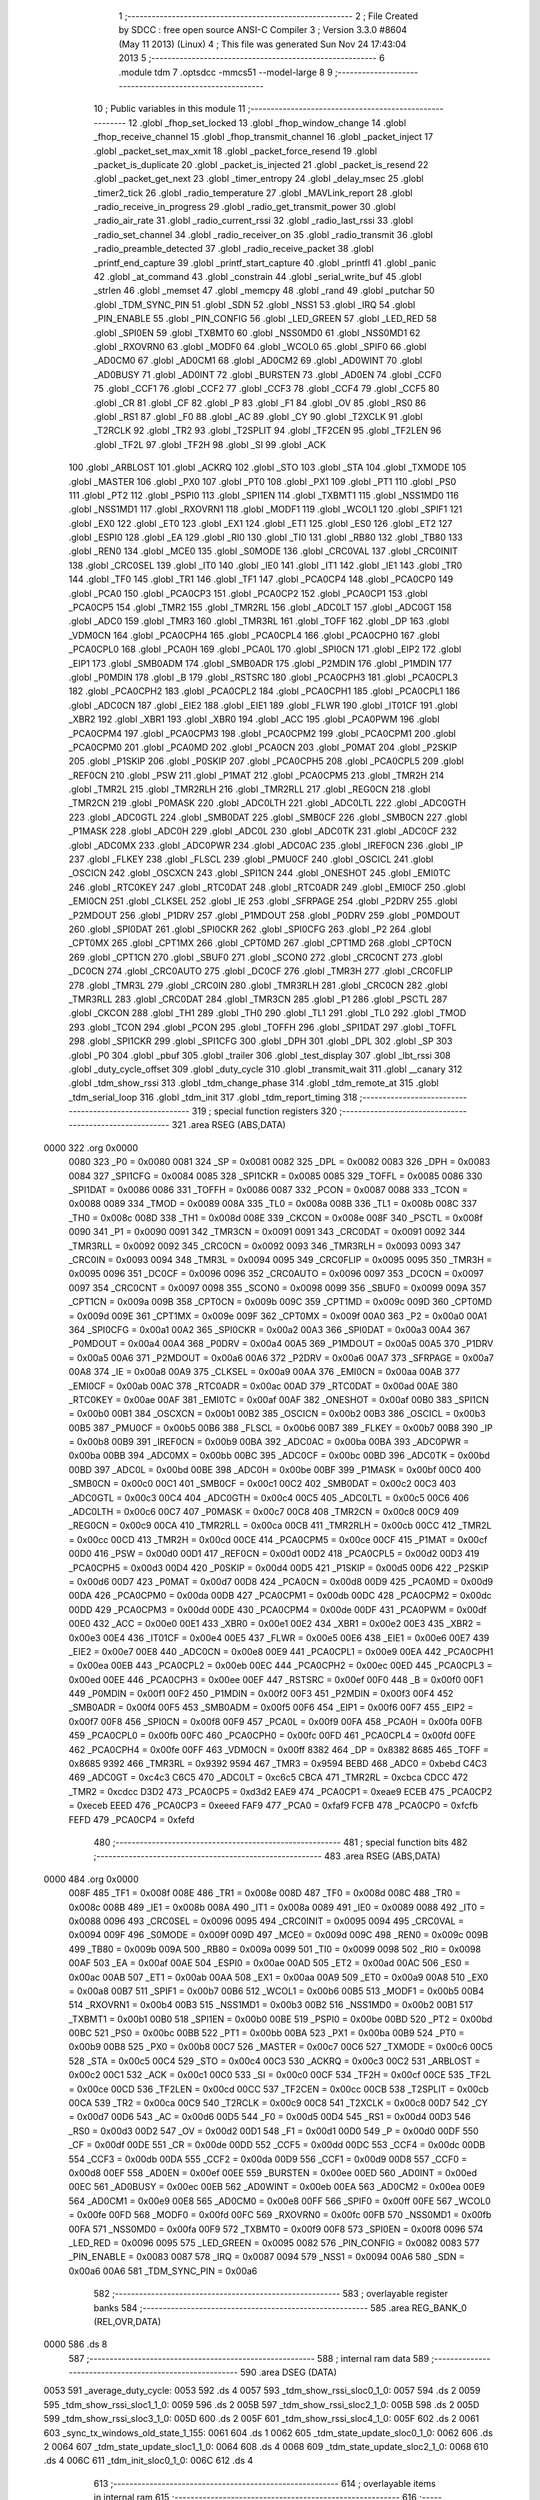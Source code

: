                               1 ;--------------------------------------------------------
                              2 ; File Created by SDCC : free open source ANSI-C Compiler
                              3 ; Version 3.3.0 #8604 (May 11 2013) (Linux)
                              4 ; This file was generated Sun Nov 24 17:43:04 2013
                              5 ;--------------------------------------------------------
                              6 	.module tdm
                              7 	.optsdcc -mmcs51 --model-large
                              8 	
                              9 ;--------------------------------------------------------
                             10 ; Public variables in this module
                             11 ;--------------------------------------------------------
                             12 	.globl _fhop_set_locked
                             13 	.globl _fhop_window_change
                             14 	.globl _fhop_receive_channel
                             15 	.globl _fhop_transmit_channel
                             16 	.globl _packet_inject
                             17 	.globl _packet_set_max_xmit
                             18 	.globl _packet_force_resend
                             19 	.globl _packet_is_duplicate
                             20 	.globl _packet_is_injected
                             21 	.globl _packet_is_resend
                             22 	.globl _packet_get_next
                             23 	.globl _timer_entropy
                             24 	.globl _delay_msec
                             25 	.globl _timer2_tick
                             26 	.globl _radio_temperature
                             27 	.globl _MAVLink_report
                             28 	.globl _radio_receive_in_progress
                             29 	.globl _radio_get_transmit_power
                             30 	.globl _radio_air_rate
                             31 	.globl _radio_current_rssi
                             32 	.globl _radio_last_rssi
                             33 	.globl _radio_set_channel
                             34 	.globl _radio_receiver_on
                             35 	.globl _radio_transmit
                             36 	.globl _radio_preamble_detected
                             37 	.globl _radio_receive_packet
                             38 	.globl _printf_end_capture
                             39 	.globl _printf_start_capture
                             40 	.globl _printfl
                             41 	.globl _panic
                             42 	.globl _at_command
                             43 	.globl _constrain
                             44 	.globl _serial_write_buf
                             45 	.globl _strlen
                             46 	.globl _memset
                             47 	.globl _memcpy
                             48 	.globl _rand
                             49 	.globl _putchar
                             50 	.globl _TDM_SYNC_PIN
                             51 	.globl _SDN
                             52 	.globl _NSS1
                             53 	.globl _IRQ
                             54 	.globl _PIN_ENABLE
                             55 	.globl _PIN_CONFIG
                             56 	.globl _LED_GREEN
                             57 	.globl _LED_RED
                             58 	.globl _SPI0EN
                             59 	.globl _TXBMT0
                             60 	.globl _NSS0MD0
                             61 	.globl _NSS0MD1
                             62 	.globl _RXOVRN0
                             63 	.globl _MODF0
                             64 	.globl _WCOL0
                             65 	.globl _SPIF0
                             66 	.globl _AD0CM0
                             67 	.globl _AD0CM1
                             68 	.globl _AD0CM2
                             69 	.globl _AD0WINT
                             70 	.globl _AD0BUSY
                             71 	.globl _AD0INT
                             72 	.globl _BURSTEN
                             73 	.globl _AD0EN
                             74 	.globl _CCF0
                             75 	.globl _CCF1
                             76 	.globl _CCF2
                             77 	.globl _CCF3
                             78 	.globl _CCF4
                             79 	.globl _CCF5
                             80 	.globl _CR
                             81 	.globl _CF
                             82 	.globl _P
                             83 	.globl _F1
                             84 	.globl _OV
                             85 	.globl _RS0
                             86 	.globl _RS1
                             87 	.globl _F0
                             88 	.globl _AC
                             89 	.globl _CY
                             90 	.globl _T2XCLK
                             91 	.globl _T2RCLK
                             92 	.globl _TR2
                             93 	.globl _T2SPLIT
                             94 	.globl _TF2CEN
                             95 	.globl _TF2LEN
                             96 	.globl _TF2L
                             97 	.globl _TF2H
                             98 	.globl _SI
                             99 	.globl _ACK
                            100 	.globl _ARBLOST
                            101 	.globl _ACKRQ
                            102 	.globl _STO
                            103 	.globl _STA
                            104 	.globl _TXMODE
                            105 	.globl _MASTER
                            106 	.globl _PX0
                            107 	.globl _PT0
                            108 	.globl _PX1
                            109 	.globl _PT1
                            110 	.globl _PS0
                            111 	.globl _PT2
                            112 	.globl _PSPI0
                            113 	.globl _SPI1EN
                            114 	.globl _TXBMT1
                            115 	.globl _NSS1MD0
                            116 	.globl _NSS1MD1
                            117 	.globl _RXOVRN1
                            118 	.globl _MODF1
                            119 	.globl _WCOL1
                            120 	.globl _SPIF1
                            121 	.globl _EX0
                            122 	.globl _ET0
                            123 	.globl _EX1
                            124 	.globl _ET1
                            125 	.globl _ES0
                            126 	.globl _ET2
                            127 	.globl _ESPI0
                            128 	.globl _EA
                            129 	.globl _RI0
                            130 	.globl _TI0
                            131 	.globl _RB80
                            132 	.globl _TB80
                            133 	.globl _REN0
                            134 	.globl _MCE0
                            135 	.globl _S0MODE
                            136 	.globl _CRC0VAL
                            137 	.globl _CRC0INIT
                            138 	.globl _CRC0SEL
                            139 	.globl _IT0
                            140 	.globl _IE0
                            141 	.globl _IT1
                            142 	.globl _IE1
                            143 	.globl _TR0
                            144 	.globl _TF0
                            145 	.globl _TR1
                            146 	.globl _TF1
                            147 	.globl _PCA0CP4
                            148 	.globl _PCA0CP0
                            149 	.globl _PCA0
                            150 	.globl _PCA0CP3
                            151 	.globl _PCA0CP2
                            152 	.globl _PCA0CP1
                            153 	.globl _PCA0CP5
                            154 	.globl _TMR2
                            155 	.globl _TMR2RL
                            156 	.globl _ADC0LT
                            157 	.globl _ADC0GT
                            158 	.globl _ADC0
                            159 	.globl _TMR3
                            160 	.globl _TMR3RL
                            161 	.globl _TOFF
                            162 	.globl _DP
                            163 	.globl _VDM0CN
                            164 	.globl _PCA0CPH4
                            165 	.globl _PCA0CPL4
                            166 	.globl _PCA0CPH0
                            167 	.globl _PCA0CPL0
                            168 	.globl _PCA0H
                            169 	.globl _PCA0L
                            170 	.globl _SPI0CN
                            171 	.globl _EIP2
                            172 	.globl _EIP1
                            173 	.globl _SMB0ADM
                            174 	.globl _SMB0ADR
                            175 	.globl _P2MDIN
                            176 	.globl _P1MDIN
                            177 	.globl _P0MDIN
                            178 	.globl _B
                            179 	.globl _RSTSRC
                            180 	.globl _PCA0CPH3
                            181 	.globl _PCA0CPL3
                            182 	.globl _PCA0CPH2
                            183 	.globl _PCA0CPL2
                            184 	.globl _PCA0CPH1
                            185 	.globl _PCA0CPL1
                            186 	.globl _ADC0CN
                            187 	.globl _EIE2
                            188 	.globl _EIE1
                            189 	.globl _FLWR
                            190 	.globl _IT01CF
                            191 	.globl _XBR2
                            192 	.globl _XBR1
                            193 	.globl _XBR0
                            194 	.globl _ACC
                            195 	.globl _PCA0PWM
                            196 	.globl _PCA0CPM4
                            197 	.globl _PCA0CPM3
                            198 	.globl _PCA0CPM2
                            199 	.globl _PCA0CPM1
                            200 	.globl _PCA0CPM0
                            201 	.globl _PCA0MD
                            202 	.globl _PCA0CN
                            203 	.globl _P0MAT
                            204 	.globl _P2SKIP
                            205 	.globl _P1SKIP
                            206 	.globl _P0SKIP
                            207 	.globl _PCA0CPH5
                            208 	.globl _PCA0CPL5
                            209 	.globl _REF0CN
                            210 	.globl _PSW
                            211 	.globl _P1MAT
                            212 	.globl _PCA0CPM5
                            213 	.globl _TMR2H
                            214 	.globl _TMR2L
                            215 	.globl _TMR2RLH
                            216 	.globl _TMR2RLL
                            217 	.globl _REG0CN
                            218 	.globl _TMR2CN
                            219 	.globl _P0MASK
                            220 	.globl _ADC0LTH
                            221 	.globl _ADC0LTL
                            222 	.globl _ADC0GTH
                            223 	.globl _ADC0GTL
                            224 	.globl _SMB0DAT
                            225 	.globl _SMB0CF
                            226 	.globl _SMB0CN
                            227 	.globl _P1MASK
                            228 	.globl _ADC0H
                            229 	.globl _ADC0L
                            230 	.globl _ADC0TK
                            231 	.globl _ADC0CF
                            232 	.globl _ADC0MX
                            233 	.globl _ADC0PWR
                            234 	.globl _ADC0AC
                            235 	.globl _IREF0CN
                            236 	.globl _IP
                            237 	.globl _FLKEY
                            238 	.globl _FLSCL
                            239 	.globl _PMU0CF
                            240 	.globl _OSCICL
                            241 	.globl _OSCICN
                            242 	.globl _OSCXCN
                            243 	.globl _SPI1CN
                            244 	.globl _ONESHOT
                            245 	.globl _EMI0TC
                            246 	.globl _RTC0KEY
                            247 	.globl _RTC0DAT
                            248 	.globl _RTC0ADR
                            249 	.globl _EMI0CF
                            250 	.globl _EMI0CN
                            251 	.globl _CLKSEL
                            252 	.globl _IE
                            253 	.globl _SFRPAGE
                            254 	.globl _P2DRV
                            255 	.globl _P2MDOUT
                            256 	.globl _P1DRV
                            257 	.globl _P1MDOUT
                            258 	.globl _P0DRV
                            259 	.globl _P0MDOUT
                            260 	.globl _SPI0DAT
                            261 	.globl _SPI0CKR
                            262 	.globl _SPI0CFG
                            263 	.globl _P2
                            264 	.globl _CPT0MX
                            265 	.globl _CPT1MX
                            266 	.globl _CPT0MD
                            267 	.globl _CPT1MD
                            268 	.globl _CPT0CN
                            269 	.globl _CPT1CN
                            270 	.globl _SBUF0
                            271 	.globl _SCON0
                            272 	.globl _CRC0CNT
                            273 	.globl _DC0CN
                            274 	.globl _CRC0AUTO
                            275 	.globl _DC0CF
                            276 	.globl _TMR3H
                            277 	.globl _CRC0FLIP
                            278 	.globl _TMR3L
                            279 	.globl _CRC0IN
                            280 	.globl _TMR3RLH
                            281 	.globl _CRC0CN
                            282 	.globl _TMR3RLL
                            283 	.globl _CRC0DAT
                            284 	.globl _TMR3CN
                            285 	.globl _P1
                            286 	.globl _PSCTL
                            287 	.globl _CKCON
                            288 	.globl _TH1
                            289 	.globl _TH0
                            290 	.globl _TL1
                            291 	.globl _TL0
                            292 	.globl _TMOD
                            293 	.globl _TCON
                            294 	.globl _PCON
                            295 	.globl _TOFFH
                            296 	.globl _SPI1DAT
                            297 	.globl _TOFFL
                            298 	.globl _SPI1CKR
                            299 	.globl _SPI1CFG
                            300 	.globl _DPH
                            301 	.globl _DPL
                            302 	.globl _SP
                            303 	.globl _P0
                            304 	.globl _pbuf
                            305 	.globl _trailer
                            306 	.globl _test_display
                            307 	.globl _lbt_rssi
                            308 	.globl _duty_cycle_offset
                            309 	.globl _duty_cycle
                            310 	.globl _transmit_wait
                            311 	.globl __canary
                            312 	.globl _tdm_show_rssi
                            313 	.globl _tdm_change_phase
                            314 	.globl _tdm_remote_at
                            315 	.globl _tdm_serial_loop
                            316 	.globl _tdm_init
                            317 	.globl _tdm_report_timing
                            318 ;--------------------------------------------------------
                            319 ; special function registers
                            320 ;--------------------------------------------------------
                            321 	.area RSEG    (ABS,DATA)
   0000                     322 	.org 0x0000
                     0080   323 _P0	=	0x0080
                     0081   324 _SP	=	0x0081
                     0082   325 _DPL	=	0x0082
                     0083   326 _DPH	=	0x0083
                     0084   327 _SPI1CFG	=	0x0084
                     0085   328 _SPI1CKR	=	0x0085
                     0085   329 _TOFFL	=	0x0085
                     0086   330 _SPI1DAT	=	0x0086
                     0086   331 _TOFFH	=	0x0086
                     0087   332 _PCON	=	0x0087
                     0088   333 _TCON	=	0x0088
                     0089   334 _TMOD	=	0x0089
                     008A   335 _TL0	=	0x008a
                     008B   336 _TL1	=	0x008b
                     008C   337 _TH0	=	0x008c
                     008D   338 _TH1	=	0x008d
                     008E   339 _CKCON	=	0x008e
                     008F   340 _PSCTL	=	0x008f
                     0090   341 _P1	=	0x0090
                     0091   342 _TMR3CN	=	0x0091
                     0091   343 _CRC0DAT	=	0x0091
                     0092   344 _TMR3RLL	=	0x0092
                     0092   345 _CRC0CN	=	0x0092
                     0093   346 _TMR3RLH	=	0x0093
                     0093   347 _CRC0IN	=	0x0093
                     0094   348 _TMR3L	=	0x0094
                     0095   349 _CRC0FLIP	=	0x0095
                     0095   350 _TMR3H	=	0x0095
                     0096   351 _DC0CF	=	0x0096
                     0096   352 _CRC0AUTO	=	0x0096
                     0097   353 _DC0CN	=	0x0097
                     0097   354 _CRC0CNT	=	0x0097
                     0098   355 _SCON0	=	0x0098
                     0099   356 _SBUF0	=	0x0099
                     009A   357 _CPT1CN	=	0x009a
                     009B   358 _CPT0CN	=	0x009b
                     009C   359 _CPT1MD	=	0x009c
                     009D   360 _CPT0MD	=	0x009d
                     009E   361 _CPT1MX	=	0x009e
                     009F   362 _CPT0MX	=	0x009f
                     00A0   363 _P2	=	0x00a0
                     00A1   364 _SPI0CFG	=	0x00a1
                     00A2   365 _SPI0CKR	=	0x00a2
                     00A3   366 _SPI0DAT	=	0x00a3
                     00A4   367 _P0MDOUT	=	0x00a4
                     00A4   368 _P0DRV	=	0x00a4
                     00A5   369 _P1MDOUT	=	0x00a5
                     00A5   370 _P1DRV	=	0x00a5
                     00A6   371 _P2MDOUT	=	0x00a6
                     00A6   372 _P2DRV	=	0x00a6
                     00A7   373 _SFRPAGE	=	0x00a7
                     00A8   374 _IE	=	0x00a8
                     00A9   375 _CLKSEL	=	0x00a9
                     00AA   376 _EMI0CN	=	0x00aa
                     00AB   377 _EMI0CF	=	0x00ab
                     00AC   378 _RTC0ADR	=	0x00ac
                     00AD   379 _RTC0DAT	=	0x00ad
                     00AE   380 _RTC0KEY	=	0x00ae
                     00AF   381 _EMI0TC	=	0x00af
                     00AF   382 _ONESHOT	=	0x00af
                     00B0   383 _SPI1CN	=	0x00b0
                     00B1   384 _OSCXCN	=	0x00b1
                     00B2   385 _OSCICN	=	0x00b2
                     00B3   386 _OSCICL	=	0x00b3
                     00B5   387 _PMU0CF	=	0x00b5
                     00B6   388 _FLSCL	=	0x00b6
                     00B7   389 _FLKEY	=	0x00b7
                     00B8   390 _IP	=	0x00b8
                     00B9   391 _IREF0CN	=	0x00b9
                     00BA   392 _ADC0AC	=	0x00ba
                     00BA   393 _ADC0PWR	=	0x00ba
                     00BB   394 _ADC0MX	=	0x00bb
                     00BC   395 _ADC0CF	=	0x00bc
                     00BD   396 _ADC0TK	=	0x00bd
                     00BD   397 _ADC0L	=	0x00bd
                     00BE   398 _ADC0H	=	0x00be
                     00BF   399 _P1MASK	=	0x00bf
                     00C0   400 _SMB0CN	=	0x00c0
                     00C1   401 _SMB0CF	=	0x00c1
                     00C2   402 _SMB0DAT	=	0x00c2
                     00C3   403 _ADC0GTL	=	0x00c3
                     00C4   404 _ADC0GTH	=	0x00c4
                     00C5   405 _ADC0LTL	=	0x00c5
                     00C6   406 _ADC0LTH	=	0x00c6
                     00C7   407 _P0MASK	=	0x00c7
                     00C8   408 _TMR2CN	=	0x00c8
                     00C9   409 _REG0CN	=	0x00c9
                     00CA   410 _TMR2RLL	=	0x00ca
                     00CB   411 _TMR2RLH	=	0x00cb
                     00CC   412 _TMR2L	=	0x00cc
                     00CD   413 _TMR2H	=	0x00cd
                     00CE   414 _PCA0CPM5	=	0x00ce
                     00CF   415 _P1MAT	=	0x00cf
                     00D0   416 _PSW	=	0x00d0
                     00D1   417 _REF0CN	=	0x00d1
                     00D2   418 _PCA0CPL5	=	0x00d2
                     00D3   419 _PCA0CPH5	=	0x00d3
                     00D4   420 _P0SKIP	=	0x00d4
                     00D5   421 _P1SKIP	=	0x00d5
                     00D6   422 _P2SKIP	=	0x00d6
                     00D7   423 _P0MAT	=	0x00d7
                     00D8   424 _PCA0CN	=	0x00d8
                     00D9   425 _PCA0MD	=	0x00d9
                     00DA   426 _PCA0CPM0	=	0x00da
                     00DB   427 _PCA0CPM1	=	0x00db
                     00DC   428 _PCA0CPM2	=	0x00dc
                     00DD   429 _PCA0CPM3	=	0x00dd
                     00DE   430 _PCA0CPM4	=	0x00de
                     00DF   431 _PCA0PWM	=	0x00df
                     00E0   432 _ACC	=	0x00e0
                     00E1   433 _XBR0	=	0x00e1
                     00E2   434 _XBR1	=	0x00e2
                     00E3   435 _XBR2	=	0x00e3
                     00E4   436 _IT01CF	=	0x00e4
                     00E5   437 _FLWR	=	0x00e5
                     00E6   438 _EIE1	=	0x00e6
                     00E7   439 _EIE2	=	0x00e7
                     00E8   440 _ADC0CN	=	0x00e8
                     00E9   441 _PCA0CPL1	=	0x00e9
                     00EA   442 _PCA0CPH1	=	0x00ea
                     00EB   443 _PCA0CPL2	=	0x00eb
                     00EC   444 _PCA0CPH2	=	0x00ec
                     00ED   445 _PCA0CPL3	=	0x00ed
                     00EE   446 _PCA0CPH3	=	0x00ee
                     00EF   447 _RSTSRC	=	0x00ef
                     00F0   448 _B	=	0x00f0
                     00F1   449 _P0MDIN	=	0x00f1
                     00F2   450 _P1MDIN	=	0x00f2
                     00F3   451 _P2MDIN	=	0x00f3
                     00F4   452 _SMB0ADR	=	0x00f4
                     00F5   453 _SMB0ADM	=	0x00f5
                     00F6   454 _EIP1	=	0x00f6
                     00F7   455 _EIP2	=	0x00f7
                     00F8   456 _SPI0CN	=	0x00f8
                     00F9   457 _PCA0L	=	0x00f9
                     00FA   458 _PCA0H	=	0x00fa
                     00FB   459 _PCA0CPL0	=	0x00fb
                     00FC   460 _PCA0CPH0	=	0x00fc
                     00FD   461 _PCA0CPL4	=	0x00fd
                     00FE   462 _PCA0CPH4	=	0x00fe
                     00FF   463 _VDM0CN	=	0x00ff
                     8382   464 _DP	=	0x8382
                     8685   465 _TOFF	=	0x8685
                     9392   466 _TMR3RL	=	0x9392
                     9594   467 _TMR3	=	0x9594
                     BEBD   468 _ADC0	=	0xbebd
                     C4C3   469 _ADC0GT	=	0xc4c3
                     C6C5   470 _ADC0LT	=	0xc6c5
                     CBCA   471 _TMR2RL	=	0xcbca
                     CDCC   472 _TMR2	=	0xcdcc
                     D3D2   473 _PCA0CP5	=	0xd3d2
                     EAE9   474 _PCA0CP1	=	0xeae9
                     ECEB   475 _PCA0CP2	=	0xeceb
                     EEED   476 _PCA0CP3	=	0xeeed
                     FAF9   477 _PCA0	=	0xfaf9
                     FCFB   478 _PCA0CP0	=	0xfcfb
                     FEFD   479 _PCA0CP4	=	0xfefd
                            480 ;--------------------------------------------------------
                            481 ; special function bits
                            482 ;--------------------------------------------------------
                            483 	.area RSEG    (ABS,DATA)
   0000                     484 	.org 0x0000
                     008F   485 _TF1	=	0x008f
                     008E   486 _TR1	=	0x008e
                     008D   487 _TF0	=	0x008d
                     008C   488 _TR0	=	0x008c
                     008B   489 _IE1	=	0x008b
                     008A   490 _IT1	=	0x008a
                     0089   491 _IE0	=	0x0089
                     0088   492 _IT0	=	0x0088
                     0096   493 _CRC0SEL	=	0x0096
                     0095   494 _CRC0INIT	=	0x0095
                     0094   495 _CRC0VAL	=	0x0094
                     009F   496 _S0MODE	=	0x009f
                     009D   497 _MCE0	=	0x009d
                     009C   498 _REN0	=	0x009c
                     009B   499 _TB80	=	0x009b
                     009A   500 _RB80	=	0x009a
                     0099   501 _TI0	=	0x0099
                     0098   502 _RI0	=	0x0098
                     00AF   503 _EA	=	0x00af
                     00AE   504 _ESPI0	=	0x00ae
                     00AD   505 _ET2	=	0x00ad
                     00AC   506 _ES0	=	0x00ac
                     00AB   507 _ET1	=	0x00ab
                     00AA   508 _EX1	=	0x00aa
                     00A9   509 _ET0	=	0x00a9
                     00A8   510 _EX0	=	0x00a8
                     00B7   511 _SPIF1	=	0x00b7
                     00B6   512 _WCOL1	=	0x00b6
                     00B5   513 _MODF1	=	0x00b5
                     00B4   514 _RXOVRN1	=	0x00b4
                     00B3   515 _NSS1MD1	=	0x00b3
                     00B2   516 _NSS1MD0	=	0x00b2
                     00B1   517 _TXBMT1	=	0x00b1
                     00B0   518 _SPI1EN	=	0x00b0
                     00BE   519 _PSPI0	=	0x00be
                     00BD   520 _PT2	=	0x00bd
                     00BC   521 _PS0	=	0x00bc
                     00BB   522 _PT1	=	0x00bb
                     00BA   523 _PX1	=	0x00ba
                     00B9   524 _PT0	=	0x00b9
                     00B8   525 _PX0	=	0x00b8
                     00C7   526 _MASTER	=	0x00c7
                     00C6   527 _TXMODE	=	0x00c6
                     00C5   528 _STA	=	0x00c5
                     00C4   529 _STO	=	0x00c4
                     00C3   530 _ACKRQ	=	0x00c3
                     00C2   531 _ARBLOST	=	0x00c2
                     00C1   532 _ACK	=	0x00c1
                     00C0   533 _SI	=	0x00c0
                     00CF   534 _TF2H	=	0x00cf
                     00CE   535 _TF2L	=	0x00ce
                     00CD   536 _TF2LEN	=	0x00cd
                     00CC   537 _TF2CEN	=	0x00cc
                     00CB   538 _T2SPLIT	=	0x00cb
                     00CA   539 _TR2	=	0x00ca
                     00C9   540 _T2RCLK	=	0x00c9
                     00C8   541 _T2XCLK	=	0x00c8
                     00D7   542 _CY	=	0x00d7
                     00D6   543 _AC	=	0x00d6
                     00D5   544 _F0	=	0x00d5
                     00D4   545 _RS1	=	0x00d4
                     00D3   546 _RS0	=	0x00d3
                     00D2   547 _OV	=	0x00d2
                     00D1   548 _F1	=	0x00d1
                     00D0   549 _P	=	0x00d0
                     00DF   550 _CF	=	0x00df
                     00DE   551 _CR	=	0x00de
                     00DD   552 _CCF5	=	0x00dd
                     00DC   553 _CCF4	=	0x00dc
                     00DB   554 _CCF3	=	0x00db
                     00DA   555 _CCF2	=	0x00da
                     00D9   556 _CCF1	=	0x00d9
                     00D8   557 _CCF0	=	0x00d8
                     00EF   558 _AD0EN	=	0x00ef
                     00EE   559 _BURSTEN	=	0x00ee
                     00ED   560 _AD0INT	=	0x00ed
                     00EC   561 _AD0BUSY	=	0x00ec
                     00EB   562 _AD0WINT	=	0x00eb
                     00EA   563 _AD0CM2	=	0x00ea
                     00E9   564 _AD0CM1	=	0x00e9
                     00E8   565 _AD0CM0	=	0x00e8
                     00FF   566 _SPIF0	=	0x00ff
                     00FE   567 _WCOL0	=	0x00fe
                     00FD   568 _MODF0	=	0x00fd
                     00FC   569 _RXOVRN0	=	0x00fc
                     00FB   570 _NSS0MD1	=	0x00fb
                     00FA   571 _NSS0MD0	=	0x00fa
                     00F9   572 _TXBMT0	=	0x00f9
                     00F8   573 _SPI0EN	=	0x00f8
                     0096   574 _LED_RED	=	0x0096
                     0095   575 _LED_GREEN	=	0x0095
                     0082   576 _PIN_CONFIG	=	0x0082
                     0083   577 _PIN_ENABLE	=	0x0083
                     0087   578 _IRQ	=	0x0087
                     0094   579 _NSS1	=	0x0094
                     00A6   580 _SDN	=	0x00a6
                     00A6   581 _TDM_SYNC_PIN	=	0x00a6
                            582 ;--------------------------------------------------------
                            583 ; overlayable register banks
                            584 ;--------------------------------------------------------
                            585 	.area REG_BANK_0	(REL,OVR,DATA)
   0000                     586 	.ds 8
                            587 ;--------------------------------------------------------
                            588 ; internal ram data
                            589 ;--------------------------------------------------------
                            590 	.area DSEG    (DATA)
   0053                     591 _average_duty_cycle:
   0053                     592 	.ds 4
   0057                     593 _tdm_show_rssi_sloc0_1_0:
   0057                     594 	.ds 2
   0059                     595 _tdm_show_rssi_sloc1_1_0:
   0059                     596 	.ds 2
   005B                     597 _tdm_show_rssi_sloc2_1_0:
   005B                     598 	.ds 2
   005D                     599 _tdm_show_rssi_sloc3_1_0:
   005D                     600 	.ds 2
   005F                     601 _tdm_show_rssi_sloc4_1_0:
   005F                     602 	.ds 2
   0061                     603 _sync_tx_windows_old_state_1_155:
   0061                     604 	.ds 1
   0062                     605 _tdm_state_update_sloc0_1_0:
   0062                     606 	.ds 2
   0064                     607 _tdm_state_update_sloc1_1_0:
   0064                     608 	.ds 4
   0068                     609 _tdm_state_update_sloc2_1_0:
   0068                     610 	.ds 4
   006C                     611 _tdm_init_sloc0_1_0:
   006C                     612 	.ds 4
                            613 ;--------------------------------------------------------
                            614 ; overlayable items in internal ram 
                            615 ;--------------------------------------------------------
                            616 ;--------------------------------------------------------
                            617 ; indirectly addressable internal ram data
                            618 ;--------------------------------------------------------
                            619 	.area ISEG    (DATA)
                     00FF   620 __canary	=	0x00ff
                            621 ;--------------------------------------------------------
                            622 ; absolute internal ram data
                            623 ;--------------------------------------------------------
                            624 	.area IABS    (ABS,DATA)
                            625 	.area IABS    (ABS,DATA)
                            626 ;--------------------------------------------------------
                            627 ; bit data
                            628 ;--------------------------------------------------------
                            629 	.area BSEG    (BIT)
   0027                     630 _bonus_transmit:
   0027                     631 	.ds 1
   0028                     632 _transmit_yield:
   0028                     633 	.ds 1
   0029                     634 _blink_state:
   0029                     635 	.ds 1
   002A                     636 _received_packet:
   002A                     637 	.ds 1
   002B                     638 _duty_cycle_wait:
   002B                     639 	.ds 1
   002C                     640 _send_statistics:
   002C                     641 	.ds 1
   002D                     642 _send_at_command:
   002D                     643 	.ds 1
   002E                     644 _sync_tx_windows_sloc0_1_0:
   002E                     645 	.ds 1
   002F                     646 _tdm_state_update_sloc3_1_0:
   002F                     647 	.ds 1
   0030                     648 _tdm_serial_loop_sloc0_1_0:
   0030                     649 	.ds 1
                            650 ;--------------------------------------------------------
                            651 ; paged external ram data
                            652 ;--------------------------------------------------------
                            653 	.area PSEG    (PAG,XDATA)
   00B6                     654 _tdm_state:
   00B6                     655 	.ds 1
   00B7                     656 _tdm_state_remaining:
   00B7                     657 	.ds 2
   00B9                     658 _tx_window_width:
   00B9                     659 	.ds 2
   00BB                     660 _max_data_packet_length:
   00BB                     661 	.ds 1
   00BC                     662 _silence_period:
   00BC                     663 	.ds 2
   00BE                     664 _packet_latency:
   00BE                     665 	.ds 2
   00C0                     666 _ticks_per_byte:
   00C0                     667 	.ds 2
   00C2                     668 _transmit_wait::
   00C2                     669 	.ds 2
   00C4                     670 _duty_cycle::
   00C4                     671 	.ds 1
   00C5                     672 _duty_cycle_offset::
   00C5                     673 	.ds 1
   00C6                     674 _transmitted_ticks:
   00C6                     675 	.ds 2
   00C8                     676 _lbt_rssi::
   00C8                     677 	.ds 1
   00C9                     678 _lbt_listen_time:
   00C9                     679 	.ds 2
   00CB                     680 _lbt_min_time:
   00CB                     681 	.ds 2
   00CD                     682 _lbt_rand:
   00CD                     683 	.ds 2
   00CF                     684 _test_display::
   00CF                     685 	.ds 1
   00D0                     686 _trailer::
   00D0                     687 	.ds 2
   00D2                     688 _remote_at_cmd:
   00D2                     689 	.ds 17
   00E3                     690 _sync_tx_windows_delta_2_162:
   00E3                     691 	.ds 2
   00E5                     692 _tdm_serial_loop_last_t_1_207:
   00E5                     693 	.ds 2
   00E7                     694 _tdm_serial_loop_last_link_update_1_207:
   00E7                     695 	.ds 2
   00E9                     696 _tdm_serial_loop_len_2_208:
   00E9                     697 	.ds 1
   00EA                     698 _tdm_serial_loop_tdelta_2_208:
   00EA                     699 	.ds 2
                            700 ;--------------------------------------------------------
                            701 ; external ram data
                            702 ;--------------------------------------------------------
                            703 	.area XSEG    (XDATA)
   0472                     704 _pbuf::
   0472                     705 	.ds 252
   056E                     706 _link_update_unlock_count_1_185:
   056E                     707 	.ds 1
   056F                     708 _link_update_temperature_count_1_185:
   056F                     709 	.ds 1
                            710 ;--------------------------------------------------------
                            711 ; absolute external ram data
                            712 ;--------------------------------------------------------
                            713 	.area XABS    (ABS,XDATA)
                            714 ;--------------------------------------------------------
                            715 ; external initialized ram data
                            716 ;--------------------------------------------------------
                            717 	.area XISEG   (XDATA)
                            718 	.area HOME    (CODE)
                            719 	.area GSINIT0 (CODE)
                            720 	.area GSINIT1 (CODE)
                            721 	.area GSINIT2 (CODE)
                            722 	.area GSINIT3 (CODE)
                            723 	.area GSINIT4 (CODE)
                            724 	.area GSINIT5 (CODE)
                            725 	.area GSINIT  (CODE)
                            726 	.area GSFINAL (CODE)
                            727 	.area CSEG    (CODE)
                            728 ;--------------------------------------------------------
                            729 ; global & static initialisations
                            730 ;--------------------------------------------------------
                            731 	.area HOME    (CODE)
                            732 	.area GSINIT  (CODE)
                            733 	.area GSFINAL (CODE)
                            734 	.area GSINIT  (CODE)
                            735 ;--------------------------------------------------------
                            736 ; Home
                            737 ;--------------------------------------------------------
                            738 	.area HOME    (CODE)
                            739 	.area HOME    (CODE)
                            740 ;--------------------------------------------------------
                            741 ; code
                            742 ;--------------------------------------------------------
                            743 	.area CSEG    (CODE)
                            744 ;------------------------------------------------------------
                            745 ;Allocation info for local variables in function 'tdm_show_rssi'
                            746 ;------------------------------------------------------------
                            747 ;sloc0                     Allocated with name '_tdm_show_rssi_sloc0_1_0'
                            748 ;sloc1                     Allocated with name '_tdm_show_rssi_sloc1_1_0'
                            749 ;sloc2                     Allocated with name '_tdm_show_rssi_sloc2_1_0'
                            750 ;sloc3                     Allocated with name '_tdm_show_rssi_sloc3_1_0'
                            751 ;sloc4                     Allocated with name '_tdm_show_rssi_sloc4_1_0'
                            752 ;------------------------------------------------------------
                            753 ;	radio/tdm.c:152: tdm_show_rssi(void)
                            754 ;	-----------------------------------------
                            755 ;	 function tdm_show_rssi
                            756 ;	-----------------------------------------
   4588                     757 _tdm_show_rssi:
                     0007   758 	ar7 = 0x07
                     0006   759 	ar6 = 0x06
                     0005   760 	ar5 = 0x05
                     0004   761 	ar4 = 0x04
                     0003   762 	ar3 = 0x03
                     0002   763 	ar2 = 0x02
                     0001   764 	ar1 = 0x01
                     0000   765 	ar0 = 0x00
                            766 ;	radio/tdm.c:154: printf("L/R RSSI: %u/%u  L/R noise: %u/%u pkts: %u ",
   4588 78 42         [12]  767 	mov	r0,#(_statistics + 0x0002)
   458A E2            [24]  768 	movx	a,@r0
   458B FE            [12]  769 	mov	r6,a
   458C 08            [12]  770 	inc	r0
   458D E2            [24]  771 	movx	a,@r0
   458E FF            [12]  772 	mov	r7,a
   458F 78 45         [12]  773 	mov	r0,#(_remote_statistics + 0x0001)
   4591 E2            [24]  774 	movx	a,@r0
   4592 FD            [12]  775 	mov	r5,a
   4593 7C 00         [12]  776 	mov	r4,#0x00
   4595 78 41         [12]  777 	mov	r0,#(_statistics + 0x0001)
   4597 E2            [24]  778 	movx	a,@r0
   4598 FB            [12]  779 	mov	r3,a
   4599 8B 57         [24]  780 	mov	_tdm_show_rssi_sloc0_1_0,r3
   459B 75 58 00      [24]  781 	mov	(_tdm_show_rssi_sloc0_1_0 + 1),#0x00
   459E 78 44         [12]  782 	mov	r0,#_remote_statistics
   45A0 E2            [24]  783 	movx	a,@r0
   45A1 FB            [12]  784 	mov	r3,a
   45A2 8B 59         [24]  785 	mov	_tdm_show_rssi_sloc1_1_0,r3
   45A4 75 5A 00      [24]  786 	mov	(_tdm_show_rssi_sloc1_1_0 + 1),#0x00
   45A7 78 40         [12]  787 	mov	r0,#_statistics
   45A9 E2            [24]  788 	movx	a,@r0
   45AA FB            [12]  789 	mov	r3,a
   45AB 7A 00         [12]  790 	mov	r2,#0x00
   45AD C0 06         [24]  791 	push	ar6
   45AF C0 07         [24]  792 	push	ar7
   45B1 C0 05         [24]  793 	push	ar5
   45B3 C0 04         [24]  794 	push	ar4
   45B5 C0 57         [24]  795 	push	_tdm_show_rssi_sloc0_1_0
   45B7 C0 58         [24]  796 	push	(_tdm_show_rssi_sloc0_1_0 + 1)
   45B9 C0 59         [24]  797 	push	_tdm_show_rssi_sloc1_1_0
   45BB C0 5A         [24]  798 	push	(_tdm_show_rssi_sloc1_1_0 + 1)
   45BD C0 03         [24]  799 	push	ar3
   45BF C0 02         [24]  800 	push	ar2
   45C1 74 8F         [12]  801 	mov	a,#__str_0
   45C3 C0 E0         [24]  802 	push	acc
   45C5 74 CC         [12]  803 	mov	a,#(__str_0 >> 8)
   45C7 C0 E0         [24]  804 	push	acc
   45C9 74 80         [12]  805 	mov	a,#0x80
   45CB C0 E0         [24]  806 	push	acc
   45CD 12 2D B6      [24]  807 	lcall	_printfl
   45D0 E5 81         [12]  808 	mov	a,sp
   45D2 24 F3         [12]  809 	add	a,#0xf3
   45D4 F5 81         [12]  810 	mov	sp,a
                            811 ;	radio/tdm.c:160: printf(" txe=%u rxe=%u stx=%u srx=%u ecc=%u/%u temp=%d dco=%u\n",
   45D6 78 C5         [12]  812 	mov	r0,#_duty_cycle_offset
   45D8 E2            [24]  813 	movx	a,@r0
   45D9 FE            [12]  814 	mov	r6,a
   45DA 7F 00         [12]  815 	mov	r7,#0x00
   45DC C0 07         [24]  816 	push	ar7
   45DE C0 06         [24]  817 	push	ar6
   45E0 12 3C 6F      [24]  818 	lcall	_radio_temperature
   45E3 AC 82         [24]  819 	mov	r4,dpl
   45E5 AD 83         [24]  820 	mov	r5,dph
   45E7 D0 06         [24]  821 	pop	ar6
   45E9 D0 07         [24]  822 	pop	ar7
   45EB 78 3E         [12]  823 	mov	r0,#(_errors + 0x000a)
   45ED E2            [24]  824 	movx	a,@r0
   45EE F5 59         [12]  825 	mov	_tdm_show_rssi_sloc1_1_0,a
   45F0 08            [12]  826 	inc	r0
   45F1 E2            [24]  827 	movx	a,@r0
   45F2 F5 5A         [12]  828 	mov	(_tdm_show_rssi_sloc1_1_0 + 1),a
   45F4 78 3C         [12]  829 	mov	r0,#(_errors + 0x0008)
   45F6 E2            [24]  830 	movx	a,@r0
   45F7 F5 57         [12]  831 	mov	_tdm_show_rssi_sloc0_1_0,a
   45F9 08            [12]  832 	inc	r0
   45FA E2            [24]  833 	movx	a,@r0
   45FB F5 58         [12]  834 	mov	(_tdm_show_rssi_sloc0_1_0 + 1),a
   45FD 78 3A         [12]  835 	mov	r0,#(_errors + 0x0006)
   45FF E2            [24]  836 	movx	a,@r0
   4600 F5 5B         [12]  837 	mov	_tdm_show_rssi_sloc2_1_0,a
   4602 08            [12]  838 	inc	r0
   4603 E2            [24]  839 	movx	a,@r0
   4604 F5 5C         [12]  840 	mov	(_tdm_show_rssi_sloc2_1_0 + 1),a
   4606 78 38         [12]  841 	mov	r0,#(_errors + 0x0004)
   4608 E2            [24]  842 	movx	a,@r0
   4609 F5 5D         [12]  843 	mov	_tdm_show_rssi_sloc3_1_0,a
   460B 08            [12]  844 	inc	r0
   460C E2            [24]  845 	movx	a,@r0
   460D F5 5E         [12]  846 	mov	(_tdm_show_rssi_sloc3_1_0 + 1),a
   460F 78 34         [12]  847 	mov	r0,#_errors
   4611 E2            [24]  848 	movx	a,@r0
   4612 F5 5F         [12]  849 	mov	_tdm_show_rssi_sloc4_1_0,a
   4614 08            [12]  850 	inc	r0
   4615 E2            [24]  851 	movx	a,@r0
   4616 F5 60         [12]  852 	mov	(_tdm_show_rssi_sloc4_1_0 + 1),a
   4618 78 36         [12]  853 	mov	r0,#(_errors + 0x0002)
   461A E2            [24]  854 	movx	a,@r0
   461B FA            [12]  855 	mov	r2,a
   461C 08            [12]  856 	inc	r0
   461D E2            [24]  857 	movx	a,@r0
   461E FB            [12]  858 	mov	r3,a
   461F C0 06         [24]  859 	push	ar6
   4621 C0 07         [24]  860 	push	ar7
   4623 C0 04         [24]  861 	push	ar4
   4625 C0 05         [24]  862 	push	ar5
   4627 C0 59         [24]  863 	push	_tdm_show_rssi_sloc1_1_0
   4629 C0 5A         [24]  864 	push	(_tdm_show_rssi_sloc1_1_0 + 1)
   462B C0 57         [24]  865 	push	_tdm_show_rssi_sloc0_1_0
   462D C0 58         [24]  866 	push	(_tdm_show_rssi_sloc0_1_0 + 1)
   462F C0 5B         [24]  867 	push	_tdm_show_rssi_sloc2_1_0
   4631 C0 5C         [24]  868 	push	(_tdm_show_rssi_sloc2_1_0 + 1)
   4633 C0 5D         [24]  869 	push	_tdm_show_rssi_sloc3_1_0
   4635 C0 5E         [24]  870 	push	(_tdm_show_rssi_sloc3_1_0 + 1)
   4637 C0 5F         [24]  871 	push	_tdm_show_rssi_sloc4_1_0
   4639 C0 60         [24]  872 	push	(_tdm_show_rssi_sloc4_1_0 + 1)
   463B C0 02         [24]  873 	push	ar2
   463D C0 03         [24]  874 	push	ar3
   463F 74 BB         [12]  875 	mov	a,#__str_1
   4641 C0 E0         [24]  876 	push	acc
   4643 74 CC         [12]  877 	mov	a,#(__str_1 >> 8)
   4645 C0 E0         [24]  878 	push	acc
   4647 74 80         [12]  879 	mov	a,#0x80
   4649 C0 E0         [24]  880 	push	acc
   464B 12 2D B6      [24]  881 	lcall	_printfl
   464E E5 81         [12]  882 	mov	a,sp
   4650 24 ED         [12]  883 	add	a,#0xed
   4652 F5 81         [12]  884 	mov	sp,a
                            885 ;	radio/tdm.c:169: statistics.receive_count = 0;
   4654 78 42         [12]  886 	mov	r0,#(_statistics + 0x0002)
   4656 E4            [12]  887 	clr	a
   4657 F2            [24]  888 	movx	@r0,a
   4658 08            [12]  889 	inc	r0
   4659 F2            [24]  890 	movx	@r0,a
   465A 22            [24]  891 	ret
                            892 ;------------------------------------------------------------
                            893 ;Allocation info for local variables in function 'display_test_output'
                            894 ;------------------------------------------------------------
                            895 ;	radio/tdm.c:175: display_test_output(void)
                            896 ;	-----------------------------------------
                            897 ;	 function display_test_output
                            898 ;	-----------------------------------------
   465B                     899 _display_test_output:
                            900 ;	radio/tdm.c:177: if (test_display & AT_TEST_RSSI) {
   465B 78 CF         [12]  901 	mov	r0,#_test_display
   465D E2            [24]  902 	movx	a,@r0
   465E 54 01         [12]  903 	anl	a,#0x01
   4660 60 03         [24]  904 	jz	00103$
                            905 ;	radio/tdm.c:178: tdm_show_rssi();
   4662 02 45 88      [24]  906 	ljmp	_tdm_show_rssi
   4665                     907 00103$:
   4665 22            [24]  908 	ret
                            909 ;------------------------------------------------------------
                            910 ;Allocation info for local variables in function 'flight_time_estimate'
                            911 ;------------------------------------------------------------
                            912 ;	radio/tdm.c:188: static uint16_t flight_time_estimate(__pdata uint8_t packet_len)
                            913 ;	-----------------------------------------
                            914 ;	 function flight_time_estimate
                            915 ;	-----------------------------------------
   4666                     916 _flight_time_estimate:
   4666 AF 82         [24]  917 	mov	r7,dpl
                            918 ;	radio/tdm.c:190: return packet_latency + (packet_len * ticks_per_byte);
   4668 7E 00         [12]  919 	mov	r6,#0x00
   466A 78 C0         [12]  920 	mov	r0,#_ticks_per_byte
   466C 90 05 CB      [24]  921 	mov	dptr,#__mulint_PARM_2
   466F E2            [24]  922 	movx	a,@r0
   4670 F0            [24]  923 	movx	@dptr,a
   4671 08            [12]  924 	inc	r0
   4672 E2            [24]  925 	movx	a,@r0
   4673 A3            [24]  926 	inc	dptr
   4674 F0            [24]  927 	movx	@dptr,a
   4675 8F 82         [24]  928 	mov	dpl,r7
   4677 8E 83         [24]  929 	mov	dph,r6
   4679 12 5E 74      [24]  930 	lcall	__mulint
   467C AE 82         [24]  931 	mov	r6,dpl
   467E AF 83         [24]  932 	mov	r7,dph
   4680 78 BE         [12]  933 	mov	r0,#_packet_latency
   4682 E2            [24]  934 	movx	a,@r0
   4683 2E            [12]  935 	add	a,r6
   4684 FE            [12]  936 	mov	r6,a
   4685 08            [12]  937 	inc	r0
   4686 E2            [24]  938 	movx	a,@r0
   4687 3F            [12]  939 	addc	a,r7
   4688 8E 82         [24]  940 	mov	dpl,r6
   468A F5 83         [12]  941 	mov	dph,a
   468C 22            [24]  942 	ret
                            943 ;------------------------------------------------------------
                            944 ;Allocation info for local variables in function 'sync_tx_windows'
                            945 ;------------------------------------------------------------
                            946 ;old_state                 Allocated with name '_sync_tx_windows_old_state_1_155'
                            947 ;------------------------------------------------------------
                            948 ;	radio/tdm.c:204: sync_tx_windows(__pdata uint8_t packet_length)
                            949 ;	-----------------------------------------
                            950 ;	 function sync_tx_windows
                            951 ;	-----------------------------------------
   468D                     952 _sync_tx_windows:
   468D AF 82         [24]  953 	mov	r7,dpl
                            954 ;	radio/tdm.c:206: __data enum tdm_state old_state = tdm_state;
   468F 78 B6         [12]  955 	mov	r0,#_tdm_state
   4691 E2            [24]  956 	movx	a,@r0
   4692 F5 61         [12]  957 	mov	_sync_tx_windows_old_state_1_155,a
                            958 ;	radio/tdm.c:207: __pdata uint16_t old_remaining = tdm_state_remaining;
   4694 78 B7         [12]  959 	mov	r0,#_tdm_state_remaining
   4696 E2            [24]  960 	movx	a,@r0
   4697 FC            [12]  961 	mov	r4,a
   4698 08            [12]  962 	inc	r0
   4699 E2            [24]  963 	movx	a,@r0
   469A FD            [12]  964 	mov	r5,a
                            965 ;	radio/tdm.c:209: if (trailer.bonus) {
   469B 78 D1         [12]  966 	mov	r0,#(_trailer + 0x0001)
   469D E2            [24]  967 	movx	a,@r0
   469E 30 E6 46      [24]  968 	jnb	acc.6,00109$
                            969 ;	radio/tdm.c:212: if (old_state == TDM_SILENCE1) {
   46A1 74 01         [12]  970 	mov	a,#0x01
   46A3 B5 61 10      [24]  971 	cjne	a,_sync_tx_windows_old_state_1_155,00106$
                            972 ;	radio/tdm.c:218: tdm_state_remaining = silence_period;
   46A6 78 BC         [12]  973 	mov	r0,#_silence_period
   46A8 E2            [24]  974 	movx	a,@r0
   46A9 FA            [12]  975 	mov	r2,a
   46AA 08            [12]  976 	inc	r0
   46AB E2            [24]  977 	movx	a,@r0
   46AC FB            [12]  978 	mov	r3,a
   46AD 78 B7         [12]  979 	mov	r0,#_tdm_state_remaining
   46AF EA            [12]  980 	mov	a,r2
   46B0 F2            [24]  981 	movx	@r0,a
   46B1 08            [12]  982 	inc	r0
   46B2 EB            [12]  983 	mov	a,r3
   46B3 F2            [24]  984 	movx	@r0,a
   46B4 80 46         [24]  985 	sjmp	00110$
   46B6                     986 00106$:
                            987 ;	radio/tdm.c:219: } else if (old_state == TDM_RECEIVE || old_state == TDM_SILENCE2) {
   46B6 74 02         [12]  988 	mov	a,#0x02
   46B8 B5 61 02      [24]  989 	cjne	a,_sync_tx_windows_old_state_1_155,00151$
   46BB 80 05         [24]  990 	sjmp	00101$
   46BD                     991 00151$:
   46BD 74 03         [12]  992 	mov	a,#0x03
   46BF B5 61 0F      [24]  993 	cjne	a,_sync_tx_windows_old_state_1_155,00102$
   46C2                     994 00101$:
                            995 ;	radio/tdm.c:224: tdm_state = TDM_SILENCE2;
   46C2 78 B6         [12]  996 	mov	r0,#_tdm_state
   46C4 74 03         [12]  997 	mov	a,#0x03
   46C6 F2            [24]  998 	movx	@r0,a
                            999 ;	radio/tdm.c:225: tdm_state_remaining = 1;
   46C7 78 B7         [12] 1000 	mov	r0,#_tdm_state_remaining
   46C9 74 01         [12] 1001 	mov	a,#0x01
   46CB F2            [24] 1002 	movx	@r0,a
   46CC 08            [12] 1003 	inc	r0
   46CD E4            [12] 1004 	clr	a
   46CE F2            [24] 1005 	movx	@r0,a
   46CF 80 2B         [24] 1006 	sjmp	00110$
   46D1                    1007 00102$:
                           1008 ;	radio/tdm.c:227: tdm_state = TDM_TRANSMIT;
   46D1 78 B6         [12] 1009 	mov	r0,#_tdm_state
   46D3 E4            [12] 1010 	clr	a
   46D4 F2            [24] 1011 	movx	@r0,a
                           1012 ;	radio/tdm.c:228: tdm_state_remaining = trailer.window;
   46D5 78 D0         [12] 1013 	mov	r0,#_trailer
   46D7 E2            [24] 1014 	movx	a,@r0
   46D8 FA            [12] 1015 	mov	r2,a
   46D9 08            [12] 1016 	inc	r0
   46DA E2            [24] 1017 	movx	a,@r0
   46DB 54 1F         [12] 1018 	anl	a,#0x1F
   46DD FB            [12] 1019 	mov	r3,a
   46DE 78 B7         [12] 1020 	mov	r0,#_tdm_state_remaining
   46E0 EA            [12] 1021 	mov	a,r2
   46E1 F2            [24] 1022 	movx	@r0,a
   46E2 08            [12] 1023 	inc	r0
   46E3 EB            [12] 1024 	mov	a,r3
   46E4 F2            [24] 1025 	movx	@r0,a
   46E5 80 15         [24] 1026 	sjmp	00110$
   46E7                    1027 00109$:
                           1028 ;	radio/tdm.c:233: tdm_state = TDM_RECEIVE;
   46E7 78 B6         [12] 1029 	mov	r0,#_tdm_state
   46E9 74 02         [12] 1030 	mov	a,#0x02
   46EB F2            [24] 1031 	movx	@r0,a
                           1032 ;	radio/tdm.c:234: tdm_state_remaining = trailer.window;
   46EC 78 D0         [12] 1033 	mov	r0,#_trailer
   46EE E2            [24] 1034 	movx	a,@r0
   46EF FA            [12] 1035 	mov	r2,a
   46F0 08            [12] 1036 	inc	r0
   46F1 E2            [24] 1037 	movx	a,@r0
   46F2 54 1F         [12] 1038 	anl	a,#0x1F
   46F4 FB            [12] 1039 	mov	r3,a
   46F5 78 B7         [12] 1040 	mov	r0,#_tdm_state_remaining
   46F7 EA            [12] 1041 	mov	a,r2
   46F8 F2            [24] 1042 	movx	@r0,a
   46F9 08            [12] 1043 	inc	r0
   46FA EB            [12] 1044 	mov	a,r3
   46FB F2            [24] 1045 	movx	@r0,a
   46FC                    1046 00110$:
                           1047 ;	radio/tdm.c:239: bonus_transmit = (tdm_state == TDM_RECEIVE && packet_length==0);
   46FC 78 B6         [12] 1048 	mov	r0,#_tdm_state
   46FE E2            [24] 1049 	movx	a,@r0
   46FF B4 02 08      [24] 1050 	cjne	a,#0x02,00121$
   4702 EF            [12] 1051 	mov	a,r7
   4703 B4 01 00      [24] 1052 	cjne	a,#0x01,00156$
   4706                    1053 00156$:
   4706 92 2E         [24] 1054 	mov	_sync_tx_windows_sloc0_1_0,c
   4708 40 04         [24] 1055 	jc	00122$
   470A                    1056 00121$:
   470A C2 2E         [12] 1057 	clr	_sync_tx_windows_sloc0_1_0
   470C 80 02         [24] 1058 	sjmp	00123$
   470E                    1059 00122$:
   470E D2 2E         [12] 1060 	setb	_sync_tx_windows_sloc0_1_0
   4710                    1061 00123$:
   4710 A2 2E         [12] 1062 	mov	c,_sync_tx_windows_sloc0_1_0
   4712 92 27         [24] 1063 	mov	_bonus_transmit,c
                           1064 ;	radio/tdm.c:242: if (tdm_state != TDM_TRANSMIT) {
   4714 78 B6         [12] 1065 	mov	r0,#_tdm_state
   4716 E2            [24] 1066 	movx	a,@r0
   4717 60 02         [24] 1067 	jz	00112$
                           1068 ;	radio/tdm.c:243: transmit_yield = 0;
   4719 C2 28         [12] 1069 	clr	_transmit_yield
   471B                    1070 00112$:
                           1071 ;	radio/tdm.c:246: if (at_testmode & AT_TEST_TDM) {
   471B 78 13         [12] 1072 	mov	r0,#_at_testmode
   471D E2            [24] 1073 	movx	a,@r0
   471E 54 02         [12] 1074 	anl	a,#0x02
   4720 70 01         [24] 1075 	jnz	00159$
   4722 22            [24] 1076 	ret
   4723                    1077 00159$:
                           1078 ;	radio/tdm.c:248: delta = old_remaining - tdm_state_remaining;
   4723 78 B7         [12] 1079 	mov	r0,#_tdm_state_remaining
   4725 79 E3         [12] 1080 	mov	r1,#_sync_tx_windows_delta_2_162
   4727 D3            [12] 1081 	setb	c
   4728 E2            [24] 1082 	movx	a,@r0
   4729 9C            [12] 1083 	subb	a,r4
   472A F4            [12] 1084 	cpl	a
   472B B3            [12] 1085 	cpl	c
   472C F3            [24] 1086 	movx	@r1,a
   472D B3            [12] 1087 	cpl	c
   472E 08            [12] 1088 	inc	r0
   472F E2            [24] 1089 	movx	a,@r0
   4730 9D            [12] 1090 	subb	a,r5
   4731 F4            [12] 1091 	cpl	a
   4732 09            [12] 1092 	inc	r1
   4733 F3            [24] 1093 	movx	@r1,a
                           1094 ;	radio/tdm.c:249: if (old_state != tdm_state ||
   4734 78 B6         [12] 1095 	mov	r0,#_tdm_state
   4736 E2            [24] 1096 	movx	a,@r0
   4737 B5 61 6E      [24] 1097 	cjne	a,_sync_tx_windows_old_state_1_155,00113$
                           1098 ;	radio/tdm.c:250: delta > (int16_t)packet_latency/2 ||
   473A C0 07         [24] 1099 	push	ar7
   473C 78 BE         [12] 1100 	mov	r0,#_packet_latency
   473E E2            [24] 1101 	movx	a,@r0
   473F FA            [12] 1102 	mov	r2,a
   4740 08            [12] 1103 	inc	r0
   4741 E2            [24] 1104 	movx	a,@r0
   4742 FB            [12] 1105 	mov	r3,a
   4743 90 05 E8      [24] 1106 	mov	dptr,#__divsint_PARM_2
   4746 74 02         [12] 1107 	mov	a,#0x02
   4748 F0            [24] 1108 	movx	@dptr,a
   4749 E4            [12] 1109 	clr	a
   474A A3            [24] 1110 	inc	dptr
   474B F0            [24] 1111 	movx	@dptr,a
   474C 8A 82         [24] 1112 	mov	dpl,r2
   474E 8B 83         [24] 1113 	mov	dph,r3
   4750 C0 03         [24] 1114 	push	ar3
   4752 C0 02         [24] 1115 	push	ar2
   4754 12 61 80      [24] 1116 	lcall	__divsint
   4757 AE 82         [24] 1117 	mov	r6,dpl
   4759 AF 83         [24] 1118 	mov	r7,dph
   475B D0 02         [24] 1119 	pop	ar2
   475D D0 03         [24] 1120 	pop	ar3
   475F 78 E3         [12] 1121 	mov	r0,#_sync_tx_windows_delta_2_162
   4761 C3            [12] 1122 	clr	c
   4762 E2            [24] 1123 	movx	a,@r0
   4763 F5 F0         [12] 1124 	mov	b,a
   4765 EE            [12] 1125 	mov	a,r6
   4766 95 F0         [12] 1126 	subb	a,b
   4768 08            [12] 1127 	inc	r0
   4769 E2            [24] 1128 	movx	a,@r0
   476A F5 F0         [12] 1129 	mov	b,a
   476C EF            [12] 1130 	mov	a,r7
   476D 64 80         [12] 1131 	xrl	a,#0x80
   476F 63 F0 80      [24] 1132 	xrl	b,#0x80
   4772 95 F0         [12] 1133 	subb	a,b
   4774 D0 07         [24] 1134 	pop	ar7
                           1135 ;	radio/tdm.c:251: delta < -(int16_t)packet_latency/2) {
   4776 40 30         [24] 1136 	jc	00113$
   4778 E4            [12] 1137 	clr	a
   4779 9A            [12] 1138 	subb	a,r2
   477A FA            [12] 1139 	mov	r2,a
   477B E4            [12] 1140 	clr	a
   477C 9B            [12] 1141 	subb	a,r3
   477D FB            [12] 1142 	mov	r3,a
   477E 90 05 E8      [24] 1143 	mov	dptr,#__divsint_PARM_2
   4781 74 02         [12] 1144 	mov	a,#0x02
   4783 F0            [24] 1145 	movx	@dptr,a
   4784 E4            [12] 1146 	clr	a
   4785 A3            [24] 1147 	inc	dptr
   4786 F0            [24] 1148 	movx	@dptr,a
   4787 8A 82         [24] 1149 	mov	dpl,r2
   4789 8B 83         [24] 1150 	mov	dph,r3
   478B C0 07         [24] 1151 	push	ar7
   478D 12 61 80      [24] 1152 	lcall	__divsint
   4790 AB 82         [24] 1153 	mov	r3,dpl
   4792 AE 83         [24] 1154 	mov	r6,dph
   4794 D0 07         [24] 1155 	pop	ar7
   4796 78 E3         [12] 1156 	mov	r0,#_sync_tx_windows_delta_2_162
   4798 C3            [12] 1157 	clr	c
   4799 E2            [24] 1158 	movx	a,@r0
   479A 9B            [12] 1159 	subb	a,r3
   479B 08            [12] 1160 	inc	r0
   479C E2            [24] 1161 	movx	a,@r0
   479D 64 80         [12] 1162 	xrl	a,#0x80
   479F 8E F0         [24] 1163 	mov	b,r6
   47A1 63 F0 80      [24] 1164 	xrl	b,#0x80
   47A4 95 F0         [12] 1165 	subb	a,b
   47A6 50 4B         [24] 1166 	jnc	00119$
   47A8                    1167 00113$:
                           1168 ;	radio/tdm.c:252: printf("TDM: %u/%u len=%u ",
   47A8 7E 00         [12] 1169 	mov	r6,#0x00
   47AA 78 B6         [12] 1170 	mov	r0,#_tdm_state
   47AC E2            [24] 1171 	movx	a,@r0
   47AD FA            [12] 1172 	mov	r2,a
   47AE 7B 00         [12] 1173 	mov	r3,#0x00
   47B0 AC 61         [24] 1174 	mov	r4,_sync_tx_windows_old_state_1_155
   47B2 7D 00         [12] 1175 	mov	r5,#0x00
   47B4 C0 07         [24] 1176 	push	ar7
   47B6 C0 06         [24] 1177 	push	ar6
   47B8 C0 02         [24] 1178 	push	ar2
   47BA C0 03         [24] 1179 	push	ar3
   47BC C0 04         [24] 1180 	push	ar4
   47BE C0 05         [24] 1181 	push	ar5
   47C0 74 F2         [12] 1182 	mov	a,#__str_2
   47C2 C0 E0         [24] 1183 	push	acc
   47C4 74 CC         [12] 1184 	mov	a,#(__str_2 >> 8)
   47C6 C0 E0         [24] 1185 	push	acc
   47C8 74 80         [12] 1186 	mov	a,#0x80
   47CA C0 E0         [24] 1187 	push	acc
   47CC 12 2D B6      [24] 1188 	lcall	_printfl
   47CF E5 81         [12] 1189 	mov	a,sp
   47D1 24 F7         [12] 1190 	add	a,#0xf7
   47D3 F5 81         [12] 1191 	mov	sp,a
                           1192 ;	radio/tdm.c:256: printf(" delta: %d\n",
   47D5 78 E3         [12] 1193 	mov	r0,#_sync_tx_windows_delta_2_162
   47D7 E2            [24] 1194 	movx	a,@r0
   47D8 C0 E0         [24] 1195 	push	acc
   47DA 08            [12] 1196 	inc	r0
   47DB E2            [24] 1197 	movx	a,@r0
   47DC C0 E0         [24] 1198 	push	acc
   47DE 74 05         [12] 1199 	mov	a,#__str_3
   47E0 C0 E0         [24] 1200 	push	acc
   47E2 74 CD         [12] 1201 	mov	a,#(__str_3 >> 8)
   47E4 C0 E0         [24] 1202 	push	acc
   47E6 74 80         [12] 1203 	mov	a,#0x80
   47E8 C0 E0         [24] 1204 	push	acc
   47EA 12 2D B6      [24] 1205 	lcall	_printfl
   47ED E5 81         [12] 1206 	mov	a,sp
   47EF 24 FB         [12] 1207 	add	a,#0xfb
   47F1 F5 81         [12] 1208 	mov	sp,a
   47F3                    1209 00119$:
   47F3 22            [24] 1210 	ret
                           1211 ;------------------------------------------------------------
                           1212 ;Allocation info for local variables in function 'tdm_state_update'
                           1213 ;------------------------------------------------------------
                           1214 ;sloc0                     Allocated with name '_tdm_state_update_sloc0_1_0'
                           1215 ;sloc1                     Allocated with name '_tdm_state_update_sloc1_1_0'
                           1216 ;sloc2                     Allocated with name '_tdm_state_update_sloc2_1_0'
                           1217 ;------------------------------------------------------------
                           1218 ;	radio/tdm.c:265: tdm_state_update(__pdata uint16_t tdelta)
                           1219 ;	-----------------------------------------
                           1220 ;	 function tdm_state_update
                           1221 ;	-----------------------------------------
   47F4                    1222 _tdm_state_update:
   47F4 AE 82         [24] 1223 	mov	r6,dpl
   47F6 AF 83         [24] 1224 	mov	r7,dph
                           1225 ;	radio/tdm.c:269: if (tdelta > transmit_wait) {
   47F8 78 C2         [12] 1226 	mov	r0,#_transmit_wait
   47FA C3            [12] 1227 	clr	c
   47FB E2            [24] 1228 	movx	a,@r0
   47FC 9E            [12] 1229 	subb	a,r6
   47FD 08            [12] 1230 	inc	r0
   47FE E2            [24] 1231 	movx	a,@r0
   47FF 9F            [12] 1232 	subb	a,r7
   4800 50 08         [24] 1233 	jnc	00102$
                           1234 ;	radio/tdm.c:270: transmit_wait = 0;
   4802 78 C2         [12] 1235 	mov	r0,#_transmit_wait
   4804 E4            [12] 1236 	clr	a
   4805 F2            [24] 1237 	movx	@r0,a
   4806 08            [12] 1238 	inc	r0
   4807 F2            [24] 1239 	movx	@r0,a
   4808 80 0A         [24] 1240 	sjmp	00116$
   480A                    1241 00102$:
                           1242 ;	radio/tdm.c:272: transmit_wait -= tdelta;
   480A 78 C2         [12] 1243 	mov	r0,#_transmit_wait
   480C E2            [24] 1244 	movx	a,@r0
   480D C3            [12] 1245 	clr	c
   480E 9E            [12] 1246 	subb	a,r6
   480F F2            [24] 1247 	movx	@r0,a
   4810 08            [12] 1248 	inc	r0
   4811 E2            [24] 1249 	movx	a,@r0
   4812 9F            [12] 1250 	subb	a,r7
   4813 F2            [24] 1251 	movx	@r0,a
                           1252 ;	radio/tdm.c:276: while (tdelta >= tdm_state_remaining) {
   4814                    1253 00116$:
   4814 78 B7         [12] 1254 	mov	r0,#_tdm_state_remaining
   4816 C3            [12] 1255 	clr	c
   4817 E2            [24] 1256 	movx	a,@r0
   4818 F5 F0         [12] 1257 	mov	b,a
   481A EE            [12] 1258 	mov	a,r6
   481B 95 F0         [12] 1259 	subb	a,b
   481D 08            [12] 1260 	inc	r0
   481E E2            [24] 1261 	movx	a,@r0
   481F F5 F0         [12] 1262 	mov	b,a
   4821 EF            [12] 1263 	mov	a,r7
   4822 95 F0         [12] 1264 	subb	a,b
   4824 50 03         [24] 1265 	jnc	00146$
   4826 02 4A 5B      [24] 1266 	ljmp	00118$
   4829                    1267 00146$:
                           1268 ;	radio/tdm.c:278: tdm_state = (tdm_state+1) % 4;
   4829 78 B6         [12] 1269 	mov	r0,#_tdm_state
   482B E2            [24] 1270 	movx	a,@r0
   482C FC            [12] 1271 	mov	r4,a
   482D 7D 00         [12] 1272 	mov	r5,#0x00
   482F 0C            [12] 1273 	inc	r4
   4830 BC 00 01      [24] 1274 	cjne	r4,#0x00,00147$
   4833 0D            [12] 1275 	inc	r5
   4834                    1276 00147$:
   4834 90 05 D3      [24] 1277 	mov	dptr,#__modsint_PARM_2
   4837 74 04         [12] 1278 	mov	a,#0x04
   4839 F0            [24] 1279 	movx	@dptr,a
   483A E4            [12] 1280 	clr	a
   483B A3            [24] 1281 	inc	dptr
   483C F0            [24] 1282 	movx	@dptr,a
   483D 8C 82         [24] 1283 	mov	dpl,r4
   483F 8D 83         [24] 1284 	mov	dph,r5
   4841 C0 07         [24] 1285 	push	ar7
   4843 C0 06         [24] 1286 	push	ar6
   4845 12 5F 28      [24] 1287 	lcall	__modsint
   4848 AC 82         [24] 1288 	mov	r4,dpl
   484A AD 83         [24] 1289 	mov	r5,dph
   484C D0 06         [24] 1290 	pop	ar6
   484E D0 07         [24] 1291 	pop	ar7
   4850 78 B6         [12] 1292 	mov	r0,#_tdm_state
   4852 EC            [12] 1293 	mov	a,r4
   4853 F2            [24] 1294 	movx	@r0,a
                           1295 ;	radio/tdm.c:281: tdelta -= tdm_state_remaining;
   4854 78 B7         [12] 1296 	mov	r0,#_tdm_state_remaining
   4856 D3            [12] 1297 	setb	c
   4857 E2            [24] 1298 	movx	a,@r0
   4858 9E            [12] 1299 	subb	a,r6
   4859 F4            [12] 1300 	cpl	a
   485A B3            [12] 1301 	cpl	c
   485B FE            [12] 1302 	mov	r6,a
   485C B3            [12] 1303 	cpl	c
   485D 08            [12] 1304 	inc	r0
   485E E2            [24] 1305 	movx	a,@r0
   485F 9F            [12] 1306 	subb	a,r7
   4860 F4            [12] 1307 	cpl	a
   4861 FF            [12] 1308 	mov	r7,a
                           1309 ;	radio/tdm.c:283: if (tdm_state == TDM_TRANSMIT || tdm_state == TDM_RECEIVE) {
   4862 78 B6         [12] 1310 	mov	r0,#_tdm_state
   4864 E2            [24] 1311 	movx	a,@r0
   4865 60 06         [24] 1312 	jz	00104$
   4867 78 B6         [12] 1313 	mov	r0,#_tdm_state
   4869 E2            [24] 1314 	movx	a,@r0
   486A B4 02 10      [24] 1315 	cjne	a,#0x02,00105$
   486D                    1316 00104$:
                           1317 ;	radio/tdm.c:284: tdm_state_remaining = tx_window_width;
   486D 78 B9         [12] 1318 	mov	r0,#_tx_window_width
   486F E2            [24] 1319 	movx	a,@r0
   4870 FC            [12] 1320 	mov	r4,a
   4871 08            [12] 1321 	inc	r0
   4872 E2            [24] 1322 	movx	a,@r0
   4873 FD            [12] 1323 	mov	r5,a
   4874 78 B7         [12] 1324 	mov	r0,#_tdm_state_remaining
   4876 EC            [12] 1325 	mov	a,r4
   4877 F2            [24] 1326 	movx	@r0,a
   4878 08            [12] 1327 	inc	r0
   4879 ED            [12] 1328 	mov	a,r5
   487A F2            [24] 1329 	movx	@r0,a
   487B 80 0E         [24] 1330 	sjmp	00106$
   487D                    1331 00105$:
                           1332 ;	radio/tdm.c:286: tdm_state_remaining = silence_period;
   487D 78 BC         [12] 1333 	mov	r0,#_silence_period
   487F E2            [24] 1334 	movx	a,@r0
   4880 FC            [12] 1335 	mov	r4,a
   4881 08            [12] 1336 	inc	r0
   4882 E2            [24] 1337 	movx	a,@r0
   4883 FD            [12] 1338 	mov	r5,a
   4884 78 B7         [12] 1339 	mov	r0,#_tdm_state_remaining
   4886 EC            [12] 1340 	mov	a,r4
   4887 F2            [24] 1341 	movx	@r0,a
   4888 08            [12] 1342 	inc	r0
   4889 ED            [12] 1343 	mov	a,r5
   488A F2            [24] 1344 	movx	@r0,a
   488B                    1345 00106$:
                           1346 ;	radio/tdm.c:292: if (tdm_state == TDM_TRANSMIT || tdm_state == TDM_SILENCE1) {
   488B 78 B6         [12] 1347 	mov	r0,#_tdm_state
   488D E2            [24] 1348 	movx	a,@r0
   488E 60 06         [24] 1349 	jz	00110$
   4890 78 B6         [12] 1350 	mov	r0,#_tdm_state
   4892 E2            [24] 1351 	movx	a,@r0
   4893 B4 01 26      [24] 1352 	cjne	a,#0x01,00111$
   4896                    1353 00110$:
                           1354 ;	radio/tdm.c:293: fhop_window_change();
   4896 C0 07         [24] 1355 	push	ar7
   4898 C0 06         [24] 1356 	push	ar6
   489A 12 0C 27      [24] 1357 	lcall	_fhop_window_change
                           1358 ;	radio/tdm.c:294: radio_receiver_on();
   489D 12 34 40      [24] 1359 	lcall	_radio_receiver_on
   48A0 D0 06         [24] 1360 	pop	ar6
   48A2 D0 07         [24] 1361 	pop	ar7
                           1362 ;	radio/tdm.c:296: if (num_fh_channels > 1) {
   48A4 78 18         [12] 1363 	mov	r0,#_num_fh_channels
   48A6 C3            [12] 1364 	clr	c
   48A7 E2            [24] 1365 	movx	a,@r0
   48A8 F5 F0         [12] 1366 	mov	b,a
   48AA 74 01         [12] 1367 	mov	a,#0x01
   48AC 95 F0         [12] 1368 	subb	a,b
   48AE 50 0C         [24] 1369 	jnc	00111$
                           1370 ;	radio/tdm.c:298: lbt_listen_time = 0;
   48B0 78 C9         [12] 1371 	mov	r0,#_lbt_listen_time
   48B2 E4            [12] 1372 	clr	a
   48B3 F2            [24] 1373 	movx	@r0,a
   48B4 08            [12] 1374 	inc	r0
   48B5 F2            [24] 1375 	movx	@r0,a
                           1376 ;	radio/tdm.c:299: lbt_rand = 0;
   48B6 78 CD         [12] 1377 	mov	r0,#_lbt_rand
   48B8 E4            [12] 1378 	clr	a
   48B9 F2            [24] 1379 	movx	@r0,a
   48BA 08            [12] 1380 	inc	r0
   48BB F2            [24] 1381 	movx	@r0,a
   48BC                    1382 00111$:
                           1383 ;	radio/tdm.c:303: if (tdm_state == TDM_TRANSMIT && (duty_cycle - duty_cycle_offset) != 100) {
   48BC 78 B6         [12] 1384 	mov	r0,#_tdm_state
   48BE E2            [24] 1385 	movx	a,@r0
   48BF 60 03         [24] 1386 	jz	00155$
   48C1 02 4A 4E      [24] 1387 	ljmp	00114$
   48C4                    1388 00155$:
   48C4 C0 06         [24] 1389 	push	ar6
   48C6 C0 07         [24] 1390 	push	ar7
   48C8 78 C4         [12] 1391 	mov	r0,#_duty_cycle
   48CA E2            [24] 1392 	movx	a,@r0
   48CB FC            [12] 1393 	mov	r4,a
   48CC 7D 00         [12] 1394 	mov	r5,#0x00
   48CE 78 C5         [12] 1395 	mov	r0,#_duty_cycle_offset
   48D0 E2            [24] 1396 	movx	a,@r0
   48D1 F5 62         [12] 1397 	mov	_tdm_state_update_sloc0_1_0,a
   48D3 75 63 00      [24] 1398 	mov	(_tdm_state_update_sloc0_1_0 + 1),#0x00
   48D6 EC            [12] 1399 	mov	a,r4
   48D7 C3            [12] 1400 	clr	c
   48D8 95 62         [12] 1401 	subb	a,_tdm_state_update_sloc0_1_0
   48DA FE            [12] 1402 	mov	r6,a
   48DB ED            [12] 1403 	mov	a,r5
   48DC 95 63         [12] 1404 	subb	a,(_tdm_state_update_sloc0_1_0 + 1)
   48DE FF            [12] 1405 	mov	r7,a
   48DF BE 64 0A      [24] 1406 	cjne	r6,#0x64,00156$
   48E2 BF 00 07      [24] 1407 	cjne	r7,#0x00,00156$
   48E5 D0 07         [24] 1408 	pop	ar7
   48E7 D0 06         [24] 1409 	pop	ar6
   48E9 02 4A 4E      [24] 1410 	ljmp	00114$
   48EC                    1411 00156$:
   48EC D0 07         [24] 1412 	pop	ar7
   48EE D0 06         [24] 1413 	pop	ar6
                           1414 ;	radio/tdm.c:305: average_duty_cycle = (0.95*average_duty_cycle) + (0.05*(100.0*transmitted_ticks)/(2*(silence_period+tx_window_width)));
   48F0 C0 06         [24] 1415 	push	ar6
   48F2 C0 07         [24] 1416 	push	ar7
   48F4 C0 07         [24] 1417 	push	ar7
   48F6 C0 06         [24] 1418 	push	ar6
   48F8 C0 05         [24] 1419 	push	ar5
   48FA C0 04         [24] 1420 	push	ar4
   48FC C0 53         [24] 1421 	push	_average_duty_cycle
   48FE C0 54         [24] 1422 	push	(_average_duty_cycle + 1)
   4900 C0 55         [24] 1423 	push	(_average_duty_cycle + 2)
   4902 C0 56         [24] 1424 	push	(_average_duty_cycle + 3)
   4904 90 33 33      [24] 1425 	mov	dptr,#0x3333
   4907 75 F0 73      [24] 1426 	mov	b,#0x73
   490A 74 3F         [12] 1427 	mov	a,#0x3F
   490C 12 5A E6      [24] 1428 	lcall	___fsmul
   490F 85 82 64      [24] 1429 	mov	_tdm_state_update_sloc1_1_0,dpl
   4912 85 83 65      [24] 1430 	mov	(_tdm_state_update_sloc1_1_0 + 1),dph
   4915 85 F0 66      [24] 1431 	mov	(_tdm_state_update_sloc1_1_0 + 2),b
   4918 F5 67         [12] 1432 	mov	(_tdm_state_update_sloc1_1_0 + 3),a
   491A E5 81         [12] 1433 	mov	a,sp
   491C 24 FC         [12] 1434 	add	a,#0xfc
   491E F5 81         [12] 1435 	mov	sp,a
   4920 D0 04         [24] 1436 	pop	ar4
   4922 D0 05         [24] 1437 	pop	ar5
   4924 D0 06         [24] 1438 	pop	ar6
   4926 D0 07         [24] 1439 	pop	ar7
   4928 78 C6         [12] 1440 	mov	r0,#_transmitted_ticks
   492A E2            [24] 1441 	movx	a,@r0
   492B F5 82         [12] 1442 	mov	dpl,a
   492D 08            [12] 1443 	inc	r0
   492E E2            [24] 1444 	movx	a,@r0
   492F F5 83         [12] 1445 	mov	dph,a
   4931 C0 05         [24] 1446 	push	ar5
   4933 C0 04         [24] 1447 	push	ar4
   4935 12 62 ED      [24] 1448 	lcall	___uint2fs
   4938 AA 82         [24] 1449 	mov	r2,dpl
   493A AB 83         [24] 1450 	mov	r3,dph
   493C AE F0         [24] 1451 	mov	r6,b
   493E FF            [12] 1452 	mov	r7,a
   493F D0 04         [24] 1453 	pop	ar4
   4941 D0 05         [24] 1454 	pop	ar5
   4943 C0 07         [24] 1455 	push	ar7
   4945 C0 06         [24] 1456 	push	ar6
   4947 C0 05         [24] 1457 	push	ar5
   4949 C0 04         [24] 1458 	push	ar4
   494B C0 02         [24] 1459 	push	ar2
   494D C0 03         [24] 1460 	push	ar3
   494F C0 06         [24] 1461 	push	ar6
   4951 C0 07         [24] 1462 	push	ar7
   4953 90 00 00      [24] 1463 	mov	dptr,#0x0000
   4956 75 F0 A0      [24] 1464 	mov	b,#0xA0
   4959 74 40         [12] 1465 	mov	a,#0x40
   495B 12 5A E6      [24] 1466 	lcall	___fsmul
   495E 85 82 68      [24] 1467 	mov	_tdm_state_update_sloc2_1_0,dpl
   4961 85 83 69      [24] 1468 	mov	(_tdm_state_update_sloc2_1_0 + 1),dph
   4964 85 F0 6A      [24] 1469 	mov	(_tdm_state_update_sloc2_1_0 + 2),b
   4967 F5 6B         [12] 1470 	mov	(_tdm_state_update_sloc2_1_0 + 3),a
   4969 E5 81         [12] 1471 	mov	a,sp
   496B 24 FC         [12] 1472 	add	a,#0xfc
   496D F5 81         [12] 1473 	mov	sp,a
   496F D0 04         [24] 1474 	pop	ar4
   4971 D0 05         [24] 1475 	pop	ar5
   4973 D0 06         [24] 1476 	pop	ar6
   4975 D0 07         [24] 1477 	pop	ar7
   4977 78 BC         [12] 1478 	mov	r0,#_silence_period
   4979 79 B9         [12] 1479 	mov	r1,#_tx_window_width
   497B E3            [24] 1480 	movx	a,@r1
   497C C5 F0         [12] 1481 	xch	a,b
   497E E2            [24] 1482 	movx	a,@r0
   497F 25 F0         [12] 1483 	add	a,b
   4981 FE            [12] 1484 	mov	r6,a
   4982 09            [12] 1485 	inc	r1
   4983 E3            [24] 1486 	movx	a,@r1
   4984 C5 F0         [12] 1487 	xch	a,b
   4986 08            [12] 1488 	inc	r0
   4987 E2            [24] 1489 	movx	a,@r0
   4988 35 F0         [12] 1490 	addc	a,b
   498A CE            [12] 1491 	xch	a,r6
   498B 25 E0         [12] 1492 	add	a,acc
   498D CE            [12] 1493 	xch	a,r6
   498E 33            [12] 1494 	rlc	a
   498F FF            [12] 1495 	mov	r7,a
   4990 8E 82         [24] 1496 	mov	dpl,r6
   4992 8F 83         [24] 1497 	mov	dph,r7
   4994 C0 05         [24] 1498 	push	ar5
   4996 C0 04         [24] 1499 	push	ar4
   4998 12 62 ED      [24] 1500 	lcall	___uint2fs
   499B AA 82         [24] 1501 	mov	r2,dpl
   499D AB 83         [24] 1502 	mov	r3,dph
   499F AE F0         [24] 1503 	mov	r6,b
   49A1 FF            [12] 1504 	mov	r7,a
   49A2 C0 02         [24] 1505 	push	ar2
   49A4 C0 03         [24] 1506 	push	ar3
   49A6 C0 06         [24] 1507 	push	ar6
   49A8 C0 07         [24] 1508 	push	ar7
   49AA 85 68 82      [24] 1509 	mov	dpl,_tdm_state_update_sloc2_1_0
   49AD 85 69 83      [24] 1510 	mov	dph,(_tdm_state_update_sloc2_1_0 + 1)
   49B0 85 6A F0      [24] 1511 	mov	b,(_tdm_state_update_sloc2_1_0 + 2)
   49B3 E5 6B         [12] 1512 	mov	a,(_tdm_state_update_sloc2_1_0 + 3)
   49B5 12 64 11      [24] 1513 	lcall	___fsdiv
   49B8 AA 82         [24] 1514 	mov	r2,dpl
   49BA AB 83         [24] 1515 	mov	r3,dph
   49BC AE F0         [24] 1516 	mov	r6,b
   49BE FF            [12] 1517 	mov	r7,a
   49BF E5 81         [12] 1518 	mov	a,sp
   49C1 24 FC         [12] 1519 	add	a,#0xfc
   49C3 F5 81         [12] 1520 	mov	sp,a
   49C5 D0 04         [24] 1521 	pop	ar4
   49C7 D0 05         [24] 1522 	pop	ar5
   49C9 C0 07         [24] 1523 	push	ar7
   49CB C0 06         [24] 1524 	push	ar6
   49CD C0 05         [24] 1525 	push	ar5
   49CF C0 04         [24] 1526 	push	ar4
   49D1 C0 02         [24] 1527 	push	ar2
   49D3 C0 03         [24] 1528 	push	ar3
   49D5 C0 06         [24] 1529 	push	ar6
   49D7 C0 07         [24] 1530 	push	ar7
   49D9 85 64 82      [24] 1531 	mov	dpl,_tdm_state_update_sloc1_1_0
   49DC 85 65 83      [24] 1532 	mov	dph,(_tdm_state_update_sloc1_1_0 + 1)
   49DF 85 66 F0      [24] 1533 	mov	b,(_tdm_state_update_sloc1_1_0 + 2)
   49E2 E5 67         [12] 1534 	mov	a,(_tdm_state_update_sloc1_1_0 + 3)
   49E4 12 61 F1      [24] 1535 	lcall	___fsadd
   49E7 85 82 53      [24] 1536 	mov	_average_duty_cycle,dpl
   49EA 85 83 54      [24] 1537 	mov	(_average_duty_cycle + 1),dph
   49ED 85 F0 55      [24] 1538 	mov	(_average_duty_cycle + 2),b
   49F0 F5 56         [12] 1539 	mov	(_average_duty_cycle + 3),a
   49F2 E5 81         [12] 1540 	mov	a,sp
   49F4 24 FC         [12] 1541 	add	a,#0xfc
   49F6 F5 81         [12] 1542 	mov	sp,a
   49F8 D0 04         [24] 1543 	pop	ar4
   49FA D0 05         [24] 1544 	pop	ar5
   49FC D0 06         [24] 1545 	pop	ar6
   49FE D0 07         [24] 1546 	pop	ar7
                           1547 ;	radio/tdm.c:306: transmitted_ticks = 0;
   4A00 78 C6         [12] 1548 	mov	r0,#_transmitted_ticks
   4A02 E4            [12] 1549 	clr	a
   4A03 F2            [24] 1550 	movx	@r0,a
   4A04 08            [12] 1551 	inc	r0
   4A05 F2            [24] 1552 	movx	@r0,a
                           1553 ;	radio/tdm.c:307: duty_cycle_wait = (average_duty_cycle >= (duty_cycle - duty_cycle_offset));
   4A06 EC            [12] 1554 	mov	a,r4
   4A07 C3            [12] 1555 	clr	c
   4A08 95 62         [12] 1556 	subb	a,_tdm_state_update_sloc0_1_0
   4A0A FC            [12] 1557 	mov	r4,a
   4A0B ED            [12] 1558 	mov	a,r5
   4A0C 95 63         [12] 1559 	subb	a,(_tdm_state_update_sloc0_1_0 + 1)
   4A0E FD            [12] 1560 	mov	r5,a
   4A0F 8C 82         [24] 1561 	mov	dpl,r4
   4A11 8D 83         [24] 1562 	mov	dph,r5
   4A13 12 62 AC      [24] 1563 	lcall	___sint2fs
   4A16 AC 82         [24] 1564 	mov	r4,dpl
   4A18 AD 83         [24] 1565 	mov	r5,dph
   4A1A AE F0         [24] 1566 	mov	r6,b
   4A1C FF            [12] 1567 	mov	r7,a
   4A1D C0 07         [24] 1568 	push	ar7
   4A1F C0 06         [24] 1569 	push	ar6
   4A21 C0 04         [24] 1570 	push	ar4
   4A23 C0 05         [24] 1571 	push	ar5
   4A25 C0 06         [24] 1572 	push	ar6
   4A27 C0 07         [24] 1573 	push	ar7
   4A29 85 53 82      [24] 1574 	mov	dpl,_average_duty_cycle
   4A2C 85 54 83      [24] 1575 	mov	dph,(_average_duty_cycle + 1)
   4A2F 85 55 F0      [24] 1576 	mov	b,(_average_duty_cycle + 2)
   4A32 E5 56         [12] 1577 	mov	a,(_average_duty_cycle + 3)
   4A34 12 5E 44      [24] 1578 	lcall	___fslt
   4A37 E5 81         [12] 1579 	mov	a,sp
   4A39 24 FC         [12] 1580 	add	a,#0xfc
   4A3B F5 81         [12] 1581 	mov	sp,a
   4A3D D0 06         [24] 1582 	pop	ar6
   4A3F D0 07         [24] 1583 	pop	ar7
   4A41 E5 82         [12] 1584 	mov	a,dpl
   4A43 24 FF         [12] 1585 	add	a,#0xFF
   4A45 92 2F         [24] 1586 	mov  _tdm_state_update_sloc3_1_0,c
   4A47 B3            [12] 1587 	cpl	c
   4A48 92 2B         [24] 1588 	mov	_duty_cycle_wait,c
                           1589 ;	radio/tdm.c:320: tdm_state_remaining -= tdelta;
   4A4A D0 07         [24] 1590 	pop	ar7
   4A4C D0 06         [24] 1591 	pop	ar6
                           1592 ;	radio/tdm.c:307: duty_cycle_wait = (average_duty_cycle >= (duty_cycle - duty_cycle_offset));
   4A4E                    1593 00114$:
                           1594 ;	radio/tdm.c:311: bonus_transmit = 0;
   4A4E C2 27         [12] 1595 	clr	_bonus_transmit
                           1596 ;	radio/tdm.c:314: transmit_yield = 0;
   4A50 C2 28         [12] 1597 	clr	_transmit_yield
                           1598 ;	radio/tdm.c:317: transmit_wait = 0;
   4A52 78 C2         [12] 1599 	mov	r0,#_transmit_wait
   4A54 E4            [12] 1600 	clr	a
   4A55 F2            [24] 1601 	movx	@r0,a
   4A56 08            [12] 1602 	inc	r0
   4A57 F2            [24] 1603 	movx	@r0,a
   4A58 02 48 14      [24] 1604 	ljmp	00116$
   4A5B                    1605 00118$:
                           1606 ;	radio/tdm.c:320: tdm_state_remaining -= tdelta;
   4A5B 78 B7         [12] 1607 	mov	r0,#_tdm_state_remaining
   4A5D E2            [24] 1608 	movx	a,@r0
   4A5E C3            [12] 1609 	clr	c
   4A5F 9E            [12] 1610 	subb	a,r6
   4A60 F2            [24] 1611 	movx	@r0,a
   4A61 08            [12] 1612 	inc	r0
   4A62 E2            [24] 1613 	movx	a,@r0
   4A63 9F            [12] 1614 	subb	a,r7
   4A64 F2            [24] 1615 	movx	@r0,a
   4A65 22            [24] 1616 	ret
                           1617 ;------------------------------------------------------------
                           1618 ;Allocation info for local variables in function 'tdm_change_phase'
                           1619 ;------------------------------------------------------------
                           1620 ;	radio/tdm.c:326: tdm_change_phase(void)
                           1621 ;	-----------------------------------------
                           1622 ;	 function tdm_change_phase
                           1623 ;	-----------------------------------------
   4A66                    1624 _tdm_change_phase:
                           1625 ;	radio/tdm.c:328: tdm_state = (tdm_state+2) % 4;
   4A66 78 B6         [12] 1626 	mov	r0,#_tdm_state
   4A68 E2            [24] 1627 	movx	a,@r0
   4A69 FE            [12] 1628 	mov	r6,a
   4A6A 7F 00         [12] 1629 	mov	r7,#0x00
   4A6C 74 02         [12] 1630 	mov	a,#0x02
   4A6E 2E            [12] 1631 	add	a,r6
   4A6F FE            [12] 1632 	mov	r6,a
   4A70 E4            [12] 1633 	clr	a
   4A71 3F            [12] 1634 	addc	a,r7
   4A72 FF            [12] 1635 	mov	r7,a
   4A73 90 05 D3      [24] 1636 	mov	dptr,#__modsint_PARM_2
   4A76 74 04         [12] 1637 	mov	a,#0x04
   4A78 F0            [24] 1638 	movx	@dptr,a
   4A79 E4            [12] 1639 	clr	a
   4A7A A3            [24] 1640 	inc	dptr
   4A7B F0            [24] 1641 	movx	@dptr,a
   4A7C 8E 82         [24] 1642 	mov	dpl,r6
   4A7E 8F 83         [24] 1643 	mov	dph,r7
   4A80 12 5F 28      [24] 1644 	lcall	__modsint
   4A83 AE 82         [24] 1645 	mov	r6,dpl
   4A85 78 B6         [12] 1646 	mov	r0,#_tdm_state
   4A87 EE            [12] 1647 	mov	a,r6
   4A88 F2            [24] 1648 	movx	@r0,a
   4A89 22            [24] 1649 	ret
                           1650 ;------------------------------------------------------------
                           1651 ;Allocation info for local variables in function 'temperature_update'
                           1652 ;------------------------------------------------------------
                           1653 ;diff                      Allocated to registers r6 r7 
                           1654 ;------------------------------------------------------------
                           1655 ;	radio/tdm.c:333: static void temperature_update(void)
                           1656 ;	-----------------------------------------
                           1657 ;	 function temperature_update
                           1658 ;	-----------------------------------------
   4A8A                    1659 _temperature_update:
                           1660 ;	radio/tdm.c:336: if (radio_get_transmit_power() <= 20) {
   4A8A 12 38 B2      [24] 1661 	lcall	_radio_get_transmit_power
   4A8D E5 82         [12] 1662 	mov	a,dpl
   4A8F FF            [12] 1663 	mov	r7,a
   4A90 24 EB         [12] 1664 	add	a,#0xff - 0x14
   4A92 40 05         [24] 1665 	jc	00102$
                           1666 ;	radio/tdm.c:337: duty_cycle_offset = 0;
   4A94 78 C5         [12] 1667 	mov	r0,#_duty_cycle_offset
   4A96 E4            [12] 1668 	clr	a
   4A97 F2            [24] 1669 	movx	@r0,a
                           1670 ;	radio/tdm.c:338: return;
   4A98 22            [24] 1671 	ret
   4A99                    1672 00102$:
                           1673 ;	radio/tdm.c:341: diff = radio_temperature() - MAX_PA_TEMPERATURE;
   4A99 12 3C 6F      [24] 1674 	lcall	_radio_temperature
   4A9C E5 82         [12] 1675 	mov	a,dpl
   4A9E 85 83 F0      [24] 1676 	mov	b,dph
   4AA1 24 9C         [12] 1677 	add	a,#0x9C
   4AA3 FE            [12] 1678 	mov	r6,a
   4AA4 E5 F0         [12] 1679 	mov	a,b
   4AA6 34 FF         [12] 1680 	addc	a,#0xFF
   4AA8 FF            [12] 1681 	mov	r7,a
                           1682 ;	radio/tdm.c:342: if (diff <= 0 && duty_cycle_offset > 0) {
   4AA9 C3            [12] 1683 	clr	c
   4AAA E4            [12] 1684 	clr	a
   4AAB 9E            [12] 1685 	subb	a,r6
   4AAC E4            [12] 1686 	clr	a
   4AAD 64 80         [12] 1687 	xrl	a,#0x80
   4AAF 8F F0         [24] 1688 	mov	b,r7
   4AB1 63 F0 80      [24] 1689 	xrl	b,#0x80
   4AB4 95 F0         [12] 1690 	subb	a,b
   4AB6 E4            [12] 1691 	clr	a
   4AB7 33            [12] 1692 	rlc	a
   4AB8 FD            [12] 1693 	mov	r5,a
   4AB9 70 0C         [24] 1694 	jnz	00112$
   4ABB 78 C5         [12] 1695 	mov	r0,#_duty_cycle_offset
   4ABD E2            [24] 1696 	movx	a,@r0
   4ABE 60 07         [24] 1697 	jz	00112$
                           1698 ;	radio/tdm.c:344: duty_cycle_offset -= 1;
   4AC0 78 C5         [12] 1699 	mov	r0,#_duty_cycle_offset
   4AC2 E2            [24] 1700 	movx	a,@r0
   4AC3 14            [12] 1701 	dec	a
   4AC4 F2            [24] 1702 	movx	@r0,a
   4AC5 80 39         [24] 1703 	sjmp	00113$
   4AC7                    1704 00112$:
                           1705 ;	radio/tdm.c:345: } else if (diff > 10) {
   4AC7 C3            [12] 1706 	clr	c
   4AC8 74 0A         [12] 1707 	mov	a,#0x0A
   4ACA 9E            [12] 1708 	subb	a,r6
   4ACB E4            [12] 1709 	clr	a
   4ACC 64 80         [12] 1710 	xrl	a,#0x80
   4ACE 8F F0         [24] 1711 	mov	b,r7
   4AD0 63 F0 80      [24] 1712 	xrl	b,#0x80
   4AD3 95 F0         [12] 1713 	subb	a,b
   4AD5 50 08         [24] 1714 	jnc	00109$
                           1715 ;	radio/tdm.c:347: duty_cycle_offset += 10;
   4AD7 78 C5         [12] 1716 	mov	r0,#_duty_cycle_offset
   4AD9 E2            [24] 1717 	movx	a,@r0
   4ADA 24 0A         [12] 1718 	add	a,#0x0A
   4ADC F2            [24] 1719 	movx	@r0,a
   4ADD 80 21         [24] 1720 	sjmp	00113$
   4ADF                    1721 00109$:
                           1722 ;	radio/tdm.c:348: } else if (diff > 5) {
   4ADF C3            [12] 1723 	clr	c
   4AE0 74 05         [12] 1724 	mov	a,#0x05
   4AE2 9E            [12] 1725 	subb	a,r6
   4AE3 E4            [12] 1726 	clr	a
   4AE4 64 80         [12] 1727 	xrl	a,#0x80
   4AE6 8F F0         [24] 1728 	mov	b,r7
   4AE8 63 F0 80      [24] 1729 	xrl	b,#0x80
   4AEB 95 F0         [12] 1730 	subb	a,b
   4AED 50 08         [24] 1731 	jnc	00106$
                           1732 ;	radio/tdm.c:350: duty_cycle_offset += 5;
   4AEF 78 C5         [12] 1733 	mov	r0,#_duty_cycle_offset
   4AF1 E2            [24] 1734 	movx	a,@r0
   4AF2 24 05         [12] 1735 	add	a,#0x05
   4AF4 F2            [24] 1736 	movx	@r0,a
   4AF5 80 09         [24] 1737 	sjmp	00113$
   4AF7                    1738 00106$:
                           1739 ;	radio/tdm.c:351: } else if (diff > 0) {
   4AF7 ED            [12] 1740 	mov	a,r5
   4AF8 60 06         [24] 1741 	jz	00113$
                           1742 ;	radio/tdm.c:353: duty_cycle_offset += 1;				
   4AFA 78 C5         [12] 1743 	mov	r0,#_duty_cycle_offset
   4AFC E2            [24] 1744 	movx	a,@r0
   4AFD 24 01         [12] 1745 	add	a,#0x01
   4AFF F2            [24] 1746 	movx	@r0,a
   4B00                    1747 00113$:
                           1748 ;	radio/tdm.c:356: if ((duty_cycle-duty_cycle_offset) < 20) {
   4B00 78 C4         [12] 1749 	mov	r0,#_duty_cycle
   4B02 E2            [24] 1750 	movx	a,@r0
   4B03 FE            [12] 1751 	mov	r6,a
   4B04 7F 00         [12] 1752 	mov	r7,#0x00
   4B06 78 C5         [12] 1753 	mov	r0,#_duty_cycle_offset
   4B08 E2            [24] 1754 	movx	a,@r0
   4B09 FC            [12] 1755 	mov	r4,a
   4B0A 7D 00         [12] 1756 	mov	r5,#0x00
   4B0C EE            [12] 1757 	mov	a,r6
   4B0D C3            [12] 1758 	clr	c
   4B0E 9C            [12] 1759 	subb	a,r4
   4B0F FE            [12] 1760 	mov	r6,a
   4B10 EF            [12] 1761 	mov	a,r7
   4B11 9D            [12] 1762 	subb	a,r5
   4B12 FF            [12] 1763 	mov	r7,a
   4B13 C3            [12] 1764 	clr	c
   4B14 EE            [12] 1765 	mov	a,r6
   4B15 94 14         [12] 1766 	subb	a,#0x14
   4B17 EF            [12] 1767 	mov	a,r7
   4B18 64 80         [12] 1768 	xrl	a,#0x80
   4B1A 94 80         [12] 1769 	subb	a,#0x80
   4B1C 50 08         [24] 1770 	jnc	00117$
                           1771 ;	radio/tdm.c:357: duty_cycle_offset = duty_cycle - 20;
   4B1E 78 C4         [12] 1772 	mov	r0,#_duty_cycle
   4B20 79 C5         [12] 1773 	mov	r1,#_duty_cycle_offset
   4B22 E2            [24] 1774 	movx	a,@r0
   4B23 24 EC         [12] 1775 	add	a,#0xEC
   4B25 F3            [24] 1776 	movx	@r1,a
   4B26                    1777 00117$:
   4B26 22            [24] 1778 	ret
                           1779 ;------------------------------------------------------------
                           1780 ;Allocation info for local variables in function 'link_update'
                           1781 ;------------------------------------------------------------
                           1782 ;old_remaining             Allocated to registers r6 r7 
                           1783 ;unlock_count              Allocated with name '_link_update_unlock_count_1_185'
                           1784 ;temperature_count         Allocated with name '_link_update_temperature_count_1_185'
                           1785 ;------------------------------------------------------------
                           1786 ;	radio/tdm.c:365: link_update(void)
                           1787 ;	-----------------------------------------
                           1788 ;	 function link_update
                           1789 ;	-----------------------------------------
   4B27                    1790 _link_update:
                           1791 ;	radio/tdm.c:368: if (received_packet) {
   4B27 30 2A 0B      [24] 1792 	jnb	_received_packet,00102$
                           1793 ;	radio/tdm.c:369: unlock_count = 0;
   4B2A 90 05 6E      [24] 1794 	mov	dptr,#_link_update_unlock_count_1_185
   4B2D E4            [12] 1795 	clr	a
   4B2E F0            [24] 1796 	movx	@dptr,a
                           1797 ;	radio/tdm.c:370: received_packet = false;
   4B2F C2 2A         [12] 1798 	clr	_received_packet
                           1799 ;	radio/tdm.c:372: TDM_SYNC_PIN = true;
   4B31 D2 A6         [12] 1800 	setb	_TDM_SYNC_PIN
   4B33 80 07         [24] 1801 	sjmp	00103$
   4B35                    1802 00102$:
                           1803 ;	radio/tdm.c:375: unlock_count++;
   4B35 90 05 6E      [24] 1804 	mov	dptr,#_link_update_unlock_count_1_185
   4B38 E0            [24] 1805 	movx	a,@dptr
   4B39 24 01         [12] 1806 	add	a,#0x01
   4B3B F0            [24] 1807 	movx	@dptr,a
   4B3C                    1808 00103$:
                           1809 ;	radio/tdm.c:377: if (unlock_count < 6) {
   4B3C 90 05 6E      [24] 1810 	mov	dptr,#_link_update_unlock_count_1_185
   4B3F E0            [24] 1811 	movx	a,@dptr
   4B40 FF            [12] 1812 	mov	r7,a
   4B41 BF 06 00      [24] 1813 	cjne	r7,#0x06,00157$
   4B44                    1814 00157$:
   4B44 50 04         [24] 1815 	jnc	00105$
                           1816 ;	radio/tdm.c:378: LED_RADIO = LED_ON;
   4B46 C2 95         [12] 1817 	clr	_LED_GREEN
   4B48 80 08         [24] 1818 	sjmp	00106$
   4B4A                    1819 00105$:
                           1820 ;	radio/tdm.c:381: TDM_SYNC_PIN = false;
   4B4A C2 A6         [12] 1821 	clr	_TDM_SYNC_PIN
                           1822 ;	radio/tdm.c:384: LED_RADIO = blink_state;
   4B4C A2 29         [12] 1823 	mov	c,_blink_state
   4B4E 92 95         [24] 1824 	mov	_LED_GREEN,c
                           1825 ;	radio/tdm.c:385: blink_state = !blink_state;
   4B50 B2 29         [12] 1826 	cpl	_blink_state
   4B52                    1827 00106$:
                           1828 ;	radio/tdm.c:387: if (unlock_count > 40) {
   4B52 EF            [12] 1829 	mov	a,r7
   4B53 24 D7         [12] 1830 	add	a,#0xff - 0x28
   4B55 40 03         [24] 1831 	jc	00159$
   4B57 02 4B E2      [24] 1832 	ljmp	00117$
   4B5A                    1833 00159$:
                           1834 ;	radio/tdm.c:391: unlock_count = 5;
   4B5A 90 05 6E      [24] 1835 	mov	dptr,#_link_update_unlock_count_1_185
   4B5D 74 05         [12] 1836 	mov	a,#0x05
   4B5F F0            [24] 1837 	movx	@dptr,a
                           1838 ;	radio/tdm.c:395: if (timer_entropy() & 1) {
   4B60 12 57 53      [24] 1839 	lcall	_timer_entropy
   4B63 E5 82         [12] 1840 	mov	a,dpl
   4B65 30 E0 59      [24] 1841 	jnb	acc.0,00113$
                           1842 ;	radio/tdm.c:396: register uint16_t old_remaining = tdm_state_remaining;
   4B68 78 B7         [12] 1843 	mov	r0,#_tdm_state_remaining
   4B6A E2            [24] 1844 	movx	a,@r0
   4B6B FE            [12] 1845 	mov	r6,a
   4B6C 08            [12] 1846 	inc	r0
   4B6D E2            [24] 1847 	movx	a,@r0
   4B6E FF            [12] 1848 	mov	r7,a
                           1849 ;	radio/tdm.c:397: if (tdm_state_remaining > silence_period) {
   4B6F 78 BC         [12] 1850 	mov	r0,#_silence_period
   4B71 C3            [12] 1851 	clr	c
   4B72 E2            [24] 1852 	movx	a,@r0
   4B73 9E            [12] 1853 	subb	a,r6
   4B74 08            [12] 1854 	inc	r0
   4B75 E2            [24] 1855 	movx	a,@r0
   4B76 9F            [12] 1856 	subb	a,r7
   4B77 50 17         [24] 1857 	jnc	00108$
                           1858 ;	radio/tdm.c:398: tdm_state_remaining -= packet_latency;
   4B79 78 BE         [12] 1859 	mov	r0,#_packet_latency
   4B7B D3            [12] 1860 	setb	c
   4B7C E2            [24] 1861 	movx	a,@r0
   4B7D 9E            [12] 1862 	subb	a,r6
   4B7E F4            [12] 1863 	cpl	a
   4B7F B3            [12] 1864 	cpl	c
   4B80 FC            [12] 1865 	mov	r4,a
   4B81 B3            [12] 1866 	cpl	c
   4B82 08            [12] 1867 	inc	r0
   4B83 E2            [24] 1868 	movx	a,@r0
   4B84 9F            [12] 1869 	subb	a,r7
   4B85 F4            [12] 1870 	cpl	a
   4B86 FD            [12] 1871 	mov	r5,a
   4B87 78 B7         [12] 1872 	mov	r0,#_tdm_state_remaining
   4B89 EC            [12] 1873 	mov	a,r4
   4B8A F2            [24] 1874 	movx	@r0,a
   4B8B 08            [12] 1875 	inc	r0
   4B8C ED            [12] 1876 	mov	a,r5
   4B8D F2            [24] 1877 	movx	@r0,a
   4B8E 80 08         [24] 1878 	sjmp	00109$
   4B90                    1879 00108$:
                           1880 ;	radio/tdm.c:400: tdm_state_remaining = 1;
   4B90 78 B7         [12] 1881 	mov	r0,#_tdm_state_remaining
   4B92 74 01         [12] 1882 	mov	a,#0x01
   4B94 F2            [24] 1883 	movx	@r0,a
   4B95 08            [12] 1884 	inc	r0
   4B96 E4            [12] 1885 	clr	a
   4B97 F2            [24] 1886 	movx	@r0,a
   4B98                    1887 00109$:
                           1888 ;	radio/tdm.c:402: if (at_testmode & AT_TEST_TDM) {
   4B98 78 13         [12] 1889 	mov	r0,#_at_testmode
   4B9A E2            [24] 1890 	movx	a,@r0
   4B9B 54 02         [12] 1891 	anl	a,#0x02
   4B9D 60 22         [24] 1892 	jz	00113$
                           1893 ;	radio/tdm.c:403: printf("TDM: change timing %u/%u\n",
   4B9F 78 B7         [12] 1894 	mov	r0,#_tdm_state_remaining
   4BA1 E2            [24] 1895 	movx	a,@r0
   4BA2 C0 E0         [24] 1896 	push	acc
   4BA4 08            [12] 1897 	inc	r0
   4BA5 E2            [24] 1898 	movx	a,@r0
   4BA6 C0 E0         [24] 1899 	push	acc
   4BA8 C0 06         [24] 1900 	push	ar6
   4BAA C0 07         [24] 1901 	push	ar7
   4BAC 74 11         [12] 1902 	mov	a,#__str_4
   4BAE C0 E0         [24] 1903 	push	acc
   4BB0 74 CD         [12] 1904 	mov	a,#(__str_4 >> 8)
   4BB2 C0 E0         [24] 1905 	push	acc
   4BB4 74 80         [12] 1906 	mov	a,#0x80
   4BB6 C0 E0         [24] 1907 	push	acc
   4BB8 12 2D B6      [24] 1908 	lcall	_printfl
   4BBB E5 81         [12] 1909 	mov	a,sp
   4BBD 24 F9         [12] 1910 	add	a,#0xf9
   4BBF F5 81         [12] 1911 	mov	sp,a
   4BC1                    1912 00113$:
                           1913 ;	radio/tdm.c:408: if (at_testmode & AT_TEST_TDM) {
   4BC1 78 13         [12] 1914 	mov	r0,#_at_testmode
   4BC3 E2            [24] 1915 	movx	a,@r0
   4BC4 54 02         [12] 1916 	anl	a,#0x02
   4BC6 60 15         [24] 1917 	jz	00115$
                           1918 ;	radio/tdm.c:409: printf("TDM: scanning\n");
   4BC8 74 2B         [12] 1919 	mov	a,#__str_5
   4BCA C0 E0         [24] 1920 	push	acc
   4BCC 74 CD         [12] 1921 	mov	a,#(__str_5 >> 8)
   4BCE C0 E0         [24] 1922 	push	acc
   4BD0 74 80         [12] 1923 	mov	a,#0x80
   4BD2 C0 E0         [24] 1924 	push	acc
   4BD4 12 2D B6      [24] 1925 	lcall	_printfl
   4BD7 15 81         [12] 1926 	dec	sp
   4BD9 15 81         [12] 1927 	dec	sp
   4BDB 15 81         [12] 1928 	dec	sp
   4BDD                    1929 00115$:
                           1930 ;	radio/tdm.c:411: fhop_set_locked(false);
   4BDD C2 03         [12] 1931 	clr	_fhop_set_locked_PARM_1
   4BDF 12 0C 89      [24] 1932 	lcall	_fhop_set_locked
   4BE2                    1933 00117$:
                           1934 ;	radio/tdm.c:414: if (unlock_count != 0) {
   4BE2 90 05 6E      [24] 1935 	mov	dptr,#_link_update_unlock_count_1_185
   4BE5 E0            [24] 1936 	movx	a,@dptr
   4BE6 FF            [12] 1937 	mov	r7,a
   4BE7 60 3D         [24] 1938 	jz	00119$
                           1939 ;	radio/tdm.c:415: statistics.average_rssi = (radio_last_rssi() + 3*(uint16_t)statistics.average_rssi)/4;
   4BE9 12 30 96      [24] 1940 	lcall	_radio_last_rssi
   4BEC AF 82         [24] 1941 	mov	r7,dpl
   4BEE 7E 00         [12] 1942 	mov	r6,#0x00
   4BF0 78 40         [12] 1943 	mov	r0,#_statistics
   4BF2 E2            [24] 1944 	movx	a,@r0
   4BF3 90 05 CB      [24] 1945 	mov	dptr,#__mulint_PARM_2
   4BF6 F0            [24] 1946 	movx	@dptr,a
   4BF7 E4            [12] 1947 	clr	a
   4BF8 A3            [24] 1948 	inc	dptr
   4BF9 F0            [24] 1949 	movx	@dptr,a
   4BFA 90 00 03      [24] 1950 	mov	dptr,#0x0003
   4BFD C0 07         [24] 1951 	push	ar7
   4BFF C0 06         [24] 1952 	push	ar6
   4C01 12 5E 74      [24] 1953 	lcall	__mulint
   4C04 AC 82         [24] 1954 	mov	r4,dpl
   4C06 AD 83         [24] 1955 	mov	r5,dph
   4C08 D0 06         [24] 1956 	pop	ar6
   4C0A D0 07         [24] 1957 	pop	ar7
   4C0C EC            [12] 1958 	mov	a,r4
   4C0D 2F            [12] 1959 	add	a,r7
   4C0E FC            [12] 1960 	mov	r4,a
   4C0F ED            [12] 1961 	mov	a,r5
   4C10 3E            [12] 1962 	addc	a,r6
   4C11 C3            [12] 1963 	clr	c
   4C12 13            [12] 1964 	rrc	a
   4C13 CC            [12] 1965 	xch	a,r4
   4C14 13            [12] 1966 	rrc	a
   4C15 CC            [12] 1967 	xch	a,r4
   4C16 C3            [12] 1968 	clr	c
   4C17 13            [12] 1969 	rrc	a
   4C18 CC            [12] 1970 	xch	a,r4
   4C19 13            [12] 1971 	rrc	a
   4C1A CC            [12] 1972 	xch	a,r4
   4C1B FD            [12] 1973 	mov	r5,a
   4C1C 78 40         [12] 1974 	mov	r0,#_statistics
   4C1E EC            [12] 1975 	mov	a,r4
   4C1F F2            [24] 1976 	movx	@r0,a
                           1977 ;	radio/tdm.c:418: statistics.receive_count = 0;
   4C20 78 42         [12] 1978 	mov	r0,#(_statistics + 0x0002)
   4C22 E4            [12] 1979 	clr	a
   4C23 F2            [24] 1980 	movx	@r0,a
   4C24 08            [12] 1981 	inc	r0
   4C25 F2            [24] 1982 	movx	@r0,a
   4C26                    1983 00119$:
                           1984 ;	radio/tdm.c:420: if (unlock_count > 5) {
   4C26 90 05 6E      [24] 1985 	mov	dptr,#_link_update_unlock_count_1_185
   4C29 E0            [24] 1986 	movx	a,@dptr
   4C2A FF            [12] 1987 	mov  r7,a
   4C2B 24 FA         [12] 1988 	add	a,#0xff - 0x05
   4C2D 50 17         [24] 1989 	jnc	00121$
                           1990 ;	radio/tdm.c:421: memset(&remote_statistics, 0, sizeof(remote_statistics));
   4C2F 90 05 BE      [24] 1991 	mov	dptr,#_memset_PARM_2
   4C32 E4            [12] 1992 	clr	a
   4C33 F0            [24] 1993 	movx	@dptr,a
   4C34 90 05 BF      [24] 1994 	mov	dptr,#_memset_PARM_3
   4C37 74 04         [12] 1995 	mov	a,#0x04
   4C39 F0            [24] 1996 	movx	@dptr,a
   4C3A E4            [12] 1997 	clr	a
   4C3B A3            [24] 1998 	inc	dptr
   4C3C F0            [24] 1999 	movx	@dptr,a
   4C3D 90 00 44      [24] 2000 	mov	dptr,#_remote_statistics
   4C40 75 F0 60      [24] 2001 	mov	b,#0x60
   4C43 12 5D 74      [24] 2002 	lcall	_memset
   4C46                    2003 00121$:
                           2004 ;	radio/tdm.c:424: test_display = at_testmode;
   4C46 78 13         [12] 2005 	mov	r0,#_at_testmode
   4C48 E2            [24] 2006 	movx	a,@r0
   4C49 78 CF         [12] 2007 	mov	r0,#_test_display
   4C4B F2            [24] 2008 	movx	@r0,a
                           2009 ;	radio/tdm.c:425: send_statistics = 1;
   4C4C D2 2C         [12] 2010 	setb	_send_statistics
                           2011 ;	radio/tdm.c:427: temperature_count++;
   4C4E 90 05 6F      [24] 2012 	mov	dptr,#_link_update_temperature_count_1_185
   4C51 E0            [24] 2013 	movx	a,@dptr
   4C52 24 01         [12] 2014 	add	a,#0x01
   4C54 F0            [24] 2015 	movx	@dptr,a
                           2016 ;	radio/tdm.c:428: if (temperature_count == 4) {
   4C55 90 05 6F      [24] 2017 	mov	dptr,#_link_update_temperature_count_1_185
   4C58 E0            [24] 2018 	movx	a,@dptr
   4C59 FF            [12] 2019 	mov	r7,a
   4C5A BF 04 08      [24] 2020 	cjne	r7,#0x04,00124$
                           2021 ;	radio/tdm.c:430: temperature_update();
   4C5D 12 4A 8A      [24] 2022 	lcall	_temperature_update
                           2023 ;	radio/tdm.c:431: temperature_count = 0;
   4C60 90 05 6F      [24] 2024 	mov	dptr,#_link_update_temperature_count_1_185
   4C63 E4            [12] 2025 	clr	a
   4C64 F0            [24] 2026 	movx	@dptr,a
   4C65                    2027 00124$:
   4C65 22            [24] 2028 	ret
                           2029 ;------------------------------------------------------------
                           2030 ;Allocation info for local variables in function 'tdm_remote_at'
                           2031 ;------------------------------------------------------------
                           2032 ;	radio/tdm.c:437: tdm_remote_at(void)
                           2033 ;	-----------------------------------------
                           2034 ;	 function tdm_remote_at
                           2035 ;	-----------------------------------------
   4C66                    2036 _tdm_remote_at:
                           2037 ;	radio/tdm.c:439: memcpy(remote_at_cmd, at_cmd, strlen(at_cmd)+1);
   4C66 90 00 01      [24] 2038 	mov	dptr,#_at_cmd
   4C69 75 F0 60      [24] 2039 	mov	b,#0x60
   4C6C 12 63 F9      [24] 2040 	lcall	_strlen
   4C6F E5 82         [12] 2041 	mov	a,dpl
   4C71 85 83 F0      [24] 2042 	mov	b,dph
   4C74 24 01         [12] 2043 	add	a,#0x01
   4C76 FE            [12] 2044 	mov	r6,a
   4C77 E4            [12] 2045 	clr	a
   4C78 35 F0         [12] 2046 	addc	a,b
   4C7A FF            [12] 2047 	mov	r7,a
   4C7B 90 05 C1      [24] 2048 	mov	dptr,#_memcpy_PARM_2
   4C7E 74 01         [12] 2049 	mov	a,#_at_cmd
   4C80 F0            [24] 2050 	movx	@dptr,a
   4C81 74 00         [12] 2051 	mov	a,#(_at_cmd >> 8)
   4C83 A3            [24] 2052 	inc	dptr
   4C84 F0            [24] 2053 	movx	@dptr,a
   4C85 74 60         [12] 2054 	mov	a,#0x60
   4C87 A3            [24] 2055 	inc	dptr
   4C88 F0            [24] 2056 	movx	@dptr,a
   4C89 90 05 C4      [24] 2057 	mov	dptr,#_memcpy_PARM_3
   4C8C EE            [12] 2058 	mov	a,r6
   4C8D F0            [24] 2059 	movx	@dptr,a
   4C8E EF            [12] 2060 	mov	a,r7
   4C8F A3            [24] 2061 	inc	dptr
   4C90 F0            [24] 2062 	movx	@dptr,a
   4C91 90 00 D2      [24] 2063 	mov	dptr,#_remote_at_cmd
   4C94 75 F0 60      [24] 2064 	mov	b,#0x60
   4C97 12 5D 9C      [24] 2065 	lcall	_memcpy
                           2066 ;	radio/tdm.c:440: send_at_command = true;
   4C9A D2 2D         [12] 2067 	setb	_send_at_command
   4C9C 22            [24] 2068 	ret
                           2069 ;------------------------------------------------------------
                           2070 ;Allocation info for local variables in function 'handle_at_command'
                           2071 ;------------------------------------------------------------
                           2072 ;i                         Allocated to registers r6 
                           2073 ;------------------------------------------------------------
                           2074 ;	radio/tdm.c:445: handle_at_command(__pdata uint8_t len)
                           2075 ;	-----------------------------------------
                           2076 ;	 function handle_at_command
                           2077 ;	-----------------------------------------
   4C9D                    2078 _handle_at_command:
   4C9D AF 82         [24] 2079 	mov	r7,dpl
                           2080 ;	radio/tdm.c:447: if (len < 2 || len > AT_CMD_MAXLEN || 
   4C9F BF 02 00      [24] 2081 	cjne	r7,#0x02,00133$
   4CA2                    2082 00133$:
   4CA2 40 17         [24] 2083 	jc	00118$
   4CA4 EF            [12] 2084 	mov	a,r7
   4CA5 24 EF         [12] 2085 	add	a,#0xff - 0x10
   4CA7 40 12         [24] 2086 	jc	00118$
                           2087 ;	radio/tdm.c:448: pbuf[0] != (uint8_t)'R' || 
   4CA9 90 04 72      [24] 2088 	mov	dptr,#_pbuf
   4CAC E0            [24] 2089 	movx	a,@dptr
   4CAD FE            [12] 2090 	mov	r6,a
   4CAE BE 52 0A      [24] 2091 	cjne	r6,#0x52,00118$
                           2092 ;	radio/tdm.c:449: pbuf[1] != (uint8_t)'T') {
   4CB1 90 04 73      [24] 2093 	mov	dptr,#(_pbuf + 0x0001)
   4CB4 E0            [24] 2094 	movx	a,@dptr
   4CB5 FE            [12] 2095 	mov	r6,a
   4CB6 BE 54 02      [24] 2096 	cjne	r6,#0x54,00138$
   4CB9 80 23         [24] 2097 	sjmp	00103$
   4CBB                    2098 00138$:
                           2099 ;	radio/tdm.c:452: for (i=0; i<len; i++) {
   4CBB                    2100 00118$:
   4CBB 7E 00         [12] 2101 	mov	r6,#0x00
   4CBD                    2102 00110$:
   4CBD C3            [12] 2103 	clr	c
   4CBE EE            [12] 2104 	mov	a,r6
   4CBF 9F            [12] 2105 	subb	a,r7
   4CC0 50 1B         [24] 2106 	jnc	00101$
                           2107 ;	radio/tdm.c:453: putchar(pbuf[i]);
   4CC2 EE            [12] 2108 	mov	a,r6
   4CC3 24 72         [12] 2109 	add	a,#_pbuf
   4CC5 F5 82         [12] 2110 	mov	dpl,a
   4CC7 E4            [12] 2111 	clr	a
   4CC8 34 04         [12] 2112 	addc	a,#(_pbuf >> 8)
   4CCA F5 83         [12] 2113 	mov	dph,a
   4CCC E0            [24] 2114 	movx	a,@dptr
   4CCD F5 82         [12] 2115 	mov	dpl,a
   4CCF C0 07         [24] 2116 	push	ar7
   4CD1 C0 06         [24] 2117 	push	ar6
   4CD3 12 44 D9      [24] 2118 	lcall	_putchar
   4CD6 D0 06         [24] 2119 	pop	ar6
   4CD8 D0 07         [24] 2120 	pop	ar7
                           2121 ;	radio/tdm.c:452: for (i=0; i<len; i++) {
   4CDA 0E            [12] 2122 	inc	r6
   4CDB 80 E0         [24] 2123 	sjmp	00110$
   4CDD                    2124 00101$:
                           2125 ;	radio/tdm.c:455: return;
   4CDD 22            [24] 2126 	ret
   4CDE                    2127 00103$:
                           2128 ;	radio/tdm.c:459: memcpy(at_cmd, pbuf, len);
   4CDE 90 05 C1      [24] 2129 	mov	dptr,#_memcpy_PARM_2
   4CE1 74 72         [12] 2130 	mov	a,#_pbuf
   4CE3 F0            [24] 2131 	movx	@dptr,a
   4CE4 74 04         [12] 2132 	mov	a,#(_pbuf >> 8)
   4CE6 A3            [24] 2133 	inc	dptr
   4CE7 F0            [24] 2134 	movx	@dptr,a
   4CE8 E4            [12] 2135 	clr	a
   4CE9 A3            [24] 2136 	inc	dptr
   4CEA F0            [24] 2137 	movx	@dptr,a
   4CEB 90 05 C4      [24] 2138 	mov	dptr,#_memcpy_PARM_3
   4CEE EF            [12] 2139 	mov	a,r7
   4CEF F0            [24] 2140 	movx	@dptr,a
   4CF0 E4            [12] 2141 	clr	a
   4CF1 A3            [24] 2142 	inc	dptr
   4CF2 F0            [24] 2143 	movx	@dptr,a
   4CF3 90 00 01      [24] 2144 	mov	dptr,#_at_cmd
   4CF6 75 F0 60      [24] 2145 	mov	b,#0x60
   4CF9 C0 07         [24] 2146 	push	ar7
   4CFB 12 5D 9C      [24] 2147 	lcall	_memcpy
   4CFE D0 07         [24] 2148 	pop	ar7
                           2149 ;	radio/tdm.c:460: at_cmd[len] = 0;
   4D00 EF            [12] 2150 	mov	a,r7
   4D01 24 01         [12] 2151 	add	a,#_at_cmd
   4D03 F8            [12] 2152 	mov	r0,a
   4D04 E4            [12] 2153 	clr	a
   4D05 F2            [24] 2154 	movx	@r0,a
                           2155 ;	radio/tdm.c:461: at_cmd[0] = 'A'; // replace 'R'
   4D06 78 01         [12] 2156 	mov	r0,#_at_cmd
   4D08 74 41         [12] 2157 	mov	a,#0x41
   4D0A F2            [24] 2158 	movx	@r0,a
                           2159 ;	radio/tdm.c:462: at_cmd_len = len;
   4D0B 78 12         [12] 2160 	mov	r0,#_at_cmd_len
   4D0D EF            [12] 2161 	mov	a,r7
   4D0E F2            [24] 2162 	movx	@r0,a
                           2163 ;	radio/tdm.c:463: at_cmd_ready = true;
   4D0F D2 01         [12] 2164 	setb	_at_cmd_ready
                           2165 ;	radio/tdm.c:468: printf_start_capture(pbuf, sizeof(pbuf));
   4D11 90 03 61      [24] 2166 	mov	dptr,#_printf_start_capture_PARM_2
   4D14 74 FC         [12] 2167 	mov	a,#0xFC
   4D16 F0            [24] 2168 	movx	@dptr,a
   4D17 90 04 72      [24] 2169 	mov	dptr,#_pbuf
   4D1A 12 2A FD      [24] 2170 	lcall	_printf_start_capture
                           2171 ;	radio/tdm.c:469: at_command();
   4D1D 12 06 12      [24] 2172 	lcall	_at_command
                           2173 ;	radio/tdm.c:470: len = printf_end_capture();
   4D20 12 2B 26      [24] 2174 	lcall	_printf_end_capture
                           2175 ;	radio/tdm.c:471: if (len > 0) {
   4D23 E5 82         [12] 2176 	mov	a,dpl
   4D25 FF            [12] 2177 	mov	r7,a
   4D26 60 0A         [24] 2178 	jz	00112$
                           2179 ;	radio/tdm.c:472: packet_inject(pbuf, len);
   4D28 78 68         [12] 2180 	mov	r0,#_packet_inject_PARM_2
   4D2A EF            [12] 2181 	mov	a,r7
   4D2B F2            [24] 2182 	movx	@r0,a
   4D2C 90 04 72      [24] 2183 	mov	dptr,#_pbuf
   4D2F 02 25 11      [24] 2184 	ljmp	_packet_inject
   4D32                    2185 00112$:
   4D32 22            [24] 2186 	ret
                           2187 ;------------------------------------------------------------
                           2188 ;Allocation info for local variables in function 'tdm_serial_loop'
                           2189 ;------------------------------------------------------------
                           2190 ;	radio/tdm.c:482: tdm_serial_loop(void)
                           2191 ;	-----------------------------------------
                           2192 ;	 function tdm_serial_loop
                           2193 ;	-----------------------------------------
   4D33                    2194 _tdm_serial_loop:
                           2195 ;	radio/tdm.c:484: __pdata uint16_t last_t = timer2_tick();
   4D33 12 56 FD      [24] 2196 	lcall	_timer2_tick
   4D36 78 E5         [12] 2197 	mov	r0,#_tdm_serial_loop_last_t_1_207
   4D38 E5 82         [12] 2198 	mov	a,dpl
   4D3A F2            [24] 2199 	movx	@r0,a
   4D3B 08            [12] 2200 	inc	r0
   4D3C E5 83         [12] 2201 	mov	a,dph
   4D3E F2            [24] 2202 	movx	@r0,a
                           2203 ;	radio/tdm.c:485: __pdata uint16_t last_link_update = last_t;
   4D3F 78 E5         [12] 2204 	mov	r0,#_tdm_serial_loop_last_t_1_207
   4D41 79 E7         [12] 2205 	mov	r1,#_tdm_serial_loop_last_link_update_1_207
   4D43 E2            [24] 2206 	movx	a,@r0
   4D44 F3            [24] 2207 	movx	@r1,a
   4D45 08            [12] 2208 	inc	r0
   4D46 E2            [24] 2209 	movx	a,@r0
   4D47 09            [12] 2210 	inc	r1
   4D48 F3            [24] 2211 	movx	@r1,a
                           2212 ;	radio/tdm.c:487: _canary = 42;
   4D49 78 FF         [12] 2213 	mov	r0,#__canary
   4D4B 76 2A         [12] 2214 	mov	@r0,#0x2A
   4D4D                    2215 00192$:
                           2216 ;	radio/tdm.c:494: if (_canary != 42) {
   4D4D 78 FF         [12] 2217 	mov	r0,#__canary
   4D4F B6 2A 02      [24] 2218 	cjne	@r0,#0x2A,00339$
   4D52 80 15         [24] 2219 	sjmp	00102$
   4D54                    2220 00339$:
                           2221 ;	radio/tdm.c:495: panic("stack blown\n");
   4D54 74 3A         [12] 2222 	mov	a,#__str_6
   4D56 C0 E0         [24] 2223 	push	acc
   4D58 74 CD         [12] 2224 	mov	a,#(__str_6 >> 8)
   4D5A C0 E0         [24] 2225 	push	acc
   4D5C 74 80         [12] 2226 	mov	a,#0x80
   4D5E C0 E0         [24] 2227 	push	acc
   4D60 12 11 F8      [24] 2228 	lcall	_panic
   4D63 15 81         [12] 2229 	dec	sp
   4D65 15 81         [12] 2230 	dec	sp
   4D67 15 81         [12] 2231 	dec	sp
   4D69                    2232 00102$:
                           2233 ;	radio/tdm.c:498: if (pdata_canary != 0x41) {
   4D69 78 00         [12] 2234 	mov	r0,#_pdata_canary
   4D6B E2            [24] 2235 	movx	a,@r0
   4D6C B4 41 02      [24] 2236 	cjne	a,#0x41,00340$
   4D6F 80 15         [24] 2237 	sjmp	00104$
   4D71                    2238 00340$:
                           2239 ;	radio/tdm.c:499: panic("pdata canary changed\n");
   4D71 74 47         [12] 2240 	mov	a,#__str_7
   4D73 C0 E0         [24] 2241 	push	acc
   4D75 74 CD         [12] 2242 	mov	a,#(__str_7 >> 8)
   4D77 C0 E0         [24] 2243 	push	acc
   4D79 74 80         [12] 2244 	mov	a,#0x80
   4D7B C0 E0         [24] 2245 	push	acc
   4D7D 12 11 F8      [24] 2246 	lcall	_panic
   4D80 15 81         [12] 2247 	dec	sp
   4D82 15 81         [12] 2248 	dec	sp
   4D84 15 81         [12] 2249 	dec	sp
   4D86                    2250 00104$:
                           2251 ;	radio/tdm.c:503: at_command();
   4D86 12 06 12      [24] 2252 	lcall	_at_command
                           2253 ;	radio/tdm.c:506: if (test_display) {
   4D89 78 CF         [12] 2254 	mov	r0,#_test_display
   4D8B E2            [24] 2255 	movx	a,@r0
   4D8C 60 07         [24] 2256 	jz	00106$
                           2257 ;	radio/tdm.c:507: display_test_output();
   4D8E 12 46 5B      [24] 2258 	lcall	_display_test_output
                           2259 ;	radio/tdm.c:508: test_display = 0;
   4D91 78 CF         [12] 2260 	mov	r0,#_test_display
   4D93 E4            [12] 2261 	clr	a
   4D94 F2            [24] 2262 	movx	@r0,a
   4D95                    2263 00106$:
                           2264 ;	radio/tdm.c:511: if (seen_mavlink && feature_mavlink_framing && !at_mode_active) {
   4D95 30 0D 0B      [24] 2265 	jnb	_seen_mavlink,00108$
   4D98 30 06 08      [24] 2266 	jnb	_feature_mavlink_framing,00108$
   4D9B 20 00 05      [24] 2267 	jb	_at_mode_active,00108$
                           2268 ;	radio/tdm.c:512: seen_mavlink = false;
   4D9E C2 0D         [12] 2269 	clr	_seen_mavlink
                           2270 ;	radio/tdm.c:513: MAVLink_report();
   4DA0 12 1B F2      [24] 2271 	lcall	_MAVLink_report
   4DA3                    2272 00108$:
                           2273 ;	radio/tdm.c:517: radio_set_channel(fhop_receive_channel());
   4DA3 12 0C 17      [24] 2274 	lcall	_fhop_receive_channel
   4DA6 12 35 75      [24] 2275 	lcall	_radio_set_channel
                           2276 ;	radio/tdm.c:520: tnow = timer2_tick();
   4DA9 12 56 FD      [24] 2277 	lcall	_timer2_tick
   4DAC AA 82         [24] 2278 	mov	r2,dpl
   4DAE AB 83         [24] 2279 	mov	r3,dph
                           2280 ;	radio/tdm.c:523: if (radio_receive_packet(&len, pbuf)) {
   4DB0 78 8A         [12] 2281 	mov	r0,#_radio_receive_packet_PARM_2
   4DB2 74 72         [12] 2282 	mov	a,#_pbuf
   4DB4 F2            [24] 2283 	movx	@r0,a
   4DB5 08            [12] 2284 	inc	r0
   4DB6 74 04         [12] 2285 	mov	a,#(_pbuf >> 8)
   4DB8 F2            [24] 2286 	movx	@r0,a
   4DB9 90 00 E9      [24] 2287 	mov	dptr,#_tdm_serial_loop_len_2_208
   4DBC 75 F0 60      [24] 2288 	mov	b,#0x60
   4DBF C0 03         [24] 2289 	push	ar3
   4DC1 C0 02         [24] 2290 	push	ar2
   4DC3 12 2D D0      [24] 2291 	lcall	_radio_receive_packet
   4DC6 D0 02         [24] 2292 	pop	ar2
   4DC8 D0 03         [24] 2293 	pop	ar3
   4DCA 40 03         [24] 2294 	jc	00345$
   4DCC 02 4F 45      [24] 2295 	ljmp	00129$
   4DCF                    2296 00345$:
                           2297 ;	radio/tdm.c:526: received_packet = true;
   4DCF D2 2A         [12] 2298 	setb	_received_packet
                           2299 ;	radio/tdm.c:527: fhop_set_locked(true);
   4DD1 D2 03         [12] 2300 	setb	_fhop_set_locked_PARM_1
   4DD3 C0 03         [24] 2301 	push	ar3
   4DD5 C0 02         [24] 2302 	push	ar2
   4DD7 12 0C 89      [24] 2303 	lcall	_fhop_set_locked
                           2304 ;	radio/tdm.c:530: statistics.average_rssi = (radio_last_rssi() + 7*(uint16_t)statistics.average_rssi)/8;
   4DDA 12 30 96      [24] 2305 	lcall	_radio_last_rssi
   4DDD AD 82         [24] 2306 	mov	r5,dpl
   4DDF D0 02         [24] 2307 	pop	ar2
   4DE1 D0 03         [24] 2308 	pop	ar3
   4DE3 7C 00         [12] 2309 	mov	r4,#0x00
   4DE5 78 40         [12] 2310 	mov	r0,#_statistics
   4DE7 E2            [24] 2311 	movx	a,@r0
   4DE8 90 05 CB      [24] 2312 	mov	dptr,#__mulint_PARM_2
   4DEB F0            [24] 2313 	movx	@dptr,a
   4DEC E4            [12] 2314 	clr	a
   4DED A3            [24] 2315 	inc	dptr
   4DEE F0            [24] 2316 	movx	@dptr,a
   4DEF 90 00 07      [24] 2317 	mov	dptr,#0x0007
   4DF2 C0 05         [24] 2318 	push	ar5
   4DF4 C0 04         [24] 2319 	push	ar4
   4DF6 C0 03         [24] 2320 	push	ar3
   4DF8 C0 02         [24] 2321 	push	ar2
   4DFA 12 5E 74      [24] 2322 	lcall	__mulint
   4DFD AE 82         [24] 2323 	mov	r6,dpl
   4DFF AF 83         [24] 2324 	mov	r7,dph
   4E01 D0 02         [24] 2325 	pop	ar2
   4E03 D0 03         [24] 2326 	pop	ar3
   4E05 D0 04         [24] 2327 	pop	ar4
   4E07 D0 05         [24] 2328 	pop	ar5
   4E09 EE            [12] 2329 	mov	a,r6
   4E0A 2D            [12] 2330 	add	a,r5
   4E0B FE            [12] 2331 	mov	r6,a
   4E0C EF            [12] 2332 	mov	a,r7
   4E0D 3C            [12] 2333 	addc	a,r4
   4E0E C4            [12] 2334 	swap	a
   4E0F 23            [12] 2335 	rl	a
   4E10 CE            [12] 2336 	xch	a,r6
   4E11 C4            [12] 2337 	swap	a
   4E12 23            [12] 2338 	rl	a
   4E13 54 1F         [12] 2339 	anl	a,#0x1F
   4E15 6E            [12] 2340 	xrl	a,r6
   4E16 CE            [12] 2341 	xch	a,r6
   4E17 54 1F         [12] 2342 	anl	a,#0x1F
   4E19 CE            [12] 2343 	xch	a,r6
   4E1A 6E            [12] 2344 	xrl	a,r6
   4E1B CE            [12] 2345 	xch	a,r6
   4E1C 78 40         [12] 2346 	mov	r0,#_statistics
   4E1E EE            [12] 2347 	mov	a,r6
   4E1F F2            [24] 2348 	movx	@r0,a
                           2349 ;	radio/tdm.c:531: statistics.receive_count++;
   4E20 78 42         [12] 2350 	mov	r0,#(_statistics + 0x0002)
   4E22 E2            [24] 2351 	movx	a,@r0
   4E23 FE            [12] 2352 	mov	r6,a
   4E24 08            [12] 2353 	inc	r0
   4E25 E2            [24] 2354 	movx	a,@r0
   4E26 FF            [12] 2355 	mov	r7,a
   4E27 0E            [12] 2356 	inc	r6
   4E28 BE 00 01      [24] 2357 	cjne	r6,#0x00,00346$
   4E2B 0F            [12] 2358 	inc	r7
   4E2C                    2359 00346$:
   4E2C 78 42         [12] 2360 	mov	r0,#(_statistics + 0x0002)
   4E2E EE            [12] 2361 	mov	a,r6
   4E2F F2            [24] 2362 	movx	@r0,a
   4E30 08            [12] 2363 	inc	r0
   4E31 EF            [12] 2364 	mov	a,r7
   4E32 F2            [24] 2365 	movx	@r0,a
                           2366 ;	radio/tdm.c:535: transmit_wait = 0;
   4E33 78 C2         [12] 2367 	mov	r0,#_transmit_wait
   4E35 E4            [12] 2368 	clr	a
   4E36 F2            [24] 2369 	movx	@r0,a
   4E37 08            [12] 2370 	inc	r0
   4E38 F2            [24] 2371 	movx	@r0,a
                           2372 ;	radio/tdm.c:537: if (len < 2) {
   4E39 78 E9         [12] 2373 	mov	r0,#_tdm_serial_loop_len_2_208
   4E3B E2            [24] 2374 	movx	a,@r0
   4E3C B4 02 00      [24] 2375 	cjne	a,#0x02,00347$
   4E3F                    2376 00347$:
   4E3F 50 03         [24] 2377 	jnc	00348$
   4E41 02 4D 4D      [24] 2378 	ljmp	00192$
   4E44                    2379 00348$:
                           2380 ;	radio/tdm.c:544: memcpy(&trailer, &pbuf[len-sizeof(trailer)], sizeof(trailer));
   4E44 78 E9         [12] 2381 	mov	r0,#_tdm_serial_loop_len_2_208
   4E46 E2            [24] 2382 	movx	a,@r0
   4E47 24 FE         [12] 2383 	add	a,#0xFE
   4E49 24 72         [12] 2384 	add	a,#_pbuf
   4E4B FE            [12] 2385 	mov	r6,a
   4E4C E4            [12] 2386 	clr	a
   4E4D 34 04         [12] 2387 	addc	a,#(_pbuf >> 8)
   4E4F FF            [12] 2388 	mov	r7,a
   4E50 90 05 C1      [24] 2389 	mov	dptr,#_memcpy_PARM_2
   4E53 EE            [12] 2390 	mov	a,r6
   4E54 F0            [24] 2391 	movx	@dptr,a
   4E55 EF            [12] 2392 	mov	a,r7
   4E56 A3            [24] 2393 	inc	dptr
   4E57 F0            [24] 2394 	movx	@dptr,a
   4E58 E4            [12] 2395 	clr	a
   4E59 A3            [24] 2396 	inc	dptr
   4E5A F0            [24] 2397 	movx	@dptr,a
   4E5B 90 05 C4      [24] 2398 	mov	dptr,#_memcpy_PARM_3
   4E5E 74 02         [12] 2399 	mov	a,#0x02
   4E60 F0            [24] 2400 	movx	@dptr,a
   4E61 E4            [12] 2401 	clr	a
   4E62 A3            [24] 2402 	inc	dptr
   4E63 F0            [24] 2403 	movx	@dptr,a
   4E64 90 00 D0      [24] 2404 	mov	dptr,#_trailer
   4E67 75 F0 60      [24] 2405 	mov	b,#0x60
   4E6A C0 03         [24] 2406 	push	ar3
   4E6C C0 02         [24] 2407 	push	ar2
   4E6E 12 5D 9C      [24] 2408 	lcall	_memcpy
   4E71 D0 02         [24] 2409 	pop	ar2
   4E73 D0 03         [24] 2410 	pop	ar3
                           2411 ;	radio/tdm.c:545: len -= sizeof(trailer);
   4E75 78 E9         [12] 2412 	mov	r0,#_tdm_serial_loop_len_2_208
   4E77 E2            [24] 2413 	movx	a,@r0
   4E78 14            [12] 2414 	dec	a
   4E79 14            [12] 2415 	dec	a
   4E7A F2            [24] 2416 	movx	@r0,a
                           2417 ;	radio/tdm.c:547: if (trailer.window == 0 && len != 0) {
   4E7B 78 D0         [12] 2418 	mov	r0,#_trailer
   4E7D E2            [24] 2419 	movx	a,@r0
   4E7E FE            [12] 2420 	mov	r6,a
   4E7F 08            [12] 2421 	inc	r0
   4E80 E2            [24] 2422 	movx	a,@r0
   4E81 54 1F         [12] 2423 	anl	a,#0x1F
   4E83 FF            [12] 2424 	mov	r7,a
   4E84 4E            [12] 2425 	orl	a,r6
   4E85 70 41         [24] 2426 	jnz	00125$
   4E87 78 E9         [12] 2427 	mov	r0,#_tdm_serial_loop_len_2_208
   4E89 E2            [24] 2428 	movx	a,@r0
   4E8A 60 3C         [24] 2429 	jz	00125$
                           2430 ;	radio/tdm.c:549: if (len == sizeof(struct statistics)) {
   4E8C 78 E9         [12] 2431 	mov	r0,#_tdm_serial_loop_len_2_208
   4E8E E2            [24] 2432 	movx	a,@r0
   4E8F B4 04 20      [24] 2433 	cjne	a,#0x04,00114$
                           2434 ;	radio/tdm.c:550: memcpy(&remote_statistics, pbuf, len);
   4E92 90 05 C1      [24] 2435 	mov	dptr,#_memcpy_PARM_2
   4E95 74 72         [12] 2436 	mov	a,#_pbuf
   4E97 F0            [24] 2437 	movx	@dptr,a
   4E98 74 04         [12] 2438 	mov	a,#(_pbuf >> 8)
   4E9A A3            [24] 2439 	inc	dptr
   4E9B F0            [24] 2440 	movx	@dptr,a
   4E9C E4            [12] 2441 	clr	a
   4E9D A3            [24] 2442 	inc	dptr
   4E9E F0            [24] 2443 	movx	@dptr,a
   4E9F 78 E9         [12] 2444 	mov	r0,#_tdm_serial_loop_len_2_208
   4EA1 90 05 C4      [24] 2445 	mov	dptr,#_memcpy_PARM_3
   4EA4 E2            [24] 2446 	movx	a,@r0
   4EA5 F0            [24] 2447 	movx	@dptr,a
   4EA6 E4            [12] 2448 	clr	a
   4EA7 A3            [24] 2449 	inc	dptr
   4EA8 F0            [24] 2450 	movx	@dptr,a
   4EA9 90 00 44      [24] 2451 	mov	dptr,#_remote_statistics
   4EAC 75 F0 60      [24] 2452 	mov	b,#0x60
   4EAF 12 5D 9C      [24] 2453 	lcall	_memcpy
   4EB2                    2454 00114$:
                           2455 ;	radio/tdm.c:554: statistics.receive_count--;
   4EB2 78 42         [12] 2456 	mov	r0,#(_statistics + 0x0002)
   4EB4 E2            [24] 2457 	movx	a,@r0
   4EB5 FE            [12] 2458 	mov	r6,a
   4EB6 08            [12] 2459 	inc	r0
   4EB7 E2            [24] 2460 	movx	a,@r0
   4EB8 FF            [12] 2461 	mov	r7,a
   4EB9 1E            [12] 2462 	dec	r6
   4EBA BE FF 01      [24] 2463 	cjne	r6,#0xFF,00353$
   4EBD 1F            [12] 2464 	dec	r7
   4EBE                    2465 00353$:
   4EBE 78 42         [12] 2466 	mov	r0,#(_statistics + 0x0002)
   4EC0 EE            [12] 2467 	mov	a,r6
   4EC1 F2            [24] 2468 	movx	@r0,a
   4EC2 08            [12] 2469 	inc	r0
   4EC3 EF            [12] 2470 	mov	a,r7
   4EC4 F2            [24] 2471 	movx	@r0,a
   4EC5 02 4D 4D      [24] 2472 	ljmp	00192$
   4EC8                    2473 00125$:
                           2474 ;	radio/tdm.c:555: } else if (trailer.window != 0) {
   4EC8 78 D0         [12] 2475 	mov	r0,#_trailer
   4ECA E2            [24] 2476 	movx	a,@r0
   4ECB FE            [12] 2477 	mov	r6,a
   4ECC 08            [12] 2478 	inc	r0
   4ECD E2            [24] 2479 	movx	a,@r0
   4ECE 54 1F         [12] 2480 	anl	a,#0x1F
   4ED0 FF            [12] 2481 	mov	r7,a
   4ED1 4E            [12] 2482 	orl	a,r6
   4ED2 70 03         [24] 2483 	jnz	00354$
   4ED4 02 4D 4D      [24] 2484 	ljmp	00192$
   4ED7                    2485 00354$:
                           2486 ;	radio/tdm.c:558: sync_tx_windows(len);
   4ED7 78 E9         [12] 2487 	mov	r0,#_tdm_serial_loop_len_2_208
   4ED9 E2            [24] 2488 	movx	a,@r0
   4EDA F5 82         [12] 2489 	mov	dpl,a
   4EDC C0 03         [24] 2490 	push	ar3
   4EDE C0 02         [24] 2491 	push	ar2
   4EE0 12 46 8D      [24] 2492 	lcall	_sync_tx_windows
   4EE3 D0 02         [24] 2493 	pop	ar2
   4EE5 D0 03         [24] 2494 	pop	ar3
                           2495 ;	radio/tdm.c:559: last_t = tnow;
   4EE7 78 E5         [12] 2496 	mov	r0,#_tdm_serial_loop_last_t_1_207
   4EE9 EA            [12] 2497 	mov	a,r2
   4EEA F2            [24] 2498 	movx	@r0,a
   4EEB 08            [12] 2499 	inc	r0
   4EEC EB            [12] 2500 	mov	a,r3
   4EED F2            [24] 2501 	movx	@r0,a
                           2502 ;	radio/tdm.c:561: if (trailer.command == 1) {
   4EEE 78 D1         [12] 2503 	mov	r0,#(_trailer + 0x0001)
   4EF0 E2            [24] 2504 	movx	a,@r0
   4EF1 C4            [12] 2505 	swap	a
   4EF2 03            [12] 2506 	rr	a
   4EF3 54 01         [12] 2507 	anl	a,#0x01
   4EF5 FF            [12] 2508 	mov	r7,a
   4EF6 BF 01 0B      [24] 2509 	cjne	r7,#0x01,00120$
                           2510 ;	radio/tdm.c:562: handle_at_command(len);
   4EF9 78 E9         [12] 2511 	mov	r0,#_tdm_serial_loop_len_2_208
   4EFB E2            [24] 2512 	movx	a,@r0
   4EFC F5 82         [12] 2513 	mov	dpl,a
   4EFE 12 4C 9D      [24] 2514 	lcall	_handle_at_command
   4F01 02 4D 4D      [24] 2515 	ljmp	00192$
   4F04                    2516 00120$:
                           2517 ;	radio/tdm.c:563: } else if (len != 0 && 
   4F04 78 E9         [12] 2518 	mov	r0,#_tdm_serial_loop_len_2_208
   4F06 E2            [24] 2519 	movx	a,@r0
   4F07 70 03         [24] 2520 	jnz	00357$
   4F09 02 4D 4D      [24] 2521 	ljmp	00192$
   4F0C                    2522 00357$:
                           2523 ;	radio/tdm.c:564: !packet_is_duplicate(len, pbuf, trailer.resend) &&
   4F0C 78 D1         [12] 2524 	mov	r0,#(_trailer + 0x0001)
   4F0E E2            [24] 2525 	movx	a,@r0
   4F0F 23            [12] 2526 	rl	a
   4F10 54 01         [12] 2527 	anl	a,#0x01
   4F12 24 FF         [12] 2528 	add	a,#0xff
   4F14 92 0F         [24] 2529 	mov	_packet_is_duplicate_PARM_3,c
   4F16 78 66         [12] 2530 	mov	r0,#_packet_is_duplicate_PARM_2
   4F18 74 72         [12] 2531 	mov	a,#_pbuf
   4F1A F2            [24] 2532 	movx	@r0,a
   4F1B 08            [12] 2533 	inc	r0
   4F1C 74 04         [12] 2534 	mov	a,#(_pbuf >> 8)
   4F1E F2            [24] 2535 	movx	@r0,a
   4F1F 78 E9         [12] 2536 	mov	r0,#_tdm_serial_loop_len_2_208
   4F21 E2            [24] 2537 	movx	a,@r0
   4F22 F5 82         [12] 2538 	mov	dpl,a
   4F24 12 24 91      [24] 2539 	lcall	_packet_is_duplicate
   4F27 50 03         [24] 2540 	jnc	00358$
   4F29 02 4D 4D      [24] 2541 	ljmp	00192$
   4F2C                    2542 00358$:
                           2543 ;	radio/tdm.c:565: !at_mode_active) {
   4F2C 30 00 03      [24] 2544 	jnb	_at_mode_active,00359$
   4F2F 02 4D 4D      [24] 2545 	ljmp	00192$
   4F32                    2546 00359$:
                           2547 ;	radio/tdm.c:569: LED_ACTIVITY = LED_ON;
   4F32 C2 96         [12] 2548 	clr	_LED_RED
                           2549 ;	radio/tdm.c:570: serial_write_buf(pbuf, len);
   4F34 78 E9         [12] 2550 	mov	r0,#_tdm_serial_loop_len_2_208
   4F36 79 B2         [12] 2551 	mov	r1,#_serial_write_buf_PARM_2
   4F38 E2            [24] 2552 	movx	a,@r0
   4F39 F3            [24] 2553 	movx	@r1,a
   4F3A 90 04 72      [24] 2554 	mov	dptr,#_pbuf
   4F3D 12 41 03      [24] 2555 	lcall	_serial_write_buf
                           2556 ;	radio/tdm.c:571: LED_ACTIVITY = LED_OFF;
   4F40 D2 96         [12] 2557 	setb	_LED_RED
                           2558 ;	radio/tdm.c:575: continue;
   4F42 02 4D 4D      [24] 2559 	ljmp	00192$
   4F45                    2560 00129$:
                           2561 ;	radio/tdm.c:581: tnow = timer2_tick();
   4F45 12 56 FD      [24] 2562 	lcall	_timer2_tick
   4F48 AA 82         [24] 2563 	mov	r2,dpl
   4F4A AB 83         [24] 2564 	mov	r3,dph
                           2565 ;	radio/tdm.c:582: tdelta = tnow - last_t;
   4F4C 78 E5         [12] 2566 	mov	r0,#_tdm_serial_loop_last_t_1_207
   4F4E 79 EA         [12] 2567 	mov	r1,#_tdm_serial_loop_tdelta_2_208
   4F50 D3            [12] 2568 	setb	c
   4F51 E2            [24] 2569 	movx	a,@r0
   4F52 9A            [12] 2570 	subb	a,r2
   4F53 F4            [12] 2571 	cpl	a
   4F54 B3            [12] 2572 	cpl	c
   4F55 F3            [24] 2573 	movx	@r1,a
   4F56 B3            [12] 2574 	cpl	c
   4F57 08            [12] 2575 	inc	r0
   4F58 E2            [24] 2576 	movx	a,@r0
   4F59 9B            [12] 2577 	subb	a,r3
   4F5A F4            [12] 2578 	cpl	a
   4F5B 09            [12] 2579 	inc	r1
   4F5C F3            [24] 2580 	movx	@r1,a
                           2581 ;	radio/tdm.c:583: tdm_state_update(tdelta);
   4F5D 78 EA         [12] 2582 	mov	r0,#_tdm_serial_loop_tdelta_2_208
   4F5F E2            [24] 2583 	movx	a,@r0
   4F60 F5 82         [12] 2584 	mov	dpl,a
   4F62 08            [12] 2585 	inc	r0
   4F63 E2            [24] 2586 	movx	a,@r0
   4F64 F5 83         [12] 2587 	mov	dph,a
   4F66 C0 03         [24] 2588 	push	ar3
   4F68 C0 02         [24] 2589 	push	ar2
   4F6A 12 47 F4      [24] 2590 	lcall	_tdm_state_update
   4F6D D0 02         [24] 2591 	pop	ar2
   4F6F D0 03         [24] 2592 	pop	ar3
                           2593 ;	radio/tdm.c:584: last_t = tnow;
   4F71 78 E5         [12] 2594 	mov	r0,#_tdm_serial_loop_last_t_1_207
   4F73 EA            [12] 2595 	mov	a,r2
   4F74 F2            [24] 2596 	movx	@r0,a
   4F75 08            [12] 2597 	inc	r0
   4F76 EB            [12] 2598 	mov	a,r3
   4F77 F2            [24] 2599 	movx	@r0,a
                           2600 ;	radio/tdm.c:587: if (tnow - last_link_update > 32768) {
   4F78 78 E7         [12] 2601 	mov	r0,#_tdm_serial_loop_last_link_update_1_207
   4F7A D3            [12] 2602 	setb	c
   4F7B E2            [24] 2603 	movx	a,@r0
   4F7C 9A            [12] 2604 	subb	a,r2
   4F7D F4            [12] 2605 	cpl	a
   4F7E B3            [12] 2606 	cpl	c
   4F7F FC            [12] 2607 	mov	r4,a
   4F80 B3            [12] 2608 	cpl	c
   4F81 08            [12] 2609 	inc	r0
   4F82 E2            [24] 2610 	movx	a,@r0
   4F83 9B            [12] 2611 	subb	a,r3
   4F84 F4            [12] 2612 	cpl	a
   4F85 FD            [12] 2613 	mov	r5,a
   4F86 7E 00         [12] 2614 	mov	r6,#0x00
   4F88 7F 00         [12] 2615 	mov	r7,#0x00
   4F8A C3            [12] 2616 	clr	c
   4F8B E4            [12] 2617 	clr	a
   4F8C 9C            [12] 2618 	subb	a,r4
   4F8D 74 80         [12] 2619 	mov	a,#0x80
   4F8F 9D            [12] 2620 	subb	a,r5
   4F90 E4            [12] 2621 	clr	a
   4F91 9E            [12] 2622 	subb	a,r6
   4F92 E4            [12] 2623 	clr	a
   4F93 64 80         [12] 2624 	xrl	a,#0x80
   4F95 8F F0         [24] 2625 	mov	b,r7
   4F97 63 F0 80      [24] 2626 	xrl	b,#0x80
   4F9A 95 F0         [12] 2627 	subb	a,b
   4F9C 50 12         [24] 2628 	jnc	00131$
                           2629 ;	radio/tdm.c:588: link_update();
   4F9E C0 03         [24] 2630 	push	ar3
   4FA0 C0 02         [24] 2631 	push	ar2
   4FA2 12 4B 27      [24] 2632 	lcall	_link_update
   4FA5 D0 02         [24] 2633 	pop	ar2
   4FA7 D0 03         [24] 2634 	pop	ar3
                           2635 ;	radio/tdm.c:589: last_link_update = tnow;
   4FA9 78 E7         [12] 2636 	mov	r0,#_tdm_serial_loop_last_link_update_1_207
   4FAB EA            [12] 2637 	mov	a,r2
   4FAC F2            [24] 2638 	movx	@r0,a
   4FAD 08            [12] 2639 	inc	r0
   4FAE EB            [12] 2640 	mov	a,r3
   4FAF F2            [24] 2641 	movx	@r0,a
   4FB0                    2642 00131$:
                           2643 ;	radio/tdm.c:592: if (lbt_rssi != 0) {
   4FB0 78 C8         [12] 2644 	mov	r0,#_lbt_rssi
   4FB2 E2            [24] 2645 	movx	a,@r0
   4FB3 70 03         [24] 2646 	jnz	00361$
   4FB5 02 50 35      [24] 2647 	ljmp	00140$
   4FB8                    2648 00361$:
                           2649 ;	radio/tdm.c:594: if (radio_current_rssi() < lbt_rssi) {
   4FB8 12 30 9C      [24] 2650 	lcall	_radio_current_rssi
   4FBB AF 82         [24] 2651 	mov	r7,dpl
   4FBD 78 C8         [12] 2652 	mov	r0,#_lbt_rssi
   4FBF C3            [12] 2653 	clr	c
   4FC0 E2            [24] 2654 	movx	a,@r0
   4FC1 F5 F0         [12] 2655 	mov	b,a
   4FC3 EF            [12] 2656 	mov	a,r7
   4FC4 95 F0         [12] 2657 	subb	a,b
   4FC6 50 16         [24] 2658 	jnc	00135$
                           2659 ;	radio/tdm.c:595: lbt_listen_time += tdelta;
   4FC8 78 C9         [12] 2660 	mov	r0,#_lbt_listen_time
   4FCA 79 EA         [12] 2661 	mov	r1,#_tdm_serial_loop_tdelta_2_208
   4FCC E3            [24] 2662 	movx	a,@r1
   4FCD C5 F0         [12] 2663 	xch	a,b
   4FCF E2            [24] 2664 	movx	a,@r0
   4FD0 25 F0         [12] 2665 	add	a,b
   4FD2 F2            [24] 2666 	movx	@r0,a
   4FD3 09            [12] 2667 	inc	r1
   4FD4 E3            [24] 2668 	movx	a,@r1
   4FD5 C5 F0         [12] 2669 	xch	a,b
   4FD7 08            [12] 2670 	inc	r0
   4FD8 E2            [24] 2671 	movx	a,@r0
   4FD9 35 F0         [12] 2672 	addc	a,b
   4FDB F2            [24] 2673 	movx	@r0,a
   4FDC 80 36         [24] 2674 	sjmp	00136$
   4FDE                    2675 00135$:
                           2676 ;	radio/tdm.c:597: lbt_listen_time = 0;
   4FDE 78 C9         [12] 2677 	mov	r0,#_lbt_listen_time
   4FE0 E4            [12] 2678 	clr	a
   4FE1 F2            [24] 2679 	movx	@r0,a
   4FE2 08            [12] 2680 	inc	r0
   4FE3 F2            [24] 2681 	movx	@r0,a
                           2682 ;	radio/tdm.c:598: if (lbt_rand == 0) {
   4FE4 78 CD         [12] 2683 	mov	r0,#_lbt_rand
   4FE6 E2            [24] 2684 	movx	a,@r0
   4FE7 F5 F0         [12] 2685 	mov	b,a
   4FE9 08            [12] 2686 	inc	r0
   4FEA E2            [24] 2687 	movx	a,@r0
   4FEB 45 F0         [12] 2688 	orl	a,b
   4FED 70 25         [24] 2689 	jnz	00136$
                           2690 ;	radio/tdm.c:599: lbt_rand = ((uint16_t)rand()) % lbt_min_time;
   4FEF 12 5B 89      [24] 2691 	lcall	_rand
   4FF2 AE 82         [24] 2692 	mov	r6,dpl
   4FF4 AF 83         [24] 2693 	mov	r7,dph
   4FF6 78 CB         [12] 2694 	mov	r0,#_lbt_min_time
   4FF8 90 05 DB      [24] 2695 	mov	dptr,#__moduint_PARM_2
   4FFB E2            [24] 2696 	movx	a,@r0
   4FFC F0            [24] 2697 	movx	@dptr,a
   4FFD 08            [12] 2698 	inc	r0
   4FFE E2            [24] 2699 	movx	a,@r0
   4FFF A3            [24] 2700 	inc	dptr
   5000 F0            [24] 2701 	movx	@dptr,a
   5001 8E 82         [24] 2702 	mov	dpl,r6
   5003 8F 83         [24] 2703 	mov	dph,r7
   5005 12 5F FD      [24] 2704 	lcall	__moduint
   5008 E5 82         [12] 2705 	mov	a,dpl
   500A 85 83 F0      [24] 2706 	mov	b,dph
   500D 78 CD         [12] 2707 	mov	r0,#_lbt_rand
   500F F2            [24] 2708 	movx	@r0,a
   5010 08            [12] 2709 	inc	r0
   5011 E5 F0         [12] 2710 	mov	a,b
   5013 F2            [24] 2711 	movx	@r0,a
   5014                    2712 00136$:
                           2713 ;	radio/tdm.c:602: if (lbt_listen_time < lbt_min_time + lbt_rand) {
   5014 78 CB         [12] 2714 	mov	r0,#_lbt_min_time
   5016 79 CD         [12] 2715 	mov	r1,#_lbt_rand
   5018 E3            [24] 2716 	movx	a,@r1
   5019 C5 F0         [12] 2717 	xch	a,b
   501B E2            [24] 2718 	movx	a,@r0
   501C 25 F0         [12] 2719 	add	a,b
   501E FE            [12] 2720 	mov	r6,a
   501F 09            [12] 2721 	inc	r1
   5020 E3            [24] 2722 	movx	a,@r1
   5021 C5 F0         [12] 2723 	xch	a,b
   5023 08            [12] 2724 	inc	r0
   5024 E2            [24] 2725 	movx	a,@r0
   5025 35 F0         [12] 2726 	addc	a,b
   5027 FF            [12] 2727 	mov	r7,a
   5028 78 C9         [12] 2728 	mov	r0,#_lbt_listen_time
   502A C3            [12] 2729 	clr	c
   502B E2            [24] 2730 	movx	a,@r0
   502C 9E            [12] 2731 	subb	a,r6
   502D 08            [12] 2732 	inc	r0
   502E E2            [24] 2733 	movx	a,@r0
   502F 9F            [12] 2734 	subb	a,r7
   5030 50 03         [24] 2735 	jnc	00364$
   5032 02 4D 4D      [24] 2736 	ljmp	00192$
   5035                    2737 00364$:
                           2738 ;	radio/tdm.c:604: continue;
   5035                    2739 00140$:
                           2740 ;	radio/tdm.c:612: if (tdm_state != TDM_TRANSMIT &&
   5035 78 B6         [12] 2741 	mov	r0,#_tdm_state
   5037 E2            [24] 2742 	movx	a,@r0
   5038 60 11         [24] 2743 	jz	00142$
                           2744 ;	radio/tdm.c:613: !(bonus_transmit && tdm_state == TDM_RECEIVE)) {
   503A 20 27 03      [24] 2745 	jb	_bonus_transmit,00366$
   503D 02 4D 4D      [24] 2746 	ljmp	00192$
   5040                    2747 00366$:
   5040 78 B6         [12] 2748 	mov	r0,#_tdm_state
   5042 E2            [24] 2749 	movx	a,@r0
   5043 B4 02 02      [24] 2750 	cjne	a,#0x02,00367$
   5046 80 03         [24] 2751 	sjmp	00368$
   5048                    2752 00367$:
   5048 02 4D 4D      [24] 2753 	ljmp	00192$
   504B                    2754 00368$:
                           2755 ;	radio/tdm.c:615: continue;
   504B                    2756 00142$:
                           2757 ;	radio/tdm.c:623: if (transmit_yield != 0) {
   504B 30 28 03      [24] 2758 	jnb	_transmit_yield,00369$
   504E 02 4D 4D      [24] 2759 	ljmp	00192$
   5051                    2760 00369$:
                           2761 ;	radio/tdm.c:628: if (transmit_wait != 0) {
   5051 78 C2         [12] 2762 	mov	r0,#_transmit_wait
   5053 E2            [24] 2763 	movx	a,@r0
   5054 F5 F0         [12] 2764 	mov	b,a
   5056 08            [12] 2765 	inc	r0
   5057 E2            [24] 2766 	movx	a,@r0
   5058 45 F0         [12] 2767 	orl	a,b
   505A 60 03         [24] 2768 	jz	00370$
   505C 02 4D 4D      [24] 2769 	ljmp	00192$
   505F                    2770 00370$:
                           2771 ;	radio/tdm.c:633: if (!received_packet &&
   505F 20 2A 05      [24] 2772 	jb	_received_packet,00152$
                           2773 ;	radio/tdm.c:634: radio_preamble_detected() ||
   5062 12 30 7F      [24] 2774 	lcall	_radio_preamble_detected
   5065 40 05         [24] 2775 	jc	00149$
   5067                    2776 00152$:
                           2777 ;	radio/tdm.c:635: radio_receive_in_progress()) {
   5067 12 30 66      [24] 2778 	lcall	_radio_receive_in_progress
   506A 50 11         [24] 2779 	jnc	00150$
   506C                    2780 00149$:
                           2781 ;	radio/tdm.c:638: transmit_wait = packet_latency;
   506C 78 BE         [12] 2782 	mov	r0,#_packet_latency
   506E E2            [24] 2783 	movx	a,@r0
   506F FE            [12] 2784 	mov	r6,a
   5070 08            [12] 2785 	inc	r0
   5071 E2            [24] 2786 	movx	a,@r0
   5072 FF            [12] 2787 	mov	r7,a
   5073 78 C2         [12] 2788 	mov	r0,#_transmit_wait
   5075 EE            [12] 2789 	mov	a,r6
   5076 F2            [24] 2790 	movx	@r0,a
   5077 08            [12] 2791 	inc	r0
   5078 EF            [12] 2792 	mov	a,r7
   5079 F2            [24] 2793 	movx	@r0,a
                           2794 ;	radio/tdm.c:639: continue;
   507A 02 4D 4D      [24] 2795 	ljmp	00192$
   507D                    2796 00150$:
                           2797 ;	radio/tdm.c:645: statistics.average_noise = (radio_current_rssi() + 3*(uint16_t)statistics.average_noise)/4;
   507D 12 30 9C      [24] 2798 	lcall	_radio_current_rssi
   5080 AF 82         [24] 2799 	mov	r7,dpl
   5082 7E 00         [12] 2800 	mov	r6,#0x00
   5084 78 41         [12] 2801 	mov	r0,#(_statistics + 0x0001)
   5086 E2            [24] 2802 	movx	a,@r0
   5087 90 05 CB      [24] 2803 	mov	dptr,#__mulint_PARM_2
   508A F0            [24] 2804 	movx	@dptr,a
   508B E4            [12] 2805 	clr	a
   508C A3            [24] 2806 	inc	dptr
   508D F0            [24] 2807 	movx	@dptr,a
   508E 90 00 03      [24] 2808 	mov	dptr,#0x0003
   5091 C0 07         [24] 2809 	push	ar7
   5093 C0 06         [24] 2810 	push	ar6
   5095 12 5E 74      [24] 2811 	lcall	__mulint
   5098 AC 82         [24] 2812 	mov	r4,dpl
   509A AD 83         [24] 2813 	mov	r5,dph
   509C D0 06         [24] 2814 	pop	ar6
   509E D0 07         [24] 2815 	pop	ar7
   50A0 EC            [12] 2816 	mov	a,r4
   50A1 2F            [12] 2817 	add	a,r7
   50A2 FC            [12] 2818 	mov	r4,a
   50A3 ED            [12] 2819 	mov	a,r5
   50A4 3E            [12] 2820 	addc	a,r6
   50A5 C3            [12] 2821 	clr	c
   50A6 13            [12] 2822 	rrc	a
   50A7 CC            [12] 2823 	xch	a,r4
   50A8 13            [12] 2824 	rrc	a
   50A9 CC            [12] 2825 	xch	a,r4
   50AA C3            [12] 2826 	clr	c
   50AB 13            [12] 2827 	rrc	a
   50AC CC            [12] 2828 	xch	a,r4
   50AD 13            [12] 2829 	rrc	a
   50AE CC            [12] 2830 	xch	a,r4
   50AF FD            [12] 2831 	mov	r5,a
   50B0 78 41         [12] 2832 	mov	r0,#(_statistics + 0x0001)
   50B2 EC            [12] 2833 	mov	a,r4
   50B3 F2            [24] 2834 	movx	@r0,a
                           2835 ;	radio/tdm.c:647: if (duty_cycle_wait) {
   50B4 30 2B 03      [24] 2836 	jnb	_duty_cycle_wait,00374$
   50B7 02 4D 4D      [24] 2837 	ljmp	00192$
   50BA                    2838 00374$:
                           2839 ;	radio/tdm.c:654: if (tdm_state_remaining < packet_latency) {
   50BA 78 B7         [12] 2840 	mov	r0,#_tdm_state_remaining
   50BC 79 BE         [12] 2841 	mov	r1,#_packet_latency
   50BE C3            [12] 2842 	clr	c
   50BF E3            [24] 2843 	movx	a,@r1
   50C0 F5 F0         [12] 2844 	mov	b,a
   50C2 E2            [24] 2845 	movx	a,@r0
   50C3 95 F0         [12] 2846 	subb	a,b
   50C5 09            [12] 2847 	inc	r1
   50C6 E3            [24] 2848 	movx	a,@r1
   50C7 F5 F0         [12] 2849 	mov	b,a
   50C9 08            [12] 2850 	inc	r0
   50CA E2            [24] 2851 	movx	a,@r0
   50CB 95 F0         [12] 2852 	subb	a,b
   50CD 50 03         [24] 2853 	jnc	00375$
   50CF 02 4D 4D      [24] 2854 	ljmp	00192$
   50D2                    2855 00375$:
                           2856 ;	radio/tdm.c:658: max_xmit = (tdm_state_remaining - packet_latency) / ticks_per_byte;
   50D2 78 B7         [12] 2857 	mov	r0,#_tdm_state_remaining
   50D4 79 BE         [12] 2858 	mov	r1,#_packet_latency
   50D6 E3            [24] 2859 	movx	a,@r1
   50D7 F5 F0         [12] 2860 	mov	b,a
   50D9 C3            [12] 2861 	clr	c
   50DA E2            [24] 2862 	movx	a,@r0
   50DB 95 F0         [12] 2863 	subb	a,b
   50DD FE            [12] 2864 	mov	r6,a
   50DE 09            [12] 2865 	inc	r1
   50DF E3            [24] 2866 	movx	a,@r1
   50E0 F5 F0         [12] 2867 	mov	b,a
   50E2 08            [12] 2868 	inc	r0
   50E3 E2            [24] 2869 	movx	a,@r0
   50E4 95 F0         [12] 2870 	subb	a,b
   50E6 FF            [12] 2871 	mov	r7,a
   50E7 78 C0         [12] 2872 	mov	r0,#_ticks_per_byte
   50E9 90 05 70      [24] 2873 	mov	dptr,#__divuint_PARM_2
   50EC E2            [24] 2874 	movx	a,@r0
   50ED F0            [24] 2875 	movx	@dptr,a
   50EE 08            [12] 2876 	inc	r0
   50EF E2            [24] 2877 	movx	a,@r0
   50F0 A3            [24] 2878 	inc	dptr
   50F1 F0            [24] 2879 	movx	@dptr,a
   50F2 8E 82         [24] 2880 	mov	dpl,r6
   50F4 8F 83         [24] 2881 	mov	dph,r7
   50F6 12 57 57      [24] 2882 	lcall	__divuint
   50F9 AE 82         [24] 2883 	mov	r6,dpl
   50FB AF 83         [24] 2884 	mov	r7,dph
                           2885 ;	radio/tdm.c:659: if (max_xmit < sizeof(trailer)+1) {
   50FD BE 03 00      [24] 2886 	cjne	r6,#0x03,00376$
   5100                    2887 00376$:
   5100 50 03         [24] 2888 	jnc	00377$
   5102 02 4D 4D      [24] 2889 	ljmp	00192$
   5105                    2890 00377$:
                           2891 ;	radio/tdm.c:663: max_xmit -= sizeof(trailer)+1;
   5105 1E            [12] 2892 	dec	r6
   5106 1E            [12] 2893 	dec	r6
   5107 1E            [12] 2894 	dec	r6
                           2895 ;	radio/tdm.c:664: if (max_xmit > max_data_packet_length) {
   5108 78 BB         [12] 2896 	mov	r0,#_max_data_packet_length
   510A C3            [12] 2897 	clr	c
   510B E2            [24] 2898 	movx	a,@r0
   510C 9E            [12] 2899 	subb	a,r6
   510D 50 04         [24] 2900 	jnc	00160$
                           2901 ;	radio/tdm.c:665: max_xmit = max_data_packet_length;
   510F 78 BB         [12] 2902 	mov	r0,#_max_data_packet_length
   5111 E2            [24] 2903 	movx	a,@r0
   5112 FE            [12] 2904 	mov	r6,a
   5113                    2905 00160$:
                           2906 ;	radio/tdm.c:669: if (send_at_command && 
   5113 30 2D 57      [24] 2907 	jnb	_send_at_command,00162$
                           2908 ;	radio/tdm.c:670: max_xmit >= strlen(remote_at_cmd)) {
   5116 90 00 D2      [24] 2909 	mov	dptr,#_remote_at_cmd
   5119 75 F0 60      [24] 2910 	mov	b,#0x60
   511C C0 06         [24] 2911 	push	ar6
   511E 12 63 F9      [24] 2912 	lcall	_strlen
   5121 AD 82         [24] 2913 	mov	r5,dpl
   5123 AF 83         [24] 2914 	mov	r7,dph
   5125 D0 06         [24] 2915 	pop	ar6
   5127 8E 03         [24] 2916 	mov	ar3,r6
   5129 7C 00         [12] 2917 	mov	r4,#0x00
   512B C3            [12] 2918 	clr	c
   512C EB            [12] 2919 	mov	a,r3
   512D 9D            [12] 2920 	subb	a,r5
   512E EC            [12] 2921 	mov	a,r4
   512F 9F            [12] 2922 	subb	a,r7
   5130 40 3B         [24] 2923 	jc	00162$
                           2924 ;	radio/tdm.c:672: len = strlen(remote_at_cmd);
   5132 90 00 D2      [24] 2925 	mov	dptr,#_remote_at_cmd
   5135 75 F0 60      [24] 2926 	mov	b,#0x60
   5138 C0 06         [24] 2927 	push	ar6
   513A 12 63 F9      [24] 2928 	lcall	_strlen
   513D AD 82         [24] 2929 	mov	r5,dpl
   513F 78 E9         [12] 2930 	mov	r0,#_tdm_serial_loop_len_2_208
   5141 ED            [12] 2931 	mov	a,r5
   5142 F2            [24] 2932 	movx	@r0,a
                           2933 ;	radio/tdm.c:673: memcpy(pbuf, remote_at_cmd, len);
   5143 90 05 C1      [24] 2934 	mov	dptr,#_memcpy_PARM_2
   5146 74 D2         [12] 2935 	mov	a,#_remote_at_cmd
   5148 F0            [24] 2936 	movx	@dptr,a
   5149 E4            [12] 2937 	clr	a
   514A A3            [24] 2938 	inc	dptr
   514B F0            [24] 2939 	movx	@dptr,a
   514C 74 60         [12] 2940 	mov	a,#0x60
   514E A3            [24] 2941 	inc	dptr
   514F F0            [24] 2942 	movx	@dptr,a
   5150 90 05 C4      [24] 2943 	mov	dptr,#_memcpy_PARM_3
   5153 ED            [12] 2944 	mov	a,r5
   5154 F0            [24] 2945 	movx	@dptr,a
   5155 E4            [12] 2946 	clr	a
   5156 A3            [24] 2947 	inc	dptr
   5157 F0            [24] 2948 	movx	@dptr,a
   5158 90 04 72      [24] 2949 	mov	dptr,#_pbuf
   515B 75 F0 00      [24] 2950 	mov	b,#0x00
   515E 12 5D 9C      [24] 2951 	lcall	_memcpy
   5161 D0 06         [24] 2952 	pop	ar6
                           2953 ;	radio/tdm.c:674: trailer.command = 1;
   5163 78 D1         [12] 2954 	mov	r0,#(_trailer + 0x0001)
   5165 E2            [24] 2955 	movx	a,@r0
   5166 44 20         [12] 2956 	orl	a,#0x20
   5168 F2            [24] 2957 	movx	@r0,a
                           2958 ;	radio/tdm.c:675: send_at_command = false;
   5169 C2 2D         [12] 2959 	clr	_send_at_command
   516B 80 26         [24] 2960 	sjmp	00163$
   516D                    2961 00162$:
                           2962 ;	radio/tdm.c:678: len = packet_get_next(max_xmit, pbuf);
   516D 78 64         [12] 2963 	mov	r0,#_packet_get_next_PARM_2
   516F 74 72         [12] 2964 	mov	a,#_pbuf
   5171 F2            [24] 2965 	movx	@r0,a
   5172 08            [12] 2966 	inc	r0
   5173 74 04         [12] 2967 	mov	a,#(_pbuf >> 8)
   5175 F2            [24] 2968 	movx	@r0,a
   5176 8E 82         [24] 2969 	mov	dpl,r6
   5178 C0 06         [24] 2970 	push	ar6
   517A 12 1F 98      [24] 2971 	lcall	_packet_get_next
   517D E5 82         [12] 2972 	mov	a,dpl
   517F 78 E9         [12] 2973 	mov	r0,#_tdm_serial_loop_len_2_208
   5181 F2            [24] 2974 	movx	@r0,a
                           2975 ;	radio/tdm.c:679: trailer.command = packet_is_injected();
   5182 12 24 3A      [24] 2976 	lcall	_packet_is_injected
   5185 D0 06         [24] 2977 	pop	ar6
   5187 92 30         [24] 2978 	mov  _tdm_serial_loop_sloc0_1_0,c
   5189 E4            [12] 2979 	clr	a
   518A 33            [12] 2980 	rlc	a
   518B FF            [12] 2981 	mov	r7,a
   518C 78 D1         [12] 2982 	mov	r0,#(_trailer + 0x0001)
   518E 13            [12] 2983 	rrc	a
   518F E2            [24] 2984 	movx	a,@r0
   5190 92 E5         [24] 2985 	mov	acc.5,c
   5192 F2            [24] 2986 	movx	@r0,a
   5193                    2987 00163$:
                           2988 ;	radio/tdm.c:682: if (len > max_data_packet_length) {
   5193 78 E9         [12] 2989 	mov	r0,#_tdm_serial_loop_len_2_208
   5195 79 BB         [12] 2990 	mov	r1,#_max_data_packet_length
   5197 C3            [12] 2991 	clr	c
   5198 E2            [24] 2992 	movx	a,@r0
   5199 F5 F0         [12] 2993 	mov	b,a
   519B E3            [24] 2994 	movx	a,@r1
   519C 95 F0         [12] 2995 	subb	a,b
   519E 50 19         [24] 2996 	jnc	00166$
                           2997 ;	radio/tdm.c:683: panic("oversized tdm packet");
   51A0 C0 06         [24] 2998 	push	ar6
   51A2 74 5D         [12] 2999 	mov	a,#__str_8
   51A4 C0 E0         [24] 3000 	push	acc
   51A6 74 CD         [12] 3001 	mov	a,#(__str_8 >> 8)
   51A8 C0 E0         [24] 3002 	push	acc
   51AA 74 80         [12] 3003 	mov	a,#0x80
   51AC C0 E0         [24] 3004 	push	acc
   51AE 12 11 F8      [24] 3005 	lcall	_panic
   51B1 15 81         [12] 3006 	dec	sp
   51B3 15 81         [12] 3007 	dec	sp
   51B5 15 81         [12] 3008 	dec	sp
   51B7 D0 06         [24] 3009 	pop	ar6
   51B9                    3010 00166$:
                           3011 ;	radio/tdm.c:686: trailer.bonus = (tdm_state == TDM_RECEIVE);
   51B9 78 B6         [12] 3012 	mov	r0,#_tdm_state
   51BB E2            [24] 3013 	movx	a,@r0
   51BC B4 02 03      [24] 3014 	cjne	a,#0x02,00382$
   51BF D3            [12] 3015 	setb	c
   51C0 80 01         [24] 3016 	sjmp	00383$
   51C2                    3017 00382$:
   51C2 C3            [12] 3018 	clr	c
   51C3                    3019 00383$:
   51C3 92 30         [24] 3020 	mov  _tdm_serial_loop_sloc0_1_0,c
   51C5 E4            [12] 3021 	clr	a
   51C6 33            [12] 3022 	rlc	a
   51C7 78 D1         [12] 3023 	mov	r0,#(_trailer + 0x0001)
   51C9 13            [12] 3024 	rrc	a
   51CA E2            [24] 3025 	movx	a,@r0
   51CB 92 E6         [24] 3026 	mov	acc.6,c
   51CD F2            [24] 3027 	movx	@r0,a
                           3028 ;	radio/tdm.c:687: trailer.resend = packet_is_resend();
   51CE C0 06         [24] 3029 	push	ar6
   51D0 12 24 37      [24] 3030 	lcall	_packet_is_resend
   51D3 D0 06         [24] 3031 	pop	ar6
   51D5 92 30         [24] 3032 	mov  _tdm_serial_loop_sloc0_1_0,c
   51D7 E4            [12] 3033 	clr	a
   51D8 33            [12] 3034 	rlc	a
   51D9 FF            [12] 3035 	mov	r7,a
   51DA 78 D1         [12] 3036 	mov	r0,#(_trailer + 0x0001)
   51DC 13            [12] 3037 	rrc	a
   51DD E2            [24] 3038 	movx	a,@r0
   51DE 92 E7         [24] 3039 	mov	acc.7,c
   51E0 F2            [24] 3040 	movx	@r0,a
                           3041 ;	radio/tdm.c:689: if (tdm_state == TDM_TRANSMIT &&
   51E1 78 B6         [12] 3042 	mov	r0,#_tdm_state
   51E3 E2            [24] 3043 	movx	a,@r0
   51E4 70 44         [24] 3044 	jnz	00168$
                           3045 ;	radio/tdm.c:690: len == 0 && 
   51E6 78 E9         [12] 3046 	mov	r0,#_tdm_serial_loop_len_2_208
   51E8 E2            [24] 3047 	movx	a,@r0
   51E9 70 3F         [24] 3048 	jnz	00168$
                           3049 ;	radio/tdm.c:691: send_statistics && 
   51EB 30 2C 3C      [24] 3050 	jnb	_send_statistics,00168$
                           3051 ;	radio/tdm.c:692: max_xmit >= sizeof(statistics)) {
   51EE BE 04 00      [24] 3052 	cjne	r6,#0x04,00387$
   51F1                    3053 00387$:
   51F1 40 37         [24] 3054 	jc	00168$
                           3055 ;	radio/tdm.c:694: send_statistics = 0;
   51F3 C2 2C         [12] 3056 	clr	_send_statistics
                           3057 ;	radio/tdm.c:695: memcpy(pbuf, &statistics, sizeof(statistics));
   51F5 90 05 C1      [24] 3058 	mov	dptr,#_memcpy_PARM_2
   51F8 74 40         [12] 3059 	mov	a,#_statistics
   51FA F0            [24] 3060 	movx	@dptr,a
   51FB E4            [12] 3061 	clr	a
   51FC A3            [24] 3062 	inc	dptr
   51FD F0            [24] 3063 	movx	@dptr,a
   51FE 74 60         [12] 3064 	mov	a,#0x60
   5200 A3            [24] 3065 	inc	dptr
   5201 F0            [24] 3066 	movx	@dptr,a
   5202 90 05 C4      [24] 3067 	mov	dptr,#_memcpy_PARM_3
   5205 74 04         [12] 3068 	mov	a,#0x04
   5207 F0            [24] 3069 	movx	@dptr,a
   5208 E4            [12] 3070 	clr	a
   5209 A3            [24] 3071 	inc	dptr
   520A F0            [24] 3072 	movx	@dptr,a
   520B 90 04 72      [24] 3073 	mov	dptr,#_pbuf
   520E 75 F0 00      [24] 3074 	mov	b,#0x00
   5211 12 5D 9C      [24] 3075 	lcall	_memcpy
                           3076 ;	radio/tdm.c:696: len = sizeof(statistics);
   5214 78 E9         [12] 3077 	mov	r0,#_tdm_serial_loop_len_2_208
   5216 74 04         [12] 3078 	mov	a,#0x04
   5218 F2            [24] 3079 	movx	@r0,a
                           3080 ;	radio/tdm.c:699: trailer.window = 0;
   5219 78 D0         [12] 3081 	mov	r0,#_trailer
   521B E4            [12] 3082 	clr	a
   521C F2            [24] 3083 	movx	@r0,a
   521D 08            [12] 3084 	inc	r0
   521E E2            [24] 3085 	movx	a,@r0
   521F 54 E0         [12] 3086 	anl	a,#0xE0
   5221 F2            [24] 3087 	movx	@r0,a
                           3088 ;	radio/tdm.c:700: trailer.resend = 0;
   5222 78 D1         [12] 3089 	mov	r0,#(_trailer + 0x0001)
   5224 E2            [24] 3090 	movx	a,@r0
   5225 54 7F         [12] 3091 	anl	a,#0x7F
   5227 F2            [24] 3092 	movx	@r0,a
   5228 80 28         [24] 3093 	sjmp	00169$
   522A                    3094 00168$:
                           3095 ;	radio/tdm.c:705: trailer.window = (uint16_t)(tdm_state_remaining - flight_time_estimate(len+sizeof(trailer)));
   522A 78 E9         [12] 3096 	mov	r0,#_tdm_serial_loop_len_2_208
   522C E2            [24] 3097 	movx	a,@r0
   522D 24 02         [12] 3098 	add	a,#0x02
   522F F5 82         [12] 3099 	mov	dpl,a
   5231 12 46 66      [24] 3100 	lcall	_flight_time_estimate
   5234 AE 82         [24] 3101 	mov	r6,dpl
   5236 AF 83         [24] 3102 	mov	r7,dph
   5238 78 B7         [12] 3103 	mov	r0,#_tdm_state_remaining
   523A E2            [24] 3104 	movx	a,@r0
   523B C3            [12] 3105 	clr	c
   523C 9E            [12] 3106 	subb	a,r6
   523D FE            [12] 3107 	mov	r6,a
   523E 08            [12] 3108 	inc	r0
   523F E2            [24] 3109 	movx	a,@r0
   5240 9F            [12] 3110 	subb	a,r7
   5241 FF            [12] 3111 	mov	r7,a
   5242 78 D0         [12] 3112 	mov	r0,#_trailer
   5244 EE            [12] 3113 	mov	a,r6
   5245 F2            [24] 3114 	movx	@r0,a
   5246 08            [12] 3115 	inc	r0
   5247 EF            [12] 3116 	mov	a,r7
   5248 54 1F         [12] 3117 	anl	a,#0x1F
   524A F5 F0         [12] 3118 	mov	b,a
   524C E2            [24] 3119 	movx	a,@r0
   524D 54 E0         [12] 3120 	anl	a,#0xE0
   524F 45 F0         [12] 3121 	orl	a,b
   5251 F2            [24] 3122 	movx	@r0,a
   5252                    3123 00169$:
                           3124 ;	radio/tdm.c:709: radio_set_channel(fhop_transmit_channel());
   5252 12 0C 07      [24] 3125 	lcall	_fhop_transmit_channel
   5255 12 35 75      [24] 3126 	lcall	_radio_set_channel
                           3127 ;	radio/tdm.c:711: memcpy(&pbuf[len], &trailer, sizeof(trailer));
   5258 78 E9         [12] 3128 	mov	r0,#_tdm_serial_loop_len_2_208
   525A E2            [24] 3129 	movx	a,@r0
   525B 24 72         [12] 3130 	add	a,#_pbuf
   525D FE            [12] 3131 	mov	r6,a
   525E E4            [12] 3132 	clr	a
   525F 34 04         [12] 3133 	addc	a,#(_pbuf >> 8)
   5261 FF            [12] 3134 	mov	r7,a
   5262 7D 00         [12] 3135 	mov	r5,#0x00
   5264 90 05 C1      [24] 3136 	mov	dptr,#_memcpy_PARM_2
   5267 74 D0         [12] 3137 	mov	a,#_trailer
   5269 F0            [24] 3138 	movx	@dptr,a
   526A E4            [12] 3139 	clr	a
   526B A3            [24] 3140 	inc	dptr
   526C F0            [24] 3141 	movx	@dptr,a
   526D 74 60         [12] 3142 	mov	a,#0x60
   526F A3            [24] 3143 	inc	dptr
   5270 F0            [24] 3144 	movx	@dptr,a
   5271 90 05 C4      [24] 3145 	mov	dptr,#_memcpy_PARM_3
   5274 74 02         [12] 3146 	mov	a,#0x02
   5276 F0            [24] 3147 	movx	@dptr,a
   5277 E4            [12] 3148 	clr	a
   5278 A3            [24] 3149 	inc	dptr
   5279 F0            [24] 3150 	movx	@dptr,a
   527A 8E 82         [24] 3151 	mov	dpl,r6
   527C 8F 83         [24] 3152 	mov	dph,r7
   527E 8D F0         [24] 3153 	mov	b,r5
   5280 12 5D 9C      [24] 3154 	lcall	_memcpy
                           3155 ;	radio/tdm.c:713: if (len != 0 && trailer.window != 0) {
   5283 78 E9         [12] 3156 	mov	r0,#_tdm_serial_loop_len_2_208
   5285 E2            [24] 3157 	movx	a,@r0
   5286 60 0E         [24] 3158 	jz	00174$
   5288 78 D0         [12] 3159 	mov	r0,#_trailer
   528A E2            [24] 3160 	movx	a,@r0
   528B FE            [12] 3161 	mov	r6,a
   528C 08            [12] 3162 	inc	r0
   528D E2            [24] 3163 	movx	a,@r0
   528E 54 1F         [12] 3164 	anl	a,#0x1F
   5290 FF            [12] 3165 	mov	r7,a
   5291 4E            [12] 3166 	orl	a,r6
   5292 60 02         [24] 3167 	jz	00174$
                           3168 ;	radio/tdm.c:715: LED_ACTIVITY = LED_ON;
   5294 C2 96         [12] 3169 	clr	_LED_RED
   5296                    3170 00174$:
                           3171 ;	radio/tdm.c:718: if (len == 0) {
   5296 78 E9         [12] 3172 	mov	r0,#_tdm_serial_loop_len_2_208
   5298 E2            [24] 3173 	movx	a,@r0
   5299 70 02         [24] 3174 	jnz	00177$
                           3175 ;	radio/tdm.c:722: transmit_yield = 1;
   529B D2 28         [12] 3176 	setb	_transmit_yield
   529D                    3177 00177$:
                           3178 ;	radio/tdm.c:728: transmit_wait = packet_latency;
   529D 78 BE         [12] 3179 	mov	r0,#_packet_latency
   529F E2            [24] 3180 	movx	a,@r0
   52A0 FE            [12] 3181 	mov	r6,a
   52A1 08            [12] 3182 	inc	r0
   52A2 E2            [24] 3183 	movx	a,@r0
   52A3 FF            [12] 3184 	mov	r7,a
   52A4 78 C2         [12] 3185 	mov	r0,#_transmit_wait
   52A6 EE            [12] 3186 	mov	a,r6
   52A7 F2            [24] 3187 	movx	@r0,a
   52A8 08            [12] 3188 	inc	r0
   52A9 EF            [12] 3189 	mov	a,r7
   52AA F2            [24] 3190 	movx	@r0,a
                           3191 ;	radio/tdm.c:732: if ((duty_cycle - duty_cycle_offset) != 100) {
   52AB 78 C4         [12] 3192 	mov	r0,#_duty_cycle
   52AD E2            [24] 3193 	movx	a,@r0
   52AE FE            [12] 3194 	mov	r6,a
   52AF 7F 00         [12] 3195 	mov	r7,#0x00
   52B1 78 C5         [12] 3196 	mov	r0,#_duty_cycle_offset
   52B3 E2            [24] 3197 	movx	a,@r0
   52B4 FC            [12] 3198 	mov	r4,a
   52B5 7D 00         [12] 3199 	mov	r5,#0x00
   52B7 EE            [12] 3200 	mov	a,r6
   52B8 C3            [12] 3201 	clr	c
   52B9 9C            [12] 3202 	subb	a,r4
   52BA FE            [12] 3203 	mov	r6,a
   52BB EF            [12] 3204 	mov	a,r7
   52BC 9D            [12] 3205 	subb	a,r5
   52BD FF            [12] 3206 	mov	r7,a
   52BE BE 64 05      [24] 3207 	cjne	r6,#0x64,00392$
   52C1 BF 00 02      [24] 3208 	cjne	r7,#0x00,00392$
   52C4 80 17         [24] 3209 	sjmp	00179$
   52C6                    3210 00392$:
                           3211 ;	radio/tdm.c:733: transmitted_ticks += flight_time_estimate(len+sizeof(trailer));
   52C6 78 E9         [12] 3212 	mov	r0,#_tdm_serial_loop_len_2_208
   52C8 E2            [24] 3213 	movx	a,@r0
   52C9 24 02         [12] 3214 	add	a,#0x02
   52CB F5 82         [12] 3215 	mov	dpl,a
   52CD 12 46 66      [24] 3216 	lcall	_flight_time_estimate
   52D0 AE 82         [24] 3217 	mov	r6,dpl
   52D2 AF 83         [24] 3218 	mov	r7,dph
   52D4 78 C6         [12] 3219 	mov	r0,#_transmitted_ticks
   52D6 E2            [24] 3220 	movx	a,@r0
   52D7 2E            [12] 3221 	add	a,r6
   52D8 F2            [24] 3222 	movx	@r0,a
   52D9 08            [12] 3223 	inc	r0
   52DA E2            [24] 3224 	movx	a,@r0
   52DB 3F            [12] 3225 	addc	a,r7
   52DC F2            [24] 3226 	movx	@r0,a
   52DD                    3227 00179$:
                           3228 ;	radio/tdm.c:737: if (!radio_transmit(len + sizeof(trailer), pbuf, tdm_state_remaining + (silence_period/2)) &&
   52DD 78 E9         [12] 3229 	mov	r0,#_tdm_serial_loop_len_2_208
   52DF E2            [24] 3230 	movx	a,@r0
   52E0 24 02         [12] 3231 	add	a,#0x02
   52E2 FF            [12] 3232 	mov	r7,a
   52E3 78 BC         [12] 3233 	mov	r0,#_silence_period
   52E5 E2            [24] 3234 	movx	a,@r0
   52E6 FD            [12] 3235 	mov	r5,a
   52E7 08            [12] 3236 	inc	r0
   52E8 E2            [24] 3237 	movx	a,@r0
   52E9 C3            [12] 3238 	clr	c
   52EA 13            [12] 3239 	rrc	a
   52EB CD            [12] 3240 	xch	a,r5
   52EC 13            [12] 3241 	rrc	a
   52ED CD            [12] 3242 	xch	a,r5
   52EE FE            [12] 3243 	mov	r6,a
   52EF 78 B7         [12] 3244 	mov	r0,#_tdm_state_remaining
   52F1 E2            [24] 3245 	movx	a,@r0
   52F2 2D            [12] 3246 	add	a,r5
   52F3 FD            [12] 3247 	mov	r5,a
   52F4 08            [12] 3248 	inc	r0
   52F5 E2            [24] 3249 	movx	a,@r0
   52F6 3E            [12] 3250 	addc	a,r6
   52F7 FE            [12] 3251 	mov	r6,a
   52F8 78 96         [12] 3252 	mov	r0,#_radio_transmit_PARM_2
   52FA 74 72         [12] 3253 	mov	a,#_pbuf
   52FC F2            [24] 3254 	movx	@r0,a
   52FD 08            [12] 3255 	inc	r0
   52FE 74 04         [12] 3256 	mov	a,#(_pbuf >> 8)
   5300 F2            [24] 3257 	movx	@r0,a
   5301 78 98         [12] 3258 	mov	r0,#_radio_transmit_PARM_3
   5303 ED            [12] 3259 	mov	a,r5
   5304 F2            [24] 3260 	movx	@r0,a
   5305 08            [12] 3261 	inc	r0
   5306 EE            [12] 3262 	mov	a,r6
   5307 F2            [24] 3263 	movx	@r0,a
   5308 8F 82         [24] 3264 	mov	dpl,r7
   530A 12 33 E8      [24] 3265 	lcall	_radio_transmit
   530D 40 1A         [24] 3266 	jc	00181$
                           3267 ;	radio/tdm.c:738: len != 0 && trailer.window != 0 && trailer.command == 0) {
   530F 78 E9         [12] 3268 	mov	r0,#_tdm_serial_loop_len_2_208
   5311 E2            [24] 3269 	movx	a,@r0
   5312 60 15         [24] 3270 	jz	00181$
   5314 78 D0         [12] 3271 	mov	r0,#_trailer
   5316 E2            [24] 3272 	movx	a,@r0
   5317 FE            [12] 3273 	mov	r6,a
   5318 08            [12] 3274 	inc	r0
   5319 E2            [24] 3275 	movx	a,@r0
   531A 54 1F         [12] 3276 	anl	a,#0x1F
   531C FF            [12] 3277 	mov	r7,a
   531D 4E            [12] 3278 	orl	a,r6
   531E 60 09         [24] 3279 	jz	00181$
   5320 78 D1         [12] 3280 	mov	r0,#(_trailer + 0x0001)
   5322 E2            [24] 3281 	movx	a,@r0
   5323 20 E5 03      [24] 3282 	jb	acc.5,00181$
                           3283 ;	radio/tdm.c:739: packet_force_resend();
   5326 12 24 3D      [24] 3284 	lcall	_packet_force_resend
   5329                    3285 00181$:
                           3286 ;	radio/tdm.c:742: if (lbt_rssi != 0) {
   5329 78 C8         [12] 3287 	mov	r0,#_lbt_rssi
   532B E2            [24] 3288 	movx	a,@r0
   532C 60 0C         [24] 3289 	jz	00186$
                           3290 ;	radio/tdm.c:744: lbt_listen_time = 0;
   532E 78 C9         [12] 3291 	mov	r0,#_lbt_listen_time
   5330 E4            [12] 3292 	clr	a
   5331 F2            [24] 3293 	movx	@r0,a
   5332 08            [12] 3294 	inc	r0
   5333 F2            [24] 3295 	movx	@r0,a
                           3296 ;	radio/tdm.c:745: lbt_rand = 0;
   5334 78 CD         [12] 3297 	mov	r0,#_lbt_rand
   5336 E4            [12] 3298 	clr	a
   5337 F2            [24] 3299 	movx	@r0,a
   5338 08            [12] 3300 	inc	r0
   5339 F2            [24] 3301 	movx	@r0,a
   533A                    3302 00186$:
                           3303 ;	radio/tdm.c:749: radio_set_channel(fhop_receive_channel());
   533A 12 0C 17      [24] 3304 	lcall	_fhop_receive_channel
   533D 12 35 75      [24] 3305 	lcall	_radio_set_channel
                           3306 ;	radio/tdm.c:752: radio_receiver_on();
   5340 12 34 40      [24] 3307 	lcall	_radio_receiver_on
                           3308 ;	radio/tdm.c:754: if (len != 0 && trailer.window != 0) {
   5343 78 E9         [12] 3309 	mov	r0,#_tdm_serial_loop_len_2_208
   5345 E2            [24] 3310 	movx	a,@r0
   5346 70 03         [24] 3311 	jnz	00398$
   5348 02 4D 4D      [24] 3312 	ljmp	00192$
   534B                    3313 00398$:
   534B 78 D0         [12] 3314 	mov	r0,#_trailer
   534D E2            [24] 3315 	movx	a,@r0
   534E FE            [12] 3316 	mov	r6,a
   534F 08            [12] 3317 	inc	r0
   5350 E2            [24] 3318 	movx	a,@r0
   5351 54 1F         [12] 3319 	anl	a,#0x1F
   5353 FF            [12] 3320 	mov	r7,a
   5354 4E            [12] 3321 	orl	a,r6
   5355 70 03         [24] 3322 	jnz	00399$
   5357 02 4D 4D      [24] 3323 	ljmp	00192$
   535A                    3324 00399$:
                           3325 ;	radio/tdm.c:755: LED_ACTIVITY = LED_OFF;
   535A D2 96         [12] 3326 	setb	_LED_RED
   535C 02 4D 4D      [24] 3327 	ljmp	00192$
                           3328 ;------------------------------------------------------------
                           3329 ;Allocation info for local variables in function 'tdm_init'
                           3330 ;------------------------------------------------------------
                           3331 ;sloc0                     Allocated with name '_tdm_init_sloc0_1_0'
                           3332 ;------------------------------------------------------------
                           3333 ;	radio/tdm.c:873: tdm_init(void)
                           3334 ;	-----------------------------------------
                           3335 ;	 function tdm_init
                           3336 ;	-----------------------------------------
   535F                    3337 _tdm_init:
                           3338 ;	radio/tdm.c:876: __pdata uint8_t air_rate = radio_air_rate();
   535F 12 30 A2      [24] 3339 	lcall	_radio_air_rate
   5362 AF 82         [24] 3340 	mov	r7,dpl
                           3341 ;	radio/tdm.c:885: ticks_per_byte = (8+(8000000UL/(air_rate*1000UL)))/16;
   5364 90 05 D7      [24] 3342 	mov	dptr,#__mullong_PARM_2
   5367 EF            [12] 3343 	mov	a,r7
   5368 F0            [24] 3344 	movx	@dptr,a
   5369 E4            [12] 3345 	clr	a
   536A A3            [24] 3346 	inc	dptr
   536B F0            [24] 3347 	movx	@dptr,a
   536C E4            [12] 3348 	clr	a
   536D A3            [24] 3349 	inc	dptr
   536E F0            [24] 3350 	movx	@dptr,a
   536F E4            [12] 3351 	clr	a
   5370 A3            [24] 3352 	inc	dptr
   5371 F0            [24] 3353 	movx	@dptr,a
   5372 90 03 E8      [24] 3354 	mov	dptr,#0x03E8
   5375 E4            [12] 3355 	clr	a
   5376 F5 F0         [12] 3356 	mov	b,a
   5378 12 5F 91      [24] 3357 	lcall	__mullong
   537B AC 82         [24] 3358 	mov	r4,dpl
   537D AD 83         [24] 3359 	mov	r5,dph
   537F AE F0         [24] 3360 	mov	r6,b
   5381 FF            [12] 3361 	mov	r7,a
   5382 90 05 B2      [24] 3362 	mov	dptr,#__divulong_PARM_2
   5385 EC            [12] 3363 	mov	a,r4
   5386 F0            [24] 3364 	movx	@dptr,a
   5387 ED            [12] 3365 	mov	a,r5
   5388 A3            [24] 3366 	inc	dptr
   5389 F0            [24] 3367 	movx	@dptr,a
   538A EE            [12] 3368 	mov	a,r6
   538B A3            [24] 3369 	inc	dptr
   538C F0            [24] 3370 	movx	@dptr,a
   538D EF            [12] 3371 	mov	a,r7
   538E A3            [24] 3372 	inc	dptr
   538F F0            [24] 3373 	movx	@dptr,a
   5390 90 12 00      [24] 3374 	mov	dptr,#0x1200
   5393 75 F0 7A      [24] 3375 	mov	b,#0x7A
   5396 E4            [12] 3376 	clr	a
   5397 12 5C 33      [24] 3377 	lcall	__divulong
   539A AC 82         [24] 3378 	mov	r4,dpl
   539C AD 83         [24] 3379 	mov	r5,dph
   539E AE F0         [24] 3380 	mov	r6,b
   53A0 FF            [12] 3381 	mov	r7,a
   53A1 74 08         [12] 3382 	mov	a,#0x08
   53A3 2C            [12] 3383 	add	a,r4
   53A4 FC            [12] 3384 	mov	r4,a
   53A5 E4            [12] 3385 	clr	a
   53A6 3D            [12] 3386 	addc	a,r5
   53A7 FD            [12] 3387 	mov	r5,a
   53A8 E4            [12] 3388 	clr	a
   53A9 3E            [12] 3389 	addc	a,r6
   53AA FE            [12] 3390 	mov	r6,a
   53AB E4            [12] 3391 	clr	a
   53AC 3F            [12] 3392 	addc	a,r7
   53AD FF            [12] 3393 	mov	r7,a
   53AE ED            [12] 3394 	mov	a,r5
   53AF C4            [12] 3395 	swap	a
   53B0 CC            [12] 3396 	xch	a,r4
   53B1 C4            [12] 3397 	swap	a
   53B2 54 0F         [12] 3398 	anl	a,#0x0F
   53B4 6C            [12] 3399 	xrl	a,r4
   53B5 CC            [12] 3400 	xch	a,r4
   53B6 54 0F         [12] 3401 	anl	a,#0x0F
   53B8 CC            [12] 3402 	xch	a,r4
   53B9 6C            [12] 3403 	xrl	a,r4
   53BA CC            [12] 3404 	xch	a,r4
   53BB FD            [12] 3405 	mov	r5,a
   53BC EE            [12] 3406 	mov	a,r6
   53BD C4            [12] 3407 	swap	a
   53BE 54 F0         [12] 3408 	anl	a,#0xF0
   53C0 4D            [12] 3409 	orl	a,r5
   53C1 FD            [12] 3410 	mov	r5,a
   53C2 EF            [12] 3411 	mov	a,r7
   53C3 C4            [12] 3412 	swap	a
   53C4 CE            [12] 3413 	xch	a,r6
   53C5 C4            [12] 3414 	swap	a
   53C6 54 0F         [12] 3415 	anl	a,#0x0F
   53C8 6E            [12] 3416 	xrl	a,r6
   53C9 CE            [12] 3417 	xch	a,r6
   53CA 54 0F         [12] 3418 	anl	a,#0x0F
   53CC CE            [12] 3419 	xch	a,r6
   53CD 6E            [12] 3420 	xrl	a,r6
   53CE CE            [12] 3421 	xch	a,r6
   53CF 78 C0         [12] 3422 	mov	r0,#_ticks_per_byte
   53D1 EC            [12] 3423 	mov	a,r4
   53D2 F2            [24] 3424 	movx	@r0,a
   53D3 08            [12] 3425 	inc	r0
   53D4 ED            [12] 3426 	mov	a,r5
   53D5 F2            [24] 3427 	movx	@r0,a
                           3428 ;	radio/tdm.c:892: packet_latency = (8+(10/2)) * ticks_per_byte + 13;
   53D6 90 05 CB      [24] 3429 	mov	dptr,#__mulint_PARM_2
   53D9 EC            [12] 3430 	mov	a,r4
   53DA F0            [24] 3431 	movx	@dptr,a
   53DB ED            [12] 3432 	mov	a,r5
   53DC A3            [24] 3433 	inc	dptr
   53DD F0            [24] 3434 	movx	@dptr,a
   53DE 90 00 0D      [24] 3435 	mov	dptr,#0x000D
   53E1 C0 05         [24] 3436 	push	ar5
   53E3 C0 04         [24] 3437 	push	ar4
   53E5 12 5E 74      [24] 3438 	lcall	__mulint
   53E8 E5 82         [12] 3439 	mov	a,dpl
   53EA 85 83 F0      [24] 3440 	mov	b,dph
   53ED D0 04         [24] 3441 	pop	ar4
   53EF D0 05         [24] 3442 	pop	ar5
   53F1 24 0D         [12] 3443 	add	a,#0x0D
   53F3 FE            [12] 3444 	mov	r6,a
   53F4 E4            [12] 3445 	clr	a
   53F5 35 F0         [12] 3446 	addc	a,b
   53F7 FF            [12] 3447 	mov	r7,a
   53F8 78 BE         [12] 3448 	mov	r0,#_packet_latency
   53FA EE            [12] 3449 	mov	a,r6
   53FB F2            [24] 3450 	movx	@r0,a
   53FC 08            [12] 3451 	inc	r0
   53FD EF            [12] 3452 	mov	a,r7
   53FE F2            [24] 3453 	movx	@r0,a
                           3454 ;	radio/tdm.c:894: if (feature_golay) {
   53FF 30 04 2E      [24] 3455 	jnb	_feature_golay,00102$
                           3456 ;	radio/tdm.c:895: max_data_packet_length = (MAX_PACKET_LENGTH/2) - (6+sizeof(trailer));
   5402 78 BB         [12] 3457 	mov	r0,#_max_data_packet_length
   5404 74 76         [12] 3458 	mov	a,#0x76
   5406 F2            [24] 3459 	movx	@r0,a
                           3460 ;	radio/tdm.c:898: ticks_per_byte *= 2;
   5407 ED            [12] 3461 	mov	a,r5
   5408 CC            [12] 3462 	xch	a,r4
   5409 25 E0         [12] 3463 	add	a,acc
   540B CC            [12] 3464 	xch	a,r4
   540C 33            [12] 3465 	rlc	a
   540D FD            [12] 3466 	mov	r5,a
   540E 78 C0         [12] 3467 	mov	r0,#_ticks_per_byte
   5410 EC            [12] 3468 	mov	a,r4
   5411 F2            [24] 3469 	movx	@r0,a
   5412 08            [12] 3470 	inc	r0
   5413 ED            [12] 3471 	mov	a,r5
   5414 F2            [24] 3472 	movx	@r0,a
                           3473 ;	radio/tdm.c:901: packet_latency += 4*ticks_per_byte;
   5415 ED            [12] 3474 	mov	a,r5
   5416 CC            [12] 3475 	xch	a,r4
   5417 25 E0         [12] 3476 	add	a,acc
   5419 CC            [12] 3477 	xch	a,r4
   541A 33            [12] 3478 	rlc	a
   541B CC            [12] 3479 	xch	a,r4
   541C 25 E0         [12] 3480 	add	a,acc
   541E CC            [12] 3481 	xch	a,r4
   541F 33            [12] 3482 	rlc	a
   5420 FD            [12] 3483 	mov	r5,a
   5421 EC            [12] 3484 	mov	a,r4
   5422 2E            [12] 3485 	add	a,r6
   5423 FE            [12] 3486 	mov	r6,a
   5424 ED            [12] 3487 	mov	a,r5
   5425 3F            [12] 3488 	addc	a,r7
   5426 FF            [12] 3489 	mov	r7,a
   5427 78 BE         [12] 3490 	mov	r0,#_packet_latency
   5429 EE            [12] 3491 	mov	a,r6
   542A F2            [24] 3492 	movx	@r0,a
   542B 08            [12] 3493 	inc	r0
   542C EF            [12] 3494 	mov	a,r7
   542D F2            [24] 3495 	movx	@r0,a
   542E 80 05         [24] 3496 	sjmp	00103$
   5430                    3497 00102$:
                           3498 ;	radio/tdm.c:903: max_data_packet_length = MAX_PACKET_LENGTH - sizeof(trailer);
   5430 78 BB         [12] 3499 	mov	r0,#_max_data_packet_length
   5432 74 FA         [12] 3500 	mov	a,#0xFA
   5434 F2            [24] 3501 	movx	@r0,a
   5435                    3502 00103$:
                           3503 ;	radio/tdm.c:907: silence_period = 2*packet_latency;
   5435 78 BE         [12] 3504 	mov	r0,#_packet_latency
   5437 79 BC         [12] 3505 	mov	r1,#_silence_period
   5439 E2            [24] 3506 	movx	a,@r0
   543A F3            [24] 3507 	movx	@r1,a
   543B 08            [12] 3508 	inc	r0
   543C E2            [24] 3509 	movx	a,@r0
   543D F5 F0         [12] 3510 	mov	b,a
   543F E3            [24] 3511 	movx	a,@r1
   5440 25 E0         [12] 3512 	add	a,acc
   5442 C5 F0         [12] 3513 	xch	a,b
   5444 33            [12] 3514 	rlc	a
   5445 C5 F0         [12] 3515 	xch	a,b
   5447 F3            [24] 3516 	movx	@r1,a
   5448 09            [12] 3517 	inc	r1
   5449 E5 F0         [12] 3518 	mov	a,b
   544B F3            [24] 3519 	movx	@r1,a
                           3520 ;	radio/tdm.c:910: window_width = 3*(packet_latency+(max_data_packet_length*(uint32_t)ticks_per_byte));
   544C 78 C0         [12] 3521 	mov	r0,#_ticks_per_byte
   544E 90 05 D7      [24] 3522 	mov	dptr,#__mullong_PARM_2
   5451 E2            [24] 3523 	movx	a,@r0
   5452 F0            [24] 3524 	movx	@dptr,a
   5453 08            [12] 3525 	inc	r0
   5454 E2            [24] 3526 	movx	a,@r0
   5455 A3            [24] 3527 	inc	dptr
   5456 F0            [24] 3528 	movx	@dptr,a
   5457 E4            [12] 3529 	clr	a
   5458 A3            [24] 3530 	inc	dptr
   5459 F0            [24] 3531 	movx	@dptr,a
   545A E4            [12] 3532 	clr	a
   545B A3            [24] 3533 	inc	dptr
   545C F0            [24] 3534 	movx	@dptr,a
   545D 78 BB         [12] 3535 	mov	r0,#_max_data_packet_length
   545F E2            [24] 3536 	movx	a,@r0
   5460 FC            [12] 3537 	mov	r4,a
   5461 7D 00         [12] 3538 	mov	r5,#0x00
   5463 7E 00         [12] 3539 	mov	r6,#0x00
   5465 7F 00         [12] 3540 	mov	r7,#0x00
   5467 8C 82         [24] 3541 	mov	dpl,r4
   5469 8D 83         [24] 3542 	mov	dph,r5
   546B 8E F0         [24] 3543 	mov	b,r6
   546D EF            [12] 3544 	mov	a,r7
   546E 12 5F 91      [24] 3545 	lcall	__mullong
   5471 85 82 6C      [24] 3546 	mov	_tdm_init_sloc0_1_0,dpl
   5474 85 83 6D      [24] 3547 	mov	(_tdm_init_sloc0_1_0 + 1),dph
   5477 85 F0 6E      [24] 3548 	mov	(_tdm_init_sloc0_1_0 + 2),b
   547A F5 6F         [12] 3549 	mov	(_tdm_init_sloc0_1_0 + 3),a
   547C 78 BE         [12] 3550 	mov	r0,#_packet_latency
   547E E2            [24] 3551 	movx	a,@r0
   547F FA            [12] 3552 	mov	r2,a
   5480 08            [12] 3553 	inc	r0
   5481 E2            [24] 3554 	movx	a,@r0
   5482 FB            [12] 3555 	mov	r3,a
   5483 7E 00         [12] 3556 	mov	r6,#0x00
   5485 7F 00         [12] 3557 	mov	r7,#0x00
   5487 90 05 D7      [24] 3558 	mov	dptr,#__mullong_PARM_2
   548A E5 6C         [12] 3559 	mov	a,_tdm_init_sloc0_1_0
   548C 2A            [12] 3560 	add	a,r2
   548D F0            [24] 3561 	movx	@dptr,a
   548E E5 6D         [12] 3562 	mov	a,(_tdm_init_sloc0_1_0 + 1)
   5490 3B            [12] 3563 	addc	a,r3
   5491 A3            [24] 3564 	inc	dptr
   5492 F0            [24] 3565 	movx	@dptr,a
   5493 E5 6E         [12] 3566 	mov	a,(_tdm_init_sloc0_1_0 + 2)
   5495 3E            [12] 3567 	addc	a,r6
   5496 A3            [24] 3568 	inc	dptr
   5497 F0            [24] 3569 	movx	@dptr,a
   5498 E5 6F         [12] 3570 	mov	a,(_tdm_init_sloc0_1_0 + 3)
   549A 3F            [12] 3571 	addc	a,r7
   549B A3            [24] 3572 	inc	dptr
   549C F0            [24] 3573 	movx	@dptr,a
   549D 90 00 03      [24] 3574 	mov	dptr,#(0x03&0x00ff)
   54A0 E4            [12] 3575 	clr	a
   54A1 F5 F0         [12] 3576 	mov	b,a
   54A3 12 5F 91      [24] 3577 	lcall	__mullong
   54A6 AC 82         [24] 3578 	mov	r4,dpl
   54A8 AD 83         [24] 3579 	mov	r5,dph
   54AA AE F0         [24] 3580 	mov	r6,b
   54AC FF            [12] 3581 	mov	r7,a
                           3582 ;	radio/tdm.c:913: if (lbt_rssi != 0) {
   54AD 78 C8         [12] 3583 	mov	r0,#_lbt_rssi
   54AF E2            [24] 3584 	movx	a,@r0
   54B0 60 35         [24] 3585 	jz	00105$
                           3586 ;	radio/tdm.c:915: lbt_min_time = LBT_MIN_TIME_USEC/16;
   54B2 78 CB         [12] 3587 	mov	r0,#_lbt_min_time
   54B4 74 38         [12] 3588 	mov	a,#0x38
   54B6 F2            [24] 3589 	movx	@r0,a
   54B7 08            [12] 3590 	inc	r0
   54B8 74 01         [12] 3591 	mov	a,#0x01
   54BA F2            [24] 3592 	movx	@r0,a
                           3593 ;	radio/tdm.c:916: window_width = constrain(window_width, 3*lbt_min_time, window_width);
   54BB 78 6F         [12] 3594 	mov	r0,#_constrain_PARM_2
   54BD 74 A8         [12] 3595 	mov	a,#0xA8
   54BF F2            [24] 3596 	movx	@r0,a
   54C0 08            [12] 3597 	inc	r0
   54C1 74 03         [12] 3598 	mov	a,#0x03
   54C3 F2            [24] 3599 	movx	@r0,a
   54C4 08            [12] 3600 	inc	r0
   54C5 E4            [12] 3601 	clr	a
   54C6 F2            [24] 3602 	movx	@r0,a
   54C7 08            [12] 3603 	inc	r0
   54C8 F2            [24] 3604 	movx	@r0,a
   54C9 78 73         [12] 3605 	mov	r0,#_constrain_PARM_3
   54CB EC            [12] 3606 	mov	a,r4
   54CC F2            [24] 3607 	movx	@r0,a
   54CD 08            [12] 3608 	inc	r0
   54CE ED            [12] 3609 	mov	a,r5
   54CF F2            [24] 3610 	movx	@r0,a
   54D0 08            [12] 3611 	inc	r0
   54D1 EE            [12] 3612 	mov	a,r6
   54D2 F2            [24] 3613 	movx	@r0,a
   54D3 08            [12] 3614 	inc	r0
   54D4 EF            [12] 3615 	mov	a,r7
   54D5 F2            [24] 3616 	movx	@r0,a
   54D6 8C 82         [24] 3617 	mov	dpl,r4
   54D8 8D 83         [24] 3618 	mov	dph,r5
   54DA 8E F0         [24] 3619 	mov	b,r6
   54DC EF            [12] 3620 	mov	a,r7
   54DD 12 2A 72      [24] 3621 	lcall	_constrain
   54E0 AC 82         [24] 3622 	mov	r4,dpl
   54E2 AD 83         [24] 3623 	mov	r5,dph
   54E4 AE F0         [24] 3624 	mov	r6,b
   54E6 FF            [12] 3625 	mov	r7,a
   54E7                    3626 00105$:
                           3627 ;	radio/tdm.c:921: if (window_width >= REGULATORY_MAX_WINDOW) {
   54E7 C3            [12] 3628 	clr	c
   54E8 EC            [12] 3629 	mov	a,r4
   54E9 94 A8         [12] 3630 	subb	a,#0xA8
   54EB ED            [12] 3631 	mov	a,r5
   54EC 94 61         [12] 3632 	subb	a,#0x61
   54EE EE            [12] 3633 	mov	a,r6
   54EF 94 00         [12] 3634 	subb	a,#0x00
   54F1 EF            [12] 3635 	mov	a,r7
   54F2 94 00         [12] 3636 	subb	a,#0x00
   54F4 40 08         [24] 3637 	jc	00108$
                           3638 ;	radio/tdm.c:922: window_width = REGULATORY_MAX_WINDOW;
   54F6 7C A8         [12] 3639 	mov	r4,#0xA8
   54F8 7D 61         [12] 3640 	mov	r5,#0x61
   54FA 7E 00         [12] 3641 	mov	r6,#0x00
   54FC 7F 00         [12] 3642 	mov	r7,#0x00
                           3643 ;	radio/tdm.c:926: while (window_width > 0x1FFF) {
   54FE                    3644 00108$:
   54FE ED            [12] 3645 	mov	a,r5
   54FF 54 E0         [12] 3646 	anl	a,#0xE0
   5501 70 06         [24] 3647 	jnz	00136$
   5503 EE            [12] 3648 	mov	a,r6
   5504 70 03         [24] 3649 	jnz	00136$
   5506 EF            [12] 3650 	mov	a,r7
   5507 60 0A         [24] 3651 	jz	00110$
   5509                    3652 00136$:
                           3653 ;	radio/tdm.c:927: window_width = 0x1FFF;
   5509 7C FF         [12] 3654 	mov	r4,#0xFF
   550B 7D 1F         [12] 3655 	mov	r5,#0x1F
   550D 7E 00         [12] 3656 	mov	r6,#0x00
   550F 7F 00         [12] 3657 	mov	r7,#0x00
   5511 80 EB         [24] 3658 	sjmp	00108$
   5513                    3659 00110$:
                           3660 ;	radio/tdm.c:930: tx_window_width = window_width;
   5513 78 B9         [12] 3661 	mov	r0,#_tx_window_width
   5515 EC            [12] 3662 	mov	a,r4
   5516 F2            [24] 3663 	movx	@r0,a
   5517 08            [12] 3664 	inc	r0
   5518 ED            [12] 3665 	mov	a,r5
   5519 F2            [24] 3666 	movx	@r0,a
                           3667 ;	radio/tdm.c:935: packet_latency += ((settings.preamble_length-10)/2) * ticks_per_byte;
   551A 78 89         [12] 3668 	mov	r0,#(_settings + 0x000b)
   551C E2            [24] 3669 	movx	a,@r0
   551D 7E 00         [12] 3670 	mov	r6,#0x00
   551F 24 F6         [12] 3671 	add	a,#0xF6
   5521 FF            [12] 3672 	mov	r7,a
   5522 EE            [12] 3673 	mov	a,r6
   5523 34 FF         [12] 3674 	addc	a,#0xFF
   5525 FE            [12] 3675 	mov	r6,a
   5526 90 05 E8      [24] 3676 	mov	dptr,#__divsint_PARM_2
   5529 74 02         [12] 3677 	mov	a,#0x02
   552B F0            [24] 3678 	movx	@dptr,a
   552C E4            [12] 3679 	clr	a
   552D A3            [24] 3680 	inc	dptr
   552E F0            [24] 3681 	movx	@dptr,a
   552F 8F 82         [24] 3682 	mov	dpl,r7
   5531 8E 83         [24] 3683 	mov	dph,r6
   5533 C0 05         [24] 3684 	push	ar5
   5535 C0 04         [24] 3685 	push	ar4
   5537 12 61 80      [24] 3686 	lcall	__divsint
   553A AE 82         [24] 3687 	mov	r6,dpl
   553C AF 83         [24] 3688 	mov	r7,dph
   553E 78 C0         [12] 3689 	mov	r0,#_ticks_per_byte
   5540 90 05 CB      [24] 3690 	mov	dptr,#__mulint_PARM_2
   5543 E2            [24] 3691 	movx	a,@r0
   5544 F0            [24] 3692 	movx	@dptr,a
   5545 08            [12] 3693 	inc	r0
   5546 E2            [24] 3694 	movx	a,@r0
   5547 A3            [24] 3695 	inc	dptr
   5548 F0            [24] 3696 	movx	@dptr,a
   5549 8E 82         [24] 3697 	mov	dpl,r6
   554B 8F 83         [24] 3698 	mov	dph,r7
   554D 12 5E 74      [24] 3699 	lcall	__mulint
   5550 AE 82         [24] 3700 	mov	r6,dpl
   5552 AF 83         [24] 3701 	mov	r7,dph
   5554 D0 04         [24] 3702 	pop	ar4
   5556 D0 05         [24] 3703 	pop	ar5
   5558 78 BE         [12] 3704 	mov	r0,#_packet_latency
   555A E2            [24] 3705 	movx	a,@r0
   555B 2E            [12] 3706 	add	a,r6
   555C F2            [24] 3707 	movx	@r0,a
   555D 08            [12] 3708 	inc	r0
   555E E2            [24] 3709 	movx	a,@r0
   555F 3F            [12] 3710 	addc	a,r7
   5560 F2            [24] 3711 	movx	@r0,a
                           3712 ;	radio/tdm.c:939: i = (tx_window_width - packet_latency) / ticks_per_byte;
   5561 78 BE         [12] 3713 	mov	r0,#_packet_latency
   5563 D3            [12] 3714 	setb	c
   5564 E2            [24] 3715 	movx	a,@r0
   5565 9C            [12] 3716 	subb	a,r4
   5566 F4            [12] 3717 	cpl	a
   5567 B3            [12] 3718 	cpl	c
   5568 FC            [12] 3719 	mov	r4,a
   5569 B3            [12] 3720 	cpl	c
   556A 08            [12] 3721 	inc	r0
   556B E2            [24] 3722 	movx	a,@r0
   556C 9D            [12] 3723 	subb	a,r5
   556D F4            [12] 3724 	cpl	a
   556E FD            [12] 3725 	mov	r5,a
   556F 78 C0         [12] 3726 	mov	r0,#_ticks_per_byte
   5571 90 05 70      [24] 3727 	mov	dptr,#__divuint_PARM_2
   5574 E2            [24] 3728 	movx	a,@r0
   5575 F0            [24] 3729 	movx	@dptr,a
   5576 08            [12] 3730 	inc	r0
   5577 E2            [24] 3731 	movx	a,@r0
   5578 A3            [24] 3732 	inc	dptr
   5579 F0            [24] 3733 	movx	@dptr,a
   557A 8C 82         [24] 3734 	mov	dpl,r4
   557C 8D 83         [24] 3735 	mov	dph,r5
   557E 12 57 57      [24] 3736 	lcall	__divuint
   5581 AE 82         [24] 3737 	mov	r6,dpl
   5583 AF 83         [24] 3738 	mov	r7,dph
                           3739 ;	radio/tdm.c:940: if (i > max_data_packet_length) {
   5585 78 BB         [12] 3740 	mov	r0,#_max_data_packet_length
   5587 E2            [24] 3741 	movx	a,@r0
   5588 FC            [12] 3742 	mov	r4,a
   5589 7D 00         [12] 3743 	mov	r5,#0x00
   558B C3            [12] 3744 	clr	c
   558C EC            [12] 3745 	mov	a,r4
   558D 9E            [12] 3746 	subb	a,r6
   558E ED            [12] 3747 	mov	a,r5
   558F 9F            [12] 3748 	subb	a,r7
   5590 50 04         [24] 3749 	jnc	00112$
                           3750 ;	radio/tdm.c:941: i = max_data_packet_length;
   5592 8C 06         [24] 3751 	mov	ar6,r4
   5594 8D 07         [24] 3752 	mov	ar7,r5
   5596                    3753 00112$:
                           3754 ;	radio/tdm.c:943: packet_set_max_xmit(i);
   5596 8E 82         [24] 3755 	mov	dpl,r6
   5598 12 24 40      [24] 3756 	lcall	_packet_set_max_xmit
                           3757 ;	radio/tdm.c:946: TDM_SYNC_PIN = false;
   559B C2 A6         [12] 3758 	clr	_TDM_SYNC_PIN
   559D 22            [24] 3759 	ret
                           3760 ;------------------------------------------------------------
                           3761 ;Allocation info for local variables in function 'tdm_report_timing'
                           3762 ;------------------------------------------------------------
                           3763 ;	radio/tdm.c:960: tdm_report_timing(void)
                           3764 ;	-----------------------------------------
                           3765 ;	 function tdm_report_timing
                           3766 ;	-----------------------------------------
   559E                    3767 _tdm_report_timing:
                           3768 ;	radio/tdm.c:962: printf("silence_period: %u\n", (unsigned)silence_period); delay_msec(1);
   559E 78 BC         [12] 3769 	mov	r0,#_silence_period
   55A0 E2            [24] 3770 	movx	a,@r0
   55A1 C0 E0         [24] 3771 	push	acc
   55A3 08            [12] 3772 	inc	r0
   55A4 E2            [24] 3773 	movx	a,@r0
   55A5 C0 E0         [24] 3774 	push	acc
   55A7 74 72         [12] 3775 	mov	a,#__str_9
   55A9 C0 E0         [24] 3776 	push	acc
   55AB 74 CD         [12] 3777 	mov	a,#(__str_9 >> 8)
   55AD C0 E0         [24] 3778 	push	acc
   55AF 74 80         [12] 3779 	mov	a,#0x80
   55B1 C0 E0         [24] 3780 	push	acc
   55B3 12 2D B6      [24] 3781 	lcall	_printfl
   55B6 E5 81         [12] 3782 	mov	a,sp
   55B8 24 FB         [12] 3783 	add	a,#0xfb
   55BA F5 81         [12] 3784 	mov	sp,a
   55BC 90 00 01      [24] 3785 	mov	dptr,#0x0001
   55BF 12 56 8C      [24] 3786 	lcall	_delay_msec
                           3787 ;	radio/tdm.c:963: printf("tx_window_width: %u\n", (unsigned)tx_window_width); delay_msec(1);
   55C2 78 B9         [12] 3788 	mov	r0,#_tx_window_width
   55C4 E2            [24] 3789 	movx	a,@r0
   55C5 C0 E0         [24] 3790 	push	acc
   55C7 08            [12] 3791 	inc	r0
   55C8 E2            [24] 3792 	movx	a,@r0
   55C9 C0 E0         [24] 3793 	push	acc
   55CB 74 86         [12] 3794 	mov	a,#__str_10
   55CD C0 E0         [24] 3795 	push	acc
   55CF 74 CD         [12] 3796 	mov	a,#(__str_10 >> 8)
   55D1 C0 E0         [24] 3797 	push	acc
   55D3 74 80         [12] 3798 	mov	a,#0x80
   55D5 C0 E0         [24] 3799 	push	acc
   55D7 12 2D B6      [24] 3800 	lcall	_printfl
   55DA E5 81         [12] 3801 	mov	a,sp
   55DC 24 FB         [12] 3802 	add	a,#0xfb
   55DE F5 81         [12] 3803 	mov	sp,a
   55E0 90 00 01      [24] 3804 	mov	dptr,#0x0001
   55E3 12 56 8C      [24] 3805 	lcall	_delay_msec
                           3806 ;	radio/tdm.c:964: printf("max_data_packet_length: %u\n", (unsigned)max_data_packet_length); delay_msec(1);
   55E6 78 BB         [12] 3807 	mov	r0,#_max_data_packet_length
   55E8 E2            [24] 3808 	movx	a,@r0
   55E9 FE            [12] 3809 	mov	r6,a
   55EA 7F 00         [12] 3810 	mov	r7,#0x00
   55EC C0 06         [24] 3811 	push	ar6
   55EE C0 07         [24] 3812 	push	ar7
   55F0 74 9B         [12] 3813 	mov	a,#__str_11
   55F2 C0 E0         [24] 3814 	push	acc
   55F4 74 CD         [12] 3815 	mov	a,#(__str_11 >> 8)
   55F6 C0 E0         [24] 3816 	push	acc
   55F8 74 80         [12] 3817 	mov	a,#0x80
   55FA C0 E0         [24] 3818 	push	acc
   55FC 12 2D B6      [24] 3819 	lcall	_printfl
   55FF E5 81         [12] 3820 	mov	a,sp
   5601 24 FB         [12] 3821 	add	a,#0xfb
   5603 F5 81         [12] 3822 	mov	sp,a
   5605 90 00 01      [24] 3823 	mov	dptr,#0x0001
   5608 02 56 8C      [24] 3824 	ljmp	_delay_msec
                           3825 	.area CSEG    (CODE)
                           3826 	.area CONST   (CODE)
   CC8F                    3827 __str_0:
   CC8F 4C 2F 52 20 52 53  3828 	.ascii "L/R RSSI: %u/%u  L/R noise: %u/%u pkts: %u "
        53 49 3A 20 25 75
        2F 25 75 20 20 4C
        2F 52 20 6E 6F 69
        73 65 3A 20 25 75
        2F 25 75 20 70 6B
        74 73 3A 20 25 75
        20
   CCBA 00                 3829 	.db 0x00
   CCBB                    3830 __str_1:
   CCBB 20 74 78 65 3D 25  3831 	.ascii " txe=%u rxe=%u stx=%u srx=%u ecc=%u/%u temp=%d dco=%u"
        75 20 72 78 65 3D
        25 75 20 73 74 78
        3D 25 75 20 73 72
        78 3D 25 75 20 65
        63 63 3D 25 75 2F
        25 75 20 74 65 6D
        70 3D 25 64 20 64
        63 6F 3D 25 75
   CCF0 0A                 3832 	.db 0x0A
   CCF1 00                 3833 	.db 0x00
   CCF2                    3834 __str_2:
   CCF2 54 44 4D 3A 20 25  3835 	.ascii "TDM: %u/%u len=%u "
        75 2F 25 75 20 6C
        65 6E 3D 25 75 20
   CD04 00                 3836 	.db 0x00
   CD05                    3837 __str_3:
   CD05 20 64 65 6C 74 61  3838 	.ascii " delta: %d"
        3A 20 25 64
   CD0F 0A                 3839 	.db 0x0A
   CD10 00                 3840 	.db 0x00
   CD11                    3841 __str_4:
   CD11 54 44 4D 3A 20 63  3842 	.ascii "TDM: change timing %u/%u"
        68 61 6E 67 65 20
        74 69 6D 69 6E 67
        20 25 75 2F 25 75
   CD29 0A                 3843 	.db 0x0A
   CD2A 00                 3844 	.db 0x00
   CD2B                    3845 __str_5:
   CD2B 54 44 4D 3A 20 73  3846 	.ascii "TDM: scanning"
        63 61 6E 6E 69 6E
        67
   CD38 0A                 3847 	.db 0x0A
   CD39 00                 3848 	.db 0x00
   CD3A                    3849 __str_6:
   CD3A 73 74 61 63 6B 20  3850 	.ascii "stack blown"
        62 6C 6F 77 6E
   CD45 0A                 3851 	.db 0x0A
   CD46 00                 3852 	.db 0x00
   CD47                    3853 __str_7:
   CD47 70 64 61 74 61 20  3854 	.ascii "pdata canary changed"
        63 61 6E 61 72 79
        20 63 68 61 6E 67
        65 64
   CD5B 0A                 3855 	.db 0x0A
   CD5C 00                 3856 	.db 0x00
   CD5D                    3857 __str_8:
   CD5D 6F 76 65 72 73 69  3858 	.ascii "oversized tdm packet"
        7A 65 64 20 74 64
        6D 20 70 61 63 6B
        65 74
   CD71 00                 3859 	.db 0x00
   CD72                    3860 __str_9:
   CD72 73 69 6C 65 6E 63  3861 	.ascii "silence_period: %u"
        65 5F 70 65 72 69
        6F 64 3A 20 25 75
   CD84 0A                 3862 	.db 0x0A
   CD85 00                 3863 	.db 0x00
   CD86                    3864 __str_10:
   CD86 74 78 5F 77 69 6E  3865 	.ascii "tx_window_width: %u"
        64 6F 77 5F 77 69
        64 74 68 3A 20 25
        75
   CD99 0A                 3866 	.db 0x0A
   CD9A 00                 3867 	.db 0x00
   CD9B                    3868 __str_11:
   CD9B 6D 61 78 5F 64 61  3869 	.ascii "max_data_packet_length: %u"
        74 61 5F 70 61 63
        6B 65 74 5F 6C 65
        6E 67 74 68 3A 20
        25 75
   CDB5 0A                 3870 	.db 0x0A
   CDB6 00                 3871 	.db 0x00
                           3872 	.area XINIT   (CODE)
                           3873 	.area CABS    (ABS,CODE)
